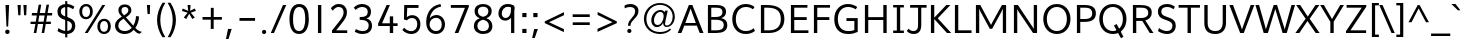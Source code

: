 SplineFontDB: 3.0
FontName: Topmarks-Book
FullName: Topmarks Book
FamilyName: Topmarks
Weight: Medium
Copyright: Copyright (c) 2012-13 by vernon adams. All rights reserved.
Version: 
ItalicAngle: 0
UnderlinePosition: 0
UnderlineWidth: 0
Ascent: 800
Descent: 200
UFOAscent: 957.031
UFODescent: -320.312
LayerCount: 2
Layer: 0 0 "Back"  1
Layer: 1 0 "Fore"  0
OS2Version: 0
OS2_WeightWidthSlopeOnly: 0
OS2_UseTypoMetrics: 0
CreationTime: 1369859810
ModificationTime: 1369860627
PfmFamily: 0
TTFWeight: 400
TTFWidth: 5
LineGap: 0
VLineGap: 0
OS2TypoAscent: 957
OS2TypoAOffset: 0
OS2TypoDescent: -320
OS2TypoDOffset: 0
OS2TypoLinegap: 0
OS2WinAscent: 957
OS2WinAOffset: 0
OS2WinDescent: 320
OS2WinDOffset: 0
HheadAscent: 957
HheadAOffset: 0
HheadDescent: -320
HheadDOffset: 0
OS2Vendor: 'newt'
Lookup: 4 0 0 "fracDiagonalFractionslookup0"  {"fracDiagonalFractionslookup0 subtable"  } ['frac' ('latn' <'dflt' > 'grek' <'dflt' > 'DFLT' <'dflt' > ) ]
Lookup: 258 0 0 "'kern' Horizontal Kerning in Latin lookup 0"  {"'kern' Horizontal Kerning in Latin lookup 0 subtable"  "kernHorizontalKerninginLatinloo kerning class 1"  } ['kern' ('latn' <'dflt' > ) ]
Lookup: 260 0 0 "markMarkPositioninglookup0"  {"markMarkPositioninglookup0 subtable"  } ['mark' ('latn' <'dflt' > 'grek' <'dflt' > 'DFLT' <'dflt' > ) ]
MarkAttachClasses: 1
DEI: 91125
KernClass2: 15 22 "kernHorizontalKerninginLatinloo kerning class 1" 
 89 A Aacute Abreve Acircumflex Adieresis Agrave Amacron Aogonek Aring Atilde uni0200 uni0202
 1 D
 1 F
 14 G Gcommaaccent
 1 K
 1 L
 1 P
 9 T uni021A
 1 V
 1 W
 18 Y Yacute Ydieresis
 24 c cacute ccaron ccedilla
 60 o oacute ocircumflex odieresis ograve otilde uni020D uni020F
 37 r rcaron rcommaaccent uni0211 uni0213
 89 A Aacute Abreve Acircumflex Adieresis Agrave Amacron Aogonek Aring Atilde uni0200 uni0202
 24 C Cacute Ccaron Ccedilla
 14 G Gcommaaccent
 60 O Oacute Ocircumflex Odieresis Ograve Otilde uni020C uni020E
 9 T uni021A
 1 V
 1 W
 18 Y Yacute Ydieresis
 89 a aacute abreve acircumflex adieresis agrave amacron aogonek aring atilde uni0201 uni0203
 5 comma
 69 e eacute ecircumflex edieresis egrave emacron eogonek uni0205 uni0207
 14 g gcommaaccent
 60 o oacute ocircumflex odieresis ograve otilde uni020D uni020F
 6 period
 1 q
 13 quotedblright
 10 quoteright
 28 s sacute scaron scommaaccent
 1 v
 1 w
 1 x
 0 {} 0 {} 0 {} 0 {} 0 {} 0 {} 0 {} 0 {} 0 {} 0 {} 0 {} 0 {} 0 {} 0 {} 0 {} 0 {} 0 {} 0 {} 0 {} 0 {} 0 {} 0 {} 0 {} 0 {} -3 {} -3 {} -3 {} -28 {} -13 {} -6 {} -24 {} 0 {} 0 {} 0 {} 0 {} 0 {} 0 {} 0 {} -73 {} -68 {} 0 {} -3 {} -3 {} 0 {} 0 {} -8 {} 0 {} 0 {} 0 {} 0 {} 0 {} 0 {} -12 {} 0 {} 0 {} 0 {} 0 {} 0 {} 0 {} 0 {} 0 {} 0 {} 0 {} 0 {} 0 {} 0 {} 0 {} -11 {} 0 {} 0 {} 0 {} 0 {} 0 {} 0 {} 0 {} -5 {} 0 {} 0 {} 0 {} 0 {} 0 {} 0 {} 0 {} 0 {} 0 {} 0 {} 0 {} 0 {} 0 {} 0 {} 0 {} 0 {} 0 {} 0 {} 0 {} 0 {} -6 {} 0 {} 0 {} 0 {} 0 {} 0 {} 0 {} 0 {} 0 {} 0 {} 0 {} 0 {} 0 {} 0 {} 0 {} 0 {} -12 {} -13 {} -8 {} 0 {} 0 {} 0 {} 0 {} -2 {} 0 {} -2 {} 0 {} -4 {} 0 {} 0 {} 0 {} 0 {} 0 {} 0 {} 0 {} 0 {} 0 {} 0 {} -11 {} -11 {} -9 {} -40 {} 0 {} 0 {} -23 {} 0 {} 0 {} 0 {} 0 {} 0 {} 0 {} 0 {} 0 {} 0 {} 0 {} 0 {} 0 {} 0 {} 0 {} -18 {} 0 {} 0 {} 0 {} 0 {} 0 {} 0 {} 0 {} 0 {} 0 {} 0 {} 0 {} 0 {} 0 {} 0 {} 0 {} 0 {} 0 {} 0 {} 0 {} 0 {} 0 {} -13 {} 0 {} 0 {} 0 {} 0 {} 0 {} 0 {} 0 {} -22 {} 0 {} -20 {} 0 {} -18 {} 0 {} 0 {} 0 {} 0 {} 0 {} 0 {} 0 {} 0 {} 0 {} -13 {} 0 {} 0 {} 0 {} 0 {} 0 {} 0 {} 0 {} -9 {} 0 {} -4 {} -11 {} -11 {} 0 {} 0 {} 0 {} 0 {} 0 {} 0 {} 0 {} 0 {} 0 {} -11 {} 0 {} 0 {} 0 {} 0 {} 0 {} 0 {} 0 {} -3 {} 0 {} 0 {} 0 {} 0 {} 0 {} 0 {} 0 {} 0 {} 0 {} 0 {} 0 {} 0 {} 0 {} -31 {} 0 {} 0 {} -7 {} 0 {} 0 {} 0 {} 0 {} -27 {} -54 {} -9 {} -7 {} -9 {} -29 {} -11 {} 0 {} 0 {} -16 {} 0 {} 0 {} 0 {} 0 {} 0 {} 0 {} 0 {} 0 {} 0 {} 0 {} 0 {} 0 {} 0 {} 0 {} 0 {} 0 {} -3 {} 0 {} 0 {} 0 {} 0 {} 0 {} 0 {} 0 {} 0 {} 0 {} 0 {} 0 {} 0 {} 0 {} 0 {} 0 {} 0 {} 0 {} 0 {} 0 {} 0 {} 0 {} 0 {} 0 {} 0 {} 0 {} 0 {} 0 {} 0 {} 0 {} -5 {} 0 {} 0 {} 0 {} 0 {} 0 {} 0 {} 0 {} 0 {} 0 {} 0 {} 0 {} 0 {} 0 {} 0 {} -20 {} 0 {} 0 {} 0 {} 0 {} 0 {} 0 {} 0 {}
LangName: 1033 "" "" "" "" "" "Version " "" "Topmarks is a trademark of vernon adams." "vernon adams" "vernon adams" "Copyright (c) 2011 by vernon adams. All rights reserved." "" "" "Copyright (c) 2013, vernon adams (<URL|email>),+AAoA-with Reserved Font Name Topmarks.+AAoACgAA-This Font Software is licensed under the SIL Open Font License, Version 1.1.+AAoA-This license is copied below, and is also available with a FAQ at:+AAoA-http://scripts.sil.org/OFL" "http://scripts.sil.org/OFL" 
Encoding: UnicodeBmp
UnicodeInterp: none
NameList: AGL For New Fonts
DisplaySize: -72
AntiAlias: 1
FitToEm: 1
WinInfo: 42 14 6
BeginPrivate: 7
BlueValues 31 [-12 0 501 514 711 723 728 745]
OtherBlues 11 [-248 -241]
StemSnapH 10 [10 67 72]
StemSnapV 13 [80 84 87 90]
BlueFuzz 1 0
BlueShift 1 3
BlueScale 8 0.039625
EndPrivate
AnchorClass2: "ogonek"  "markMarkPositioninglookup0 subtable" "bottom"  "markMarkPositioninglookup0 subtable" "top"  "markMarkPositioninglookup0 subtable" 
BeginChars: 65544 421

StartChar: A
Encoding: 65 65 0
Width: 682
VWidth: 0
GlyphClass: 2
Flags: W
HStem: 0 21G<20 117.565 561.435 663> 193 66<208 471> 691 20G<289.208 391.848>
AnchorPoint: "top" 343 750 basechar 0
AnchorPoint: "bottom" 359 0 basechar 0
AnchorPoint: "ogonek" 615 0 basechar 0
LayerCount: 2
UndoRedoHistory
Layer: 0
Undoes
EndUndoes
Redoes
EndRedoes
EndUndoRedoHistory
UndoRedoHistory
Layer: 1
Undoes
EndUndoes
Redoes
EndRedoes
EndUndoRedoHistory
Fore
SplineSet
20 0 m 1
 297 711 l 1
 384 711 l 1
 663 0 l 1
 569 0 l 1
 496 193 l 1
 183 193 l 1
 110 0 l 1
 20 0 l 1
208 259 m 1
 471 259 l 1
 388 487 l 1
 341 621 l 1
 291 486 l 1
 208 259 l 1
EndSplineSet
EndChar

StartChar: AE
Encoding: 198 198 1
Width: 967
VWidth: 0
GlyphClass: 2
Flags: W
HStem: 0 72<599 906> 194 73<247 504> 328 72<580 875> 639 72<452 476 553 895>
LayerCount: 2
UndoRedoHistory
Layer: 0
Undoes
EndUndoes
Redoes
EndRedoes
EndUndoRedoHistory
UndoRedoHistory
Layer: 1
Undoes
EndUndoes
Redoes
EndRedoes
EndUndoRedoHistory
Fore
SplineSet
7 0 m 1
 402 711 l 1
 895 711 l 1
 895 639 l 1
 553 639 l 1
 571 400 l 1
 875 400 l 1
 875 328 l 1
 580 328 l 1
 599 72 l 1
 906 72 l 1
 906 0 l 1
 527 0 l 1
 513 194 l 1
 210 194 l 1
 103 0 l 1
 7 0 l 1
247 267 m 1
 504 267 l 1
 476 639 l 1
 452 639 l 1
 247 267 l 1
EndSplineSet
EndChar

StartChar: Aacute
Encoding: 193 193 2
Width: 682
VWidth: 0
GlyphClass: 2
Flags: W
HStem: 0 21<20 117.565 561.435 663> 193 66<208 471> 691 20<289.208 391.848> 793 156
VStem: 310 214
LayerCount: 2
UndoRedoHistory
Layer: 0
Undoes
EndUndoes
Redoes
EndRedoes
EndUndoRedoHistory
UndoRedoHistory
Layer: 1
Undoes
EndUndoes
Redoes
EndRedoes
EndUndoRedoHistory
Fore
Refer: 127 769 N 1 0 0 1 263 238 2
Refer: 0 65 N 1 0 0 1 0 0 2
EndChar

StartChar: Abreve
Encoding: 258 258 3
Width: 682
VWidth: 0
GlyphClass: 2
Flags: W
HStem: 0 21<20 117.565 561.435 663> 193 66<208 471> 691 20<289.208 391.848> 784 52<287.024 392.461> 879 20<223 269.5 412 459>
VStem: 223 43<857.056 899> 417 42<862.748 899>
LayerCount: 2
UndoRedoHistory
Layer: 0
Undoes
EndUndoes
Redoes
EndRedoes
EndUndoRedoHistory
UndoRedoHistory
Layer: 1
Undoes
EndUndoes
Redoes
EndRedoes
EndUndoRedoHistory
Fore
Refer: 148 728 N 1 0 0 1 183 188 2
Refer: 0 65 N 1 0 0 1 0 0 2
EndChar

StartChar: Acircumflex
Encoding: 194 194 4
Width: 682
VWidth: 0
GlyphClass: 2
Flags: W
HStem: 0 21<20 117.565 561.435 663> 193 66<208 471> 691 20<289.208 391.848> 803 158
VStem: 191 300
LayerCount: 2
UndoRedoHistory
Layer: 0
Undoes
EndUndoes
Redoes
EndRedoes
EndUndoRedoHistory
UndoRedoHistory
Layer: 1
Undoes
EndUndoes
Redoes
EndRedoes
EndUndoRedoHistory
Fore
Refer: 162 770 N 1 0 0 1 169 250 2
Refer: 0 65 N 1 0 0 1 0 0 2
EndChar

StartChar: Adieresis
Encoding: 196 196 5
Width: 682
VWidth: 0
GlyphClass: 2
Flags: W
HStem: 0 21<20 117.565 561.435 663> 193 66<208 471> 691 20<289.208 391.848> 819 80<227 307 389 469>
VStem: 227 80<819 899> 389 80<819 899>
LayerCount: 2
UndoRedoHistory
Layer: 0
Undoes
EndUndoes
Redoes
EndRedoes
EndUndoRedoHistory
UndoRedoHistory
Layer: 1
Undoes
EndUndoes
Redoes
EndRedoes
EndUndoRedoHistory
Fore
Refer: 174 168 N 1 0 0 1 163 188 2
Refer: 0 65 N 1 0 0 1 0 0 2
EndChar

StartChar: Agrave
Encoding: 192 192 6
Width: 682
VWidth: 0
GlyphClass: 2
Flags: W
HStem: 0 21<20 117.565 561.435 663> 193 66<208 471> 691 20<289.208 391.848> 804 157
VStem: 149 225
LayerCount: 2
UndoRedoHistory
Layer: 0
Undoes
EndUndoes
Redoes
EndRedoes
EndUndoRedoHistory
UndoRedoHistory
Layer: 1
Undoes
EndUndoes
Redoes
EndRedoes
EndUndoRedoHistory
Fore
Refer: 213 768 N 1 0 0 1 114 238 2
Refer: 0 65 N 1 0 0 1 0 0 2
EndChar

StartChar: Amacron
Encoding: 256 256 7
Width: 682
VWidth: 0
GlyphClass: 2
Flags: W
HStem: 0 21<20 117.565 561.435 663> 193 66<208 471> 691 20<289.208 391.848> 834 65<204 484>
VStem: 204 280<834 899>
LayerCount: 2
UndoRedoHistory
Layer: 0
Undoes
EndUndoes
Redoes
EndRedoes
EndUndoRedoHistory
UndoRedoHistory
Layer: 1
Undoes
EndUndoes
Redoes
EndRedoes
EndUndoRedoHistory
Fore
Refer: 255 175 N 1 0 0 1 161 188 2
Refer: 0 65 N 1 0 0 1 0 0 2
EndChar

StartChar: Aogonek
Encoding: 260 260 8
Width: 682
VWidth: 0
GlyphClass: 2
Flags: W
HStem: -190 53<567.329 684.965> 0 21<20 117.565 561.435 663> 193 66<208 471> 691 20<289.208 391.848>
VStem: 493 69<-129.686 -53.9136>
LayerCount: 2
UndoRedoHistory
Layer: 0
Undoes
EndUndoes
Redoes
EndRedoes
EndUndoRedoHistory
UndoRedoHistory
Layer: 1
Undoes
EndUndoes
Redoes
EndRedoes
EndUndoRedoHistory
Fore
Refer: 274 731 N 1 0 0 1 465 0 2
Refer: 0 65 N 1 0 0 1 0 0 2
EndChar

StartChar: Aring
Encoding: 197 197 9
Width: 682
VWidth: 0
GlyphClass: 2
Flags: W
HStem: 0 21<20 117.565 561.435 663> 193 66<208 471> 691 20<289.208 391.848> 735 36<301.755 374.596> 875 36<301.755 374.596>
VStem: 246 43<780.031 865.969> 388 43<781.338 864.662>
LayerCount: 2
UndoRedoHistory
Layer: 0
Undoes
EndUndoes
Redoes
EndRedoes
EndUndoRedoHistory
UndoRedoHistory
Layer: 1
Undoes
EndUndoes
Redoes
EndRedoes
EndUndoRedoHistory
Fore
Refer: 316 730 N 1 0 0 1 188 188 2
Refer: 0 65 N 1 0 0 1 0 0 2
EndChar

StartChar: Atilde
Encoding: 195 195 10
Width: 682
VWidth: 0
GlyphClass: 2
Flags: W
HStem: 0 21<20 117.565 561.435 663> 193 66<208 471> 691 20<289.208 391.848> 781 61<347.984 441.714> 820 61<247.398 349.827>
VStem: 189 51<775 813.232> 450 53<848.922 889>
LayerCount: 2
UndoRedoHistory
Layer: 0
Undoes
EndUndoes
Redoes
EndRedoes
EndUndoRedoHistory
UndoRedoHistory
Layer: 1
Undoes
EndUndoes
Redoes
EndRedoes
EndUndoRedoHistory
Fore
Refer: 337 732 N 1 0 0 1 177 188 2
Refer: 0 65 N 1 0 0 1 0 0 2
EndChar

StartChar: B
Encoding: 66 66 11
Width: 639
VWidth: 0
GlyphClass: 2
Flags: W
HStem: 0 67<182 427.604> 334 69<182 402.172> 644 67<182 414.617>
VStem: 98 84<67 334 403 644> 462 89<454.205 601.979> 494 89<122.265 275.066>
AnchorPoint: "top" 342 750 basechar 0
AnchorPoint: "bottom" 330 0 basechar 0
LayerCount: 2
UndoRedoHistory
Layer: 0
Undoes
EndUndoes
Redoes
EndRedoes
EndUndoRedoHistory
UndoRedoHistory
Layer: 1
Undoes
EndUndoes
Redoes
EndRedoes
EndUndoRedoHistory
Fore
SplineSet
98 0 m 1xf4
 98 711 l 1
 287 711 l 2
 463 711 551 663 551 540 c 0xf8
 551 449 507 401 430 375 c 1
 526 356 583 305 583 197 c 0
 583 56 473 0 310 0 c 2
 98 0 l 1xf4
182 67 m 1
 307 67 l 2
 432 67 494 104 494 198 c 0xf4
 494 294 430 334 285 334 c 2
 182 334 l 1
 182 67 l 1
182 403 m 1
 271 403 l 2
 403 403 462 439 462 526 c 0xf8
 462 610 424 644 287 644 c 2
 182 644 l 1
 182 403 l 1
EndSplineSet
EndChar

StartChar: C
Encoding: 67 67 12
Width: 668
VWidth: 0
GlyphClass: 2
Flags: W
HStem: -12 74<290.514 511.499> 649 74<296.216 510.34>
VStem: 57 89<224.203 482.821>
AnchorPoint: "top" 386 750 basechar 0
AnchorPoint: "bottom" 403 0 basechar 0
LayerCount: 2
UndoRedoHistory
Layer: 0
Undoes
EndUndoes
Redoes
EndRedoes
EndUndoRedoHistory
UndoRedoHistory
Layer: 1
Undoes
EndUndoes
Redoes
EndRedoes
EndUndoRedoHistory
Fore
SplineSet
393 -12 m 0
 200 -12 57 127 57 353 c 0
 57 567 193 723 392 723 c 0
 487 723 555 695 613 650 c 1
 575 591 l 1
 524 629 463 649 400 649 c 0
 236 649 146 517 146 353 c 0
 146 181 239 62 396 62 c 0
 473 62 538 87 594 132 c 1
 624 63 l 1
 561 14 482 -12 393 -12 c 0
EndSplineSet
EndChar

StartChar: Cacute
Encoding: 262 262 13
Width: 668
VWidth: 0
GlyphClass: 2
Flags: W
HStem: -12 74<290.514 511.499> 649 74<296.216 510.34> 793 156
VStem: 57 89<224.203 482.821> 353 214
LayerCount: 2
UndoRedoHistory
Layer: 0
Undoes
EndUndoes
Redoes
EndRedoes
EndUndoRedoHistory
UndoRedoHistory
Layer: 1
Undoes
EndUndoes
Redoes
EndRedoes
EndUndoRedoHistory
Fore
Refer: 127 769 N 1 0 0 1 306 238 2
Refer: 12 67 N 1 0 0 1 0 0 2
EndChar

StartChar: Ccaron
Encoding: 268 268 14
Width: 668
VWidth: 0
GlyphClass: 2
Flags: W
HStem: -12 74<290.514 511.499> 649 74<296.216 510.34> 803 158
VStem: 57 89<224.203 482.821> 233 309
LayerCount: 2
UndoRedoHistory
Layer: 0
Undoes
EndUndoes
Redoes
EndRedoes
EndUndoRedoHistory
UndoRedoHistory
Layer: 1
Undoes
EndUndoes
Redoes
EndRedoes
EndUndoRedoHistory
Fore
Refer: 154 780 N 1 0 0 1 214 250 2
Refer: 12 67 N 1 0 0 1 0 0 2
EndChar

StartChar: Ccedilla
Encoding: 199 199 15
Width: 668
VWidth: 0
GlyphClass: 2
Flags: W
HStem: -193 40<300.174 426.947> -82 38<398 426.384> -82 90<360 397.672> -12 74<290.514 511.499> 649 74<296.216 510.34>
VStem: 57 89<224.203 482.821> 431 69<-147.933 -86.9541>
LayerCount: 2
UndoRedoHistory
Layer: 0
Undoes
EndUndoes
Redoes
EndRedoes
EndUndoRedoHistory
UndoRedoHistory
Layer: 1
Undoes
EndUndoes
Redoes
EndRedoes
EndUndoRedoHistory
Fore
Refer: 159 184 N 1 0 0 1 267 0 2
Refer: 12 67 N 1 0 0 1 0 0 2
EndChar

StartChar: Ccircumflex
Encoding: 264 264 16
Width: 668
VWidth: 0
GlyphClass: 2
Flags: W
HStem: -12 74<290.514 511.499> 649 74<296.216 510.34> 803 158
VStem: 57 89<224.203 482.821> 234 300
LayerCount: 2
UndoRedoHistory
Layer: 0
Undoes
EndUndoes
Redoes
EndRedoes
EndUndoRedoHistory
UndoRedoHistory
Layer: 1
Undoes
EndUndoes
Redoes
EndRedoes
EndUndoRedoHistory
Fore
Refer: 162 770 N 1 0 0 1 212 250 2
Refer: 12 67 N 1 0 0 1 0 0 2
EndChar

StartChar: Cdotaccent
Encoding: 266 266 17
Width: 668
VWidth: 0
GlyphClass: 2
Flags: W
HStem: -12 74<290.514 511.499> 649 74<296.216 510.34> 855 80<327 405>
VStem: 57 89<224.203 482.821> 327 78<855 935>
LayerCount: 2
UndoRedoHistory
Layer: 0
Undoes
EndUndoes
Redoes
EndRedoes
EndUndoRedoHistory
UndoRedoHistory
Layer: 1
Undoes
EndUndoes
Redoes
EndRedoes
EndUndoRedoHistory
Fore
Refer: 178 775 N 1 0 0 1 232 247 2
Refer: 12 67 N 1 0 0 1 0 0 2
EndChar

StartChar: D
Encoding: 68 68 18
Width: 741
VWidth: 0
GlyphClass: 2
Flags: W
HStem: 0 67<182 432.649> 644 67<182 422.587>
VStem: 98 84<67 644> 596 89<226.264 485.489>
AnchorPoint: "top" 342 750 basechar 0
AnchorPoint: "bottom" 330 0 basechar 0
LayerCount: 2
UndoRedoHistory
Layer: 0
Undoes
EndUndoes
Redoes
EndRedoes
EndUndoRedoHistory
UndoRedoHistory
Layer: 1
Undoes
EndUndoes
Redoes
EndRedoes
EndUndoRedoHistory
Fore
SplineSet
182 67 m 1
 304 67 l 2
 485 67 596 163 596 352 c 0
 596 575 469 644 258 644 c 2
 182 644 l 1
 182 67 l 1
98 0 m 1
 98 711 l 1
 249 711 l 2
 506 711 685 622 685 354 c 0
 685 118 524 0 296 0 c 2
 98 0 l 1
EndSplineSet
EndChar

StartChar: Dcaron
Encoding: 270 270 19
Width: 741
VWidth: 0
GlyphClass: 2
Flags: W
HStem: 0 67<182 432.649> 644 67<182 422.587> 803 158
VStem: 98 84<67 644> 189 309 596 89<226.264 485.489>
LayerCount: 2
UndoRedoHistory
Layer: 0
Undoes
EndUndoes
Redoes
EndRedoes
EndUndoRedoHistory
UndoRedoHistory
Layer: 1
Undoes
EndUndoes
Redoes
EndRedoes
EndUndoRedoHistory
Fore
Refer: 154 780 N 1 0 0 1 170 250 2
Refer: 18 68 N 1 0 0 1 0 0 2
EndChar

StartChar: Delta
Encoding: 916 916 20
Width: 631
VWidth: 0
GlyphClass: 2
Flags: W
HStem: 0 66<120 513> 691 20G<265.589 366.381>
LayerCount: 2
UndoRedoHistory
Layer: 0
Undoes
EndUndoes
Redoes
EndRedoes
EndUndoRedoHistory
UndoRedoHistory
Layer: 1
Undoes
EndUndoes
Redoes
EndRedoes
EndUndoRedoHistory
Fore
SplineSet
24 0 m 1
 24 39 l 1
 273 711 l 1
 359 711 l 1
 607 39 l 1
 607 0 l 1
 24 0 l 1
120 66 m 1
 513 66 l 1
 330 580 l 1
 314 632 l 1
 299 580 l 1
 120 66 l 1
EndSplineSet
EndChar

StartChar: E
Encoding: 69 69 21
Width: 581
VWidth: 0
GlyphClass: 2
Flags: W
HStem: 0 67<182 536> 328 72<182 493> 644 67<182 511>
VStem: 98 84<67 328 400 644>
AnchorPoint: "top" 320 750 basechar 0
AnchorPoint: "bottom" 403 0 basechar 0
AnchorPoint: "ogonek" 415 0 basechar 0
LayerCount: 2
UndoRedoHistory
Layer: 0
Undoes
EndUndoes
Redoes
EndRedoes
EndUndoRedoHistory
UndoRedoHistory
Layer: 1
Undoes
EndUndoes
Redoes
EndRedoes
EndUndoRedoHistory
Fore
SplineSet
98 0 m 1
 98 711 l 1
 511 711 l 1
 511 644 l 1
 182 644 l 1
 182 400 l 1
 493 400 l 1
 493 328 l 1
 182 328 l 1
 182 67 l 1
 536 67 l 1
 536 0 l 1
 98 0 l 1
EndSplineSet
EndChar

StartChar: Eacute
Encoding: 201 201 22
Width: 581
VWidth: 0
GlyphClass: 2
Flags: W
HStem: 0 67<182 536> 328 72<182 493> 644 67<182 511> 793 156
VStem: 98 84<67 328 400 644> 287 214
LayerCount: 2
UndoRedoHistory
Layer: 0
Undoes
EndUndoes
Redoes
EndRedoes
EndUndoRedoHistory
UndoRedoHistory
Layer: 1
Undoes
EndUndoes
Redoes
EndRedoes
EndUndoRedoHistory
Fore
Refer: 127 769 N 1 0 0 1 240 238 2
Refer: 21 69 N 1 0 0 1 0 0 2
EndChar

StartChar: Ebreve
Encoding: 276 276 23
Width: 581
VWidth: 0
GlyphClass: 2
Flags: W
HStem: 0 67<182 536> 328 72<182 493> 644 67<182 511> 784 52<265.024 370.461> 879 20<201 247.5 390 437>
VStem: 98 84<67 328 400 644> 201 43<857.056 899> 395 42<862.748 899>
LayerCount: 2
UndoRedoHistory
Layer: 0
Undoes
EndUndoes
Redoes
EndRedoes
EndUndoRedoHistory
UndoRedoHistory
Layer: 1
Undoes
EndUndoes
Redoes
EndRedoes
EndUndoRedoHistory
Fore
Refer: 148 728 N 1 0 0 1 161 188 2
Refer: 21 69 N 1 0 0 1 0 0 2
EndChar

StartChar: Ecaron
Encoding: 282 282 24
Width: 581
VWidth: 0
GlyphClass: 2
Flags: W
HStem: 0 67<182 536> 328 72<182 493> 644 67<182 511> 803 158
VStem: 98 84<67 328 400 644> 167 309
LayerCount: 2
UndoRedoHistory
Layer: 0
Undoes
EndUndoes
Redoes
EndRedoes
EndUndoRedoHistory
UndoRedoHistory
Layer: 1
Undoes
EndUndoes
Redoes
EndRedoes
EndUndoRedoHistory
Fore
Refer: 154 780 N 1 0 0 1 148 250 2
Refer: 21 69 N 1 0 0 1 0 0 2
EndChar

StartChar: Ecircumflex
Encoding: 202 202 25
Width: 581
VWidth: 0
GlyphClass: 2
Flags: W
HStem: 0 67<182 536> 328 72<182 493> 644 67<182 511> 803 158
VStem: 98 84<67 328 400 644> 169 300
LayerCount: 2
UndoRedoHistory
Layer: 0
Undoes
EndUndoes
Redoes
EndRedoes
EndUndoRedoHistory
UndoRedoHistory
Layer: 1
Undoes
EndUndoes
Redoes
EndRedoes
EndUndoRedoHistory
Fore
Refer: 162 770 N 1 0 0 1 147 250 2
Refer: 21 69 N 1 0 0 1 0 0 2
EndChar

StartChar: Edieresis
Encoding: 203 203 26
Width: 581
VWidth: 0
GlyphClass: 2
Flags: W
HStem: 0 67<182 536> 328 72<182 493> 644 67<182 511> 819 80<205 285 367 447>
VStem: 98 84<67 328 400 644> 205 80<819 899> 367 80<819 899>
LayerCount: 2
UndoRedoHistory
Layer: 0
Undoes
EndUndoes
Redoes
EndRedoes
EndUndoRedoHistory
UndoRedoHistory
Layer: 1
Undoes
EndUndoes
Redoes
EndRedoes
EndUndoRedoHistory
Fore
Refer: 174 168 N 1 0 0 1 141 188 2
Refer: 21 69 N 1 0 0 1 0 0 2
EndChar

StartChar: Edotaccent
Encoding: 278 278 27
Width: 581
VWidth: 0
GlyphClass: 2
Flags: W
HStem: 0 67<182 536> 328 72<182 493> 644 67<182 511> 855 80<262 340>
VStem: 98 84<67 328 400 644> 262 78<855 935>
LayerCount: 2
UndoRedoHistory
Layer: 0
Undoes
EndUndoes
Redoes
EndRedoes
EndUndoRedoHistory
UndoRedoHistory
Layer: 1
Undoes
EndUndoes
Redoes
EndRedoes
EndUndoRedoHistory
Fore
Refer: 178 775 N 1 0 0 1 167 247 2
Refer: 21 69 N 1 0 0 1 0 0 2
EndChar

StartChar: Egrave
Encoding: 200 200 28
Width: 581
VWidth: 0
GlyphClass: 2
Flags: W
HStem: 0 67<182 536> 328 72<182 493> 644 67<182 511> 804 157
VStem: 98 84<67 328 400 644> 126 225
LayerCount: 2
UndoRedoHistory
Layer: 0
Undoes
EndUndoes
Redoes
EndRedoes
EndUndoRedoHistory
UndoRedoHistory
Layer: 1
Undoes
EndUndoes
Redoes
EndRedoes
EndUndoRedoHistory
Fore
Refer: 213 768 N 1 0 0 1 91 238 2
Refer: 21 69 N 1 0 0 1 0 0 2
EndChar

StartChar: Emacron
Encoding: 274 274 29
Width: 581
VWidth: 0
GlyphClass: 2
Flags: W
HStem: 0 67<182 536> 328 72<182 493> 644 67<182 511> 834 65<181 461>
VStem: 98 84<67 328 400 644> 181 280<834 899>
LayerCount: 2
UndoRedoHistory
Layer: 0
Undoes
EndUndoes
Redoes
EndRedoes
EndUndoRedoHistory
UndoRedoHistory
Layer: 1
Undoes
EndUndoes
Redoes
EndRedoes
EndUndoRedoHistory
Fore
Refer: 255 175 N 1 0 0 1 138 188 2
Refer: 21 69 N 1 0 0 1 0 0 2
EndChar

StartChar: Eogonek
Encoding: 280 280 30
Width: 581
VWidth: 0
GlyphClass: 2
Flags: W
HStem: -190 53<367.329 484.965> 0 67<182 536> 328 72<182 493> 644 67<182 511>
VStem: 98 84<67 328 400 644> 293 69<-129.686 -53.9136>
LayerCount: 2
UndoRedoHistory
Layer: 0
Undoes
EndUndoes
Redoes
EndRedoes
EndUndoRedoHistory
UndoRedoHistory
Layer: 1
Undoes
EndUndoes
Redoes
EndRedoes
EndUndoRedoHistory
Fore
Refer: 274 731 N 1 0 0 1 265 0 2
Refer: 21 69 N 1 0 0 1 0 0 2
EndChar

StartChar: Eth
Encoding: 208 208 31
Width: 741
VWidth: 0
GlyphClass: 2
Flags: W
HStem: 0 67<182 432.649> 328 63<21 298> 644 67<182 422.587>
VStem: 98 84<67 644> 596 89<226.264 485.489>
LayerCount: 2
UndoRedoHistory
Layer: 0
Undoes
EndUndoes
Redoes
EndRedoes
EndUndoRedoHistory
UndoRedoHistory
Layer: 1
Undoes
EndUndoes
Redoes
EndRedoes
EndUndoRedoHistory
Fore
SplineSet
21 391 m 1
 298 391 l 1
 298 328 l 1
 21 328 l 1
 21 391 l 1
EndSplineSet
Refer: 18 68 N 1 0 0 1 0 0 2
EndChar

StartChar: Euro
Encoding: 8364 8364 32
Width: 680
VWidth: 0
GlyphClass: 2
Flags: W
HStem: -12 74<302.514 523.499> 252 62<16 108 153 415> 388 62<16 108 153 431> 649 74<308.216 522.34>
VStem: 69 89<224.203 482.821> 108 45<314 388>
LayerCount: 2
UndoRedoHistory
Layer: 0
Undoes
EndUndoes
Redoes
EndRedoes
EndUndoRedoHistory
UndoRedoHistory
Layer: 1
Undoes
EndUndoes
Redoes
EndRedoes
EndUndoRedoHistory
Fore
SplineSet
415 252 m 1xf4
 6 252 l 1
 16 314 l 1
 108 314 l 1
 108 388 l 1
 5 388 l 1
 16 450 l 1
 441 450 l 1
 431 388 l 1
 153 388 l 1
 153 314 l 1
 424 314 l 1
 415 252 l 1xf4
EndSplineSet
Refer: 12 67 N 1 0 0 1 12 0 2
EndChar

StartChar: F
Encoding: 70 70 33
Width: 544
VWidth: 0
GlyphClass: 2
Flags: W
HStem: 0 21G<98 182> 326 72<182 484> 644 67<182 501>
VStem: 98 84<0 326 398 644>
AnchorPoint: "top" 342 750 basechar 0
AnchorPoint: "bottom" 330 0 basechar 0
LayerCount: 2
UndoRedoHistory
Layer: 0
Undoes
EndUndoes
Redoes
EndRedoes
EndUndoRedoHistory
UndoRedoHistory
Layer: 1
Undoes
EndUndoes
Redoes
EndRedoes
EndUndoRedoHistory
Fore
SplineSet
98 0 m 1
 98 711 l 1
 501 711 l 1
 501 644 l 1
 182 644 l 1
 182 398 l 1
 484 398 l 1
 484 326 l 1
 182 326 l 1
 182 0 l 1
 98 0 l 1
EndSplineSet
Kerns2: 164 -73 "'kern' Horizontal Kerning in Latin lookup 0 subtable"  292 -34 "'kern' Horizontal Kerning in Latin lookup 0 subtable"  164 -73 "'kern' Horizontal Kerning in Latin lookup 0 subtable"  292 -34 "'kern' Horizontal Kerning in Latin lookup 0 subtable" 
EndChar

StartChar: G
Encoding: 71 71 34
Width: 725
VWidth: 0
GlyphClass: 2
Flags: W
HStem: -12 74<290.131 554.294> 297 73<362 559> 649 74<300.656 517.57>
VStem: 57 89<215.716 478.986> 559 84<77.4841 297>
AnchorPoint: "top" 386 750 basechar 0
AnchorPoint: "bottom" 403 0 basechar 0
LayerCount: 2
UndoRedoHistory
Layer: 0
Undoes
EndUndoes
Redoes
EndRedoes
EndUndoRedoHistory
UndoRedoHistory
Layer: 1
Undoes
EndUndoes
Redoes
EndRedoes
EndUndoRedoHistory
Fore
SplineSet
57 342 m 0
 57 595 219 723 398 723 c 0
 477 723 558 698 631 650 c 1
 595 590 l 1
 530 630 463 649 402 649 c 0
 258 649 146 542 146 349 c 0
 146 168 236 62 410 62 c 0
 467 62 517 67 559 85 c 1
 559 297 l 1
 362 297 l 1
 362 370 l 1
 643 370 l 1
 643 40 l 1
 572 7 497 -12 404 -12 c 0
 186 -12 57 116 57 342 c 0
EndSplineSet
EndChar

StartChar: Gbreve
Encoding: 286 286 35
Width: 725
VWidth: 0
GlyphClass: 2
Flags: W
HStem: -12 74<290.131 554.294> 297 73<362 559> 649 74<300.656 517.57> 835 52<350.024 455.461> 930 20<286 332.5 475 522>
VStem: 57 89<215.716 478.986> 286 43<908.056 950> 480 42<913.748 950> 559 84<77.4841 297>
LayerCount: 2
UndoRedoHistory
Layer: 0
Undoes
EndUndoes
Redoes
EndRedoes
EndUndoRedoHistory
UndoRedoHistory
Layer: 1
Undoes
EndUndoes
Redoes
EndRedoes
EndUndoRedoHistory
Fore
Refer: 148 728 N 1 0 0 1 246 239 2
Refer: 34 71 N 1 0 0 1 0 0 2
EndChar

StartChar: Gcircumflex
Encoding: 284 284 36
Width: 725
VWidth: 0
GlyphClass: 2
Flags: W
HStem: -12 74<290.131 554.294> 297 73<362 559> 649 74<300.656 517.57> 803 158
VStem: 57 89<215.716 478.986> 254 300 559 84<77.4841 297>
LayerCount: 2
UndoRedoHistory
Layer: 0
Undoes
EndUndoes
Redoes
EndRedoes
EndUndoRedoHistory
UndoRedoHistory
Layer: 1
Undoes
EndUndoes
Redoes
EndRedoes
EndUndoRedoHistory
Fore
Refer: 162 770 N 1 0 0 1 232 250 2
Refer: 34 71 N 1 0 0 1 0 0 2
EndChar

StartChar: Gcommaaccent
Encoding: 290 290 37
Width: 725
VWidth: 0
GlyphClass: 2
Flags: W
HStem: -297 226<384 396> -12 74<290.131 554.294> 297 73<362 559> 649 74<300.656 517.57>
VStem: 57 89<215.716 478.986> 332 143 559 84<77.4841 297>
LayerCount: 2
UndoRedoHistory
Layer: 0
Undoes
EndUndoes
Redoes
EndRedoes
EndUndoRedoHistory
UndoRedoHistory
Layer: 1
Undoes
EndUndoes
Redoes
EndRedoes
EndUndoRedoHistory
Fore
Refer: 381 806 N 1 0 0 1 421 -71 2
Refer: 34 71 N 1 0 0 1 0 0 2
EndChar

StartChar: Gdotaccent
Encoding: 288 288 38
Width: 725
VWidth: 0
GlyphClass: 2
Flags: W
HStem: -12 74<290.131 554.294> 297 73<362 559> 649 74<300.656 517.57> 855 80<346 424>
VStem: 57 89<215.716 478.986> 346 78<855 935> 559 84<77.4841 297>
LayerCount: 2
UndoRedoHistory
Layer: 0
Undoes
EndUndoes
Redoes
EndRedoes
EndUndoRedoHistory
UndoRedoHistory
Layer: 1
Undoes
EndUndoes
Redoes
EndRedoes
EndUndoRedoHistory
Fore
Refer: 178 775 N 1 0 0 1 251 247 2
Refer: 34 71 N 1 0 0 1 0 0 2
EndChar

StartChar: H
Encoding: 72 72 39
Width: 739
VWidth: 0
GlyphClass: 2
Flags: W
HStem: 0 21G<98 182 558 642> 329 72<182 558> 691 20G<98 182 558 642>
VStem: 98 84<0 329 401 711> 558 84<0 329 401 711>
AnchorPoint: "top" 387 750 basechar 0
AnchorPoint: "bottom" 385 0 basechar 0
LayerCount: 2
UndoRedoHistory
Layer: 0
Undoes
EndUndoes
Redoes
EndRedoes
EndUndoRedoHistory
UndoRedoHistory
Layer: 1
Undoes
EndUndoes
Redoes
EndRedoes
EndUndoRedoHistory
Fore
SplineSet
98 0 m 1
 98 711 l 1
 182 711 l 1
 182 401 l 1
 558 401 l 1
 558 711 l 1
 642 711 l 1
 642 0 l 1
 558 0 l 1
 558 329 l 1
 182 329 l 1
 182 0 l 1
 98 0 l 1
EndSplineSet
EndChar

StartChar: Hcircumflex
Encoding: 292 292 40
Width: 739
VWidth: 0
GlyphClass: 2
Flags: W
HStem: 0 21<98 182 558 642> 329 72<182 558> 691 20<98 182 558 642> 803 158
VStem: 98 84<0 329 401 711> 236 300 558 84<0 329 401 711>
LayerCount: 2
UndoRedoHistory
Layer: 0
Undoes
EndUndoes
Redoes
EndRedoes
EndUndoRedoHistory
UndoRedoHistory
Layer: 1
Undoes
EndUndoes
Redoes
EndRedoes
EndUndoRedoHistory
Fore
Refer: 162 770 N 1 0 0 1 214 250 2
Refer: 39 72 N 1 0 0 1 0 0 2
EndChar

StartChar: I
Encoding: 73 73 41
Width: 375
VWidth: 0
GlyphClass: 2
Flags: W
HStem: 0 61<54 146 230 322> 650 61<54 146 230 322>
VStem: 146 84<61 650>
AnchorPoint: "top" 141 750 basechar 0
AnchorPoint: "bottom" 140 0 basechar 0
LayerCount: 2
UndoRedoHistory
Layer: 0
Undoes
EndUndoes
Redoes
EndRedoes
EndUndoRedoHistory
UndoRedoHistory
Layer: 1
Undoes
EndUndoes
Redoes
EndRedoes
EndUndoRedoHistory
Fore
SplineSet
322 0 m 1
 54 0 l 1
 54 61 l 1
 146 61 l 1
 146 650 l 1
 54 650 l 1
 54 711 l 1
 322 711 l 1
 322 650 l 1
 230 650 l 1
 230 61 l 1
 322 61 l 1
 322 0 l 1
EndSplineSet
EndChar

StartChar: IJ
Encoding: 306 306 42
Width: 807
VWidth: 0
GlyphClass: 2
Flags: W
HStem: -12 74<389.463 539.119> 0 61<54 146 230 322> 644 67<384 583 663 796> 650 61<54 146 230 322>
VStem: 146 84<61 650> 583 80<112.875 644>
LayerCount: 2
UndoRedoHistory
Layer: 0
Undoes
EndUndoes
Redoes
EndRedoes
EndUndoRedoHistory
UndoRedoHistory
Layer: 1
Undoes
EndUndoes
Redoes
EndRedoes
EndUndoRedoHistory
Fore
Refer: 52 74 N 1 0 0 1 281 0 2
Refer: 41 73 N 1 0 0 1 0 0 2
EndChar

StartChar: Iacute
Encoding: 205 205 43
Width: 281
VWidth: 0
GlyphClass: 2
Flags: W
HStem: 0 61<54 146 230 322> 650 61<54 146 230 322> 793 156
VStem: 108 214 146 84<61 650>
LayerCount: 2
UndoRedoHistory
Layer: 0
Undoes
EndUndoes
Redoes
EndRedoes
EndUndoRedoHistory
UndoRedoHistory
Layer: 1
Undoes
EndUndoes
Redoes
EndRedoes
EndUndoRedoHistory
Fore
Refer: 127 769 N 1 0 0 1 61 238 2
Refer: 41 73 N 1 0 0 1 0 0 2
EndChar

StartChar: Ibreve
Encoding: 300 300 44
Width: 281
VWidth: 0
GlyphClass: 2
Flags: W
HStem: 0 61<54 146 230 322> 650 61<54 146 230 322> 835 52<85.0236 190.461> 930 20<21 67.5 210 257>
VStem: 21 43<908.056 950> 146 84<61 650> 215 42<913.748 950>
LayerCount: 2
UndoRedoHistory
Layer: 0
Undoes
EndUndoes
Redoes
EndRedoes
EndUndoRedoHistory
UndoRedoHistory
Layer: 1
Undoes
EndUndoes
Redoes
EndRedoes
EndUndoRedoHistory
Fore
Refer: 148 728 N 1 0 0 1 -19 239 2
Refer: 41 73 N 1 0 0 1 0 0 2
EndChar

StartChar: Icircumflex
Encoding: 206 206 45
Width: 281
VWidth: 0
GlyphClass: 2
Flags: W
HStem: 0 61<54 146 230 322> 650 61<54 146 230 322> 803 158
VStem: -10 300 146 84<61 650>
LayerCount: 2
UndoRedoHistory
Layer: 0
Undoes
EndUndoes
Redoes
EndRedoes
EndUndoRedoHistory
UndoRedoHistory
Layer: 1
Undoes
EndUndoes
Redoes
EndRedoes
EndUndoRedoHistory
Fore
Refer: 162 770 N 1 0 0 1 -32 250 2
Refer: 41 73 N 1 0 0 1 0 0 2
EndChar

StartChar: Idieresis
Encoding: 207 207 46
Width: 281
VWidth: 0
GlyphClass: 2
Flags: W
HStem: 0 61<54 146 230 322> 650 61<54 146 230 322> 819 80<25 105 187 267>
VStem: 25 80<819 899> 146 84<61 650> 187 80<819 899>
LayerCount: 2
UndoRedoHistory
Layer: 0
Undoes
EndUndoes
Redoes
EndRedoes
EndUndoRedoHistory
UndoRedoHistory
Layer: 1
Undoes
EndUndoes
Redoes
EndRedoes
EndUndoRedoHistory
Fore
Refer: 174 168 N 1 0 0 1 -39 188 2
Refer: 41 73 N 1 0 0 1 0 0 2
EndChar

StartChar: Idotaccent
Encoding: 304 304 47
Width: 281
VWidth: 0
GlyphClass: 2
Flags: W
HStem: 0 61<54 146 230 322> 650 61<54 146 230 322> 855 80<82 160>
VStem: 82 78<855 935> 146 84<61 650>
LayerCount: 2
UndoRedoHistory
Layer: 0
Undoes
EndUndoes
Redoes
EndRedoes
EndUndoRedoHistory
UndoRedoHistory
Layer: 1
Undoes
EndUndoes
Redoes
EndRedoes
EndUndoRedoHistory
Fore
Refer: 178 775 N 1 0 0 1 -13 247 2
Refer: 41 73 N 1 0 0 1 0 0 2
EndChar

StartChar: Igrave
Encoding: 204 204 48
Width: 281
VWidth: 0
GlyphClass: 2
Flags: W
HStem: 0 61<54 146 230 322> 650 61<54 146 230 322> 804 157
VStem: -53 225 146 84<61 650>
LayerCount: 2
UndoRedoHistory
Layer: 0
Undoes
EndUndoes
Redoes
EndRedoes
EndUndoRedoHistory
UndoRedoHistory
Layer: 1
Undoes
EndUndoes
Redoes
EndRedoes
EndUndoRedoHistory
Fore
Refer: 213 768 N 1 0 0 1 -88 238 2
Refer: 41 73 N 1 0 0 1 0 0 2
EndChar

StartChar: Imacron
Encoding: 298 298 49
Width: 281
VWidth: 0
GlyphClass: 2
Flags: W
HStem: 0 61<54 146 230 322> 650 61<54 146 230 322> 834 65<2 282>
VStem: 2 280<834 899> 146 84<61 650>
LayerCount: 2
UndoRedoHistory
Layer: 0
Undoes
EndUndoes
Redoes
EndRedoes
EndUndoRedoHistory
UndoRedoHistory
Layer: 1
Undoes
EndUndoes
Redoes
EndRedoes
EndUndoRedoHistory
Fore
Refer: 255 175 N 1 0 0 1 -41 188 2
Refer: 41 73 N 1 0 0 1 0 0 2
EndChar

StartChar: Iogonek
Encoding: 302 302 50
Width: 281
VWidth: 0
GlyphClass: 2
Flags: W
HStem: -190 53<78.3288 195.965> 0 61<54 146 230 322> 650 61<54 146 230 322>
VStem: 4 69<-129.686 -53.9136> 146 84<61 650>
LayerCount: 2
UndoRedoHistory
Layer: 0
Undoes
EndUndoes
Redoes
EndRedoes
EndUndoRedoHistory
UndoRedoHistory
Layer: 1
Undoes
EndUndoes
Redoes
EndRedoes
EndUndoRedoHistory
Fore
Refer: 274 731 N 1 0 0 1 -24 0 2
Refer: 41 73 N 1 0 0 1 0 0 2
EndChar

StartChar: Itilde
Encoding: 296 296 51
Width: 281
VWidth: 0
GlyphClass: 2
Flags: W
HStem: 0 61<54 146 230 322> 650 61<54 146 230 322> 781 61<146.984 240.714> 820 61<46.3977 148.827>
VStem: -12 51<775 813.232> 146 84<61 650> 249 53<848.922 889>
LayerCount: 2
UndoRedoHistory
Layer: 0
Undoes
EndUndoes
Redoes
EndRedoes
EndUndoRedoHistory
UndoRedoHistory
Layer: 1
Undoes
EndUndoes
Redoes
EndRedoes
EndUndoRedoHistory
Fore
Refer: 337 732 N 1 0 0 1 -24 188 2
Refer: 41 73 N 1 0 0 1 0 0 2
EndChar

StartChar: J
Encoding: 74 74 52
Width: 515
VWidth: 0
GlyphClass: 2
Flags: W
HStem: -12 74<108.463 258.119> 644 67<103 302 382 515>
VStem: 302 80<112.875 644>
AnchorPoint: "top" 269 750 basechar 0
LayerCount: 2
UndoRedoHistory
Layer: 0
Undoes
EndUndoes
Redoes
EndRedoes
EndUndoRedoHistory
UndoRedoHistory
Layer: 1
Undoes
EndUndoes
Redoes
EndRedoes
EndUndoRedoHistory
Fore
SplineSet
21 63 m 1
 64 121 l 1
 97 81 143 62 185 62 c 0
 264 62 302 102 302 228 c 2
 302 644 l 1
 103 644 l 1
 103 711 l 1
 515 711 l 1
 515 644 l 1
 382 644 l 1
 382 212 l 2
 382 60 312 -12 189 -12 c 0
 129 -12 63 11 21 63 c 1
EndSplineSet
EndChar

StartChar: Jcircumflex
Encoding: 308 308 53
Width: 526
VWidth: 0
GlyphClass: 2
Flags: W
HStem: -12 74<108.463 258.119> 644 67<103 302 382 515> 803 158
VStem: 117 300 302 80<112.875 644>
LayerCount: 2
UndoRedoHistory
Layer: 0
Undoes
EndUndoes
Redoes
EndRedoes
EndUndoRedoHistory
UndoRedoHistory
Layer: 1
Undoes
EndUndoes
Redoes
EndRedoes
EndUndoRedoHistory
Fore
Refer: 162 770 N 1 0 0 1 95 250 2
Refer: 52 74 N 1 0 0 1 0 0 2
EndChar

StartChar: K
Encoding: 75 75 54
Width: 610
VWidth: 0
GlyphClass: 2
Flags: W
HStem: 0 21G<98 182 482.034 606> 691 20G<98 182 464.304 586>
VStem: 98 84<0 354 389 711>
AnchorPoint: "top" 326 750 basechar 0
AnchorPoint: "bottom" 354 0 basechar 0
LayerCount: 2
UndoRedoHistory
Layer: 0
Undoes
EndUndoes
Redoes
EndRedoes
EndUndoRedoHistory
UndoRedoHistory
Layer: 1
Undoes
EndUndoes
Redoes
EndRedoes
EndUndoRedoHistory
Fore
SplineSet
98 0 m 1
 98 711 l 1
 182 711 l 1
 182 389 l 1
 483 711 l 1
 586 711 l 1
 269 373 l 1
 606 0 l 1
 500 0 l 1
 182 354 l 1
 182 0 l 1
 98 0 l 1
EndSplineSet
Kerns2: 80 -14 "'kern' Horizontal Kerning in Latin lookup 0 subtable"  80 -14 "'kern' Horizontal Kerning in Latin lookup 0 subtable" 
EndChar

StartChar: Kcommaaccent
Encoding: 310 310 55
Width: 610
VWidth: 0
GlyphClass: 2
Flags: W
HStem: -286 226<332 344> 0 21<98 182 482.034 606> 691 20<98 182 464.304 586>
VStem: 98 84<0 354 389 711> 280 143
LayerCount: 2
UndoRedoHistory
Layer: 0
Undoes
EndUndoes
Redoes
EndRedoes
EndUndoRedoHistory
UndoRedoHistory
Layer: 1
Undoes
EndUndoes
Redoes
EndRedoes
EndUndoRedoHistory
Fore
Refer: 381 806 N 1 0 0 1 369 -60 2
Refer: 54 75 N 1 0 0 1 0 0 2
EndChar

StartChar: L
Encoding: 76 76 56
Width: 525
VWidth: 0
GlyphClass: 2
Flags: W
HStem: 0 67<182 514> 691 20G<98 182>
VStem: 98 84<67 711>
AnchorPoint: "top" 283 750 basechar 0
AnchorPoint: "bottom" 340 0 basechar 0
LayerCount: 2
UndoRedoHistory
Layer: 0
Undoes
EndUndoes
Redoes
EndRedoes
EndUndoRedoHistory
UndoRedoHistory
Layer: 1
Undoes
EndUndoes
Redoes
EndRedoes
EndUndoRedoHistory
Fore
SplineSet
98 0 m 1
 98 711 l 1
 182 711 l 1
 182 67 l 1
 514 67 l 1
 514 0 l 1
 98 0 l 1
EndSplineSet
Kerns2: 80 -11 "'kern' Horizontal Kerning in Latin lookup 0 subtable"  106 -17 "'kern' Horizontal Kerning in Latin lookup 0 subtable"  107 -11 "'kern' Horizontal Kerning in Latin lookup 0 subtable"  305 -103 "'kern' Horizontal Kerning in Latin lookup 0 subtable"  307 -68 "'kern' Horizontal Kerning in Latin lookup 0 subtable"  403 -6 "'kern' Horizontal Kerning in Latin lookup 0 subtable"  404 -7 "'kern' Horizontal Kerning in Latin lookup 0 subtable"  80 -11 "'kern' Horizontal Kerning in Latin lookup 0 subtable"  106 -17 "'kern' Horizontal Kerning in Latin lookup 0 subtable"  107 -11 "'kern' Horizontal Kerning in Latin lookup 0 subtable"  305 -103 "'kern' Horizontal Kerning in Latin lookup 0 subtable"  307 -68 "'kern' Horizontal Kerning in Latin lookup 0 subtable"  403 -6 "'kern' Horizontal Kerning in Latin lookup 0 subtable"  404 -7 "'kern' Horizontal Kerning in Latin lookup 0 subtable" 
EndChar

StartChar: Lacute
Encoding: 313 313 57
Width: 525
VWidth: 0
GlyphClass: 2
Flags: W
HStem: 0 67<182 514> 691 20<98 182> 793 156
VStem: 98 84<67 711> 250 214
LayerCount: 2
UndoRedoHistory
Layer: 0
Undoes
EndUndoes
Redoes
EndRedoes
EndUndoRedoHistory
UndoRedoHistory
Layer: 1
Undoes
EndUndoes
Redoes
EndRedoes
EndUndoRedoHistory
Fore
Refer: 127 769 N 1 0 0 1 203 238 2
Refer: 56 76 N 1 0 0 1 0 0 2
EndChar

StartChar: Lcaron
Encoding: 317 317 58
Width: 525
VWidth: 0
GlyphClass: 2
Flags: W
HStem: -320 252<310 322> 0 67<182 514> 691 20<98 182>
VStem: 98 84<67 711> 258 143
LayerCount: 2
UndoRedoHistory
Layer: 0
Undoes
EndUndoes
Redoes
EndRedoes
EndUndoRedoHistory
UndoRedoHistory
Layer: 1
Undoes
EndUndoes
Redoes
EndRedoes
EndUndoRedoHistory
Fore
Refer: 164 44 N 1 0 0 1 209 -169 2
Refer: 56 76 N 1 0 0 1 0 0 2
EndChar

StartChar: Lcommaaccent
Encoding: 315 315 59
Width: 525
VWidth: 0
GlyphClass: 2
Flags: W
HStem: -286 226<286 298> 0 67<182 514> 691 20<98 182>
VStem: 98 84<67 711> 234 143
LayerCount: 2
UndoRedoHistory
Layer: 0
Undoes
EndUndoes
Redoes
EndRedoes
EndUndoRedoHistory
UndoRedoHistory
Layer: 1
Undoes
EndUndoes
Redoes
EndRedoes
EndUndoRedoHistory
Fore
Refer: 381 806 N 1 0 0 1 323 -60 2
Refer: 56 76 N 1 0 0 1 0 0 2
EndChar

StartChar: Ldot
Encoding: 319 319 60
Width: 525
VWidth: 0
GlyphClass: 2
Flags: W
HStem: 0 67<182 514> 310 103<253 359> 691 20<98 182>
VStem: 98 84<67 711> 253 106<310 413>
LayerCount: 2
UndoRedoHistory
Layer: 0
Undoes
EndUndoes
Redoes
EndRedoes
EndUndoRedoHistory
UndoRedoHistory
Layer: 1
Undoes
EndUndoes
Redoes
EndRedoes
EndUndoRedoHistory
Fore
Refer: 293 183 N 1 0 0 1 195 -88 2
Refer: 56 76 N 1 0 0 1 0 0 2
EndChar

StartChar: Lslash
Encoding: 321 321 61
Width: 525
VWidth: 0
GlyphClass: 2
Flags: W
HStem: 0 67<182 514> 481 20G<287.513 319> 691 20<98 182>
VStem: 98 84<67 711>
LayerCount: 2
UndoRedoHistory
Layer: 0
Undoes
EndUndoes
Redoes
EndRedoes
EndUndoRedoHistory
UndoRedoHistory
Layer: 1
Undoes
EndUndoes
Redoes
EndRedoes
EndUndoRedoHistory
Fore
SplineSet
319 435 m 1
 12 239 l 1
 12 306 l 1
 319 501 l 1
 319 435 l 1
EndSplineSet
Refer: 56 76 N 1 0 0 1 0 0 2
EndChar

StartChar: M
Encoding: 77 77 62
Width: 950
VWidth: 0
GlyphClass: 2
Flags: W
HStem: 0 21G<98 181 771 853> 691 20G<98 218.607 738.04 853>
VStem: 98 83<0 619> 771 82<0 611>
AnchorPoint: "top" 474 750 basechar 0
AnchorPoint: "bottom" 477 0 basechar 0
LayerCount: 2
UndoRedoHistory
Layer: 0
Undoes
EndUndoes
Redoes
EndRedoes
EndUndoRedoHistory
UndoRedoHistory
Layer: 1
Undoes
EndUndoes
Redoes
EndRedoes
EndUndoRedoHistory
Fore
SplineSet
98 0 m 1
 98 711 l 1
 208 711 l 1
 435 283 l 1
 476 205 l 1
 515 284 l 1
 749 711 l 1
 853 711 l 1
 853 0 l 1
 771 0 l 1
 771 611 l 1
 734 535 l 1
 504 107 l 1
 445 107 l 1
 213 541 l 1
 181 619 l 1
 181 0 l 1
 98 0 l 1
EndSplineSet
EndChar

StartChar: N
Encoding: 78 78 63
Width: 774
VWidth: 0
GlyphClass: 2
Flags: W
HStem: 0 21G<98 182 562.703 677> 691 20G<98 211.199 594 677>
VStem: 98 84<0 604> 594 83<105 711>
AnchorPoint: "top" 395 750 basechar 0
AnchorPoint: "bottom" 393 0 basechar 0
LayerCount: 2
UndoRedoHistory
Layer: 0
Undoes
EndUndoes
Redoes
EndRedoes
EndUndoRedoHistory
UndoRedoHistory
Layer: 1
Undoes
EndUndoes
Redoes
EndRedoes
EndUndoRedoHistory
Fore
SplineSet
98 0 m 1
 98 711 l 1
 198 711 l 1
 557 167 l 1
 594 105 l 1
 594 711 l 1
 677 711 l 1
 677 0 l 1
 576 0 l 1
 215 543 l 1
 182 604 l 1
 182 0 l 1
 98 0 l 1
EndSplineSet
EndChar

StartChar: Nacute
Encoding: 323 323 64
Width: 774
VWidth: 0
GlyphClass: 2
Flags: W
HStem: 0 21<98 182 562.703 677> 691 20<98 211.199 594 677> 793 156
VStem: 98 84<0 604> 362 214 594 83<105 711>
LayerCount: 2
UndoRedoHistory
Layer: 0
Undoes
EndUndoes
Redoes
EndRedoes
EndUndoRedoHistory
UndoRedoHistory
Layer: 1
Undoes
EndUndoes
Redoes
EndRedoes
EndUndoRedoHistory
Fore
Refer: 127 769 N 1 0 0 1 315 238 2
Refer: 63 78 N 1 0 0 1 0 0 2
EndChar

StartChar: Ncaron
Encoding: 327 327 65
Width: 774
VWidth: 0
GlyphClass: 2
Flags: W
HStem: 0 21<98 182 562.703 677> 691 20<98 211.199 594 677> 803 158
VStem: 98 84<0 604> 242 309 594 83<105 711>
LayerCount: 2
UndoRedoHistory
Layer: 0
Undoes
EndUndoes
Redoes
EndRedoes
EndUndoRedoHistory
UndoRedoHistory
Layer: 1
Undoes
EndUndoes
Redoes
EndRedoes
EndUndoRedoHistory
Fore
Refer: 154 780 N 1 0 0 1 223 250 2
Refer: 63 78 N 1 0 0 1 0 0 2
EndChar

StartChar: Ncommaaccent
Encoding: 325 325 66
Width: 774
VWidth: 0
GlyphClass: 2
Flags: W
HStem: -286 226<368 380> 0 21<98 182 562.703 677> 691 20<98 211.199 594 677>
VStem: 98 84<0 604> 316 143 594 83<105 711>
LayerCount: 2
UndoRedoHistory
Layer: 0
Undoes
EndUndoes
Redoes
EndRedoes
EndUndoRedoHistory
UndoRedoHistory
Layer: 1
Undoes
EndUndoes
Redoes
EndRedoes
EndUndoRedoHistory
Fore
Refer: 381 806 N 1 0 0 1 405 -60 2
Refer: 63 78 N 1 0 0 1 0 0 2
EndChar

StartChar: Ntilde
Encoding: 209 209 67
Width: 774
VWidth: 0
GlyphClass: 2
Flags: W
HStem: 0 21<98 182 562.703 677> 691 20<98 211.199 594 677> 781 61<399.984 493.714> 820 61<299.398 401.827>
VStem: 98 84<0 604> 241 51<775 813.232> 502 53<848.922 889> 594 83<105 711>
LayerCount: 2
UndoRedoHistory
Layer: 0
Undoes
EndUndoes
Redoes
EndRedoes
EndUndoRedoHistory
UndoRedoHistory
Layer: 1
Undoes
EndUndoes
Redoes
EndRedoes
EndUndoRedoHistory
Fore
Refer: 337 732 N 1 0 0 1 229 188 2
Refer: 63 78 N 1 0 0 1 0 0 2
EndChar

StartChar: O
Encoding: 79 79 68
Width: 793
VWidth: 0
GlyphClass: 2
Flags: W
HStem: -12 74<299.009 494.904> 649 74<299.009 494.904>
VStem: 57 89<226.522 484.675> 647 90<226.522 484.675>
AnchorPoint: "top" 386 750 basechar 0
AnchorPoint: "bottom" 403 0 basechar 0
LayerCount: 2
UndoRedoHistory
Layer: 0
Undoes
EndUndoes
Redoes
EndRedoes
EndUndoRedoHistory
UndoRedoHistory
Layer: 1
Undoes
EndUndoes
Redoes
EndRedoes
EndUndoRedoHistory
Fore
SplineSet
397 62 m 0
 527 62 647 161 647 356 c 0
 647 551 527 649 397 649 c 0
 267 649 146 551 146 356 c 0
 146 161 267 62 397 62 c 0
397 -12 m 0
 175 -12 57 164 57 355 c 0
 57 547 175 723 397 723 c 0
 619 723 737 547 737 355 c 0
 737 164 619 -12 397 -12 c 0
EndSplineSet
EndChar

StartChar: OE
Encoding: 338 338 69
Width: 975
VWidth: 0
GlyphClass: 2
Flags: W
HStem: -12 74<299.009 490.615> 0 67<576 930> 328 72<576 887> 644 67<576 905> 649 74<299.009 490.615>
VStem: 57 89<226.522 484.675> 492 84<67 328 400 644>
LayerCount: 2
UndoRedoHistory
Layer: 0
Undoes
EndUndoes
Redoes
EndRedoes
EndUndoRedoHistory
UndoRedoHistory
Layer: 1
Undoes
EndUndoes
Redoes
EndRedoes
EndUndoRedoHistory
Fore
SplineSet
492 631 m 1x36
 462 643 430 649 397 649 c 0
 267 649 146 551 146 356 c 0
 146 161 267 62 397 62 c 0xae
 430 62 462 68 492 81 c 1
 492 0 l 1x66
 463 -8 431 -12 397 -12 c 0
 175 -12 57 164 57 355 c 0
 57 547 175 723 397 723 c 0xae
 431 723 463 719 492 711 c 1
 492 631 l 1x36
EndSplineSet
Refer: 21 69 N 1 0 0 1 394 0 2
EndChar

StartChar: Oacute
Encoding: 211 211 70
Width: 793
VWidth: 0
GlyphClass: 2
Flags: W
HStem: -12 74<299.009 494.904> 649 74<299.009 494.904> 793 156
VStem: 57 89<226.522 484.675> 368 214 647 90<226.522 484.675>
LayerCount: 2
UndoRedoHistory
Layer: 0
Undoes
EndUndoes
Redoes
EndRedoes
EndUndoRedoHistory
UndoRedoHistory
Layer: 1
Undoes
EndUndoes
Redoes
EndRedoes
EndUndoRedoHistory
Fore
Refer: 127 769 N 1 0 0 1 321 238 2
Refer: 68 79 N 1 0 0 1 0 0 2
EndChar

StartChar: Obreve
Encoding: 334 334 71
Width: 793
VWidth: 0
GlyphClass: 2
Flags: W
HStem: -12 74<299.009 494.904> 649 74<299.009 494.904> 835 52<346.024 451.461> 930 20<282 328.5 471 518>
VStem: 57 89<226.522 484.675> 282 43<908.056 950> 476 42<913.748 950> 647 90<226.522 484.675>
LayerCount: 2
UndoRedoHistory
Layer: 0
Undoes
EndUndoes
Redoes
EndRedoes
EndUndoRedoHistory
UndoRedoHistory
Layer: 1
Undoes
EndUndoes
Redoes
EndRedoes
EndUndoRedoHistory
Fore
Refer: 148 728 N 1 0 0 1 242 239 2
Refer: 68 79 N 1 0 0 1 0 0 2
EndChar

StartChar: Ocircumflex
Encoding: 212 212 72
Width: 793
VWidth: 0
GlyphClass: 2
Flags: W
HStem: -12 74<299.009 494.904> 649 74<299.009 494.904> 803 158
VStem: 57 89<226.522 484.675> 250 300 647 90<226.522 484.675>
LayerCount: 2
UndoRedoHistory
Layer: 0
Undoes
EndUndoes
Redoes
EndRedoes
EndUndoRedoHistory
UndoRedoHistory
Layer: 1
Undoes
EndUndoes
Redoes
EndRedoes
EndUndoRedoHistory
Fore
Refer: 162 770 N 1 0 0 1 228 250 2
Refer: 68 79 N 1 0 0 1 0 0 2
EndChar

StartChar: Odieresis
Encoding: 214 214 73
Width: 793
VWidth: 0
GlyphClass: 2
Flags: W
HStem: -12 74<299.009 494.904> 649 74<299.009 494.904> 819 80<286 366 448 528>
VStem: 57 89<226.522 484.675> 286 80<819 899> 448 80<819 899> 647 90<226.522 484.675>
LayerCount: 2
UndoRedoHistory
Layer: 0
Undoes
EndUndoes
Redoes
EndRedoes
EndUndoRedoHistory
UndoRedoHistory
Layer: 1
Undoes
EndUndoes
Redoes
EndRedoes
EndUndoRedoHistory
Fore
Refer: 174 168 N 1 0 0 1 222 188 2
Refer: 68 79 N 1 0 0 1 0 0 2
EndChar

StartChar: Ograve
Encoding: 210 210 74
Width: 793
VWidth: 0
GlyphClass: 2
Flags: W
HStem: -12 74<299.009 494.904> 649 74<299.009 494.904> 804 157
VStem: 57 89<226.522 484.675> 207 225 647 90<226.522 484.675>
LayerCount: 2
UndoRedoHistory
Layer: 0
Undoes
EndUndoes
Redoes
EndRedoes
EndUndoRedoHistory
UndoRedoHistory
Layer: 1
Undoes
EndUndoes
Redoes
EndRedoes
EndUndoRedoHistory
Fore
Refer: 213 768 N 1 0 0 1 172 238 2
Refer: 68 79 N 1 0 0 1 0 0 2
EndChar

StartChar: Ohungarumlaut
Encoding: 336 336 75
Width: 793
VWidth: 0
GlyphClass: 2
Flags: W
HStem: -12 74<299.009 494.904> 649 74<299.009 494.904> 746 153
VStem: 57 89<226.522 484.675> 331 320 647 90<226.522 484.675>
LayerCount: 2
UndoRedoHistory
Layer: 0
Undoes
EndUndoes
Redoes
EndRedoes
EndUndoRedoHistory
UndoRedoHistory
Layer: 1
Undoes
EndUndoes
Redoes
EndRedoes
EndUndoRedoHistory
Fore
Refer: 223 733 N 1 0 0 1 247 188 2
Refer: 68 79 N 1 0 0 1 0 0 2
EndChar

StartChar: Omacron
Encoding: 332 332 76
Width: 793
VWidth: 0
GlyphClass: 2
Flags: W
HStem: -12 74<299.009 494.904> 649 74<299.009 494.904> 834 65<262 542>
VStem: 57 89<226.522 484.675> 262 280<834 899> 647 90<226.522 484.675>
LayerCount: 2
UndoRedoHistory
Layer: 0
Undoes
EndUndoes
Redoes
EndRedoes
EndUndoRedoHistory
UndoRedoHistory
Layer: 1
Undoes
EndUndoes
Redoes
EndRedoes
EndUndoRedoHistory
Fore
Refer: 255 175 N 1 0 0 1 219 188 2
Refer: 68 79 N 1 0 0 1 0 0 2
EndChar

StartChar: Oslash
Encoding: 216 216 77
Width: 793
VWidth: 0
GlyphClass: 2
Flags: W
HStem: -12 74<299.009 494.904> 649 74<299.009 494.904>
VStem: 57 89<226.522 484.675> 647 90<226.522 484.675>
LayerCount: 2
UndoRedoHistory
Layer: 0
Undoes
EndUndoes
Redoes
EndRedoes
EndUndoRedoHistory
UndoRedoHistory
Layer: 1
Undoes
EndUndoes
Redoes
EndRedoes
EndUndoRedoHistory
Fore
SplineSet
254 -85 m 1
 204 -69 l 1
 549 783 l 1
 602 767 l 1
 254 -85 l 1
EndSplineSet
Refer: 68 79 N 1 0 0 1 0 0 2
EndChar

StartChar: Otilde
Encoding: 213 213 78
Width: 793
VWidth: 0
GlyphClass: 2
Flags: W
HStem: -12 74<299.009 494.904> 649 74<299.009 494.904> 781 61<406.984 500.714> 820 61<306.398 408.827>
VStem: 57 89<226.522 484.675> 248 51<775 813.232> 509 53<848.922 889> 647 90<226.522 484.675>
LayerCount: 2
UndoRedoHistory
Layer: 0
Undoes
EndUndoes
Redoes
EndRedoes
EndUndoRedoHistory
UndoRedoHistory
Layer: 1
Undoes
EndUndoes
Redoes
EndRedoes
EndUndoRedoHistory
Fore
Refer: 337 732 N 1 0 0 1 236 188 2
Refer: 68 79 N 1 0 0 1 0 0 2
EndChar

StartChar: P
Encoding: 80 80 79
Width: 607
VWidth: 0
GlyphClass: 2
Flags: W
HStem: 0 21G<98 182> 287 72<182 414.641> 644 67<182 413.797>
VStem: 98 84<0 287 359 644> 482 90<420.06 583.376>
AnchorPoint: "top" 342 750 basechar 0
AnchorPoint: "bottom" 330 0 basechar 0
LayerCount: 2
UndoRedoHistory
Layer: 0
Undoes
EndUndoes
Redoes
EndRedoes
EndUndoRedoHistory
UndoRedoHistory
Layer: 1
Undoes
EndUndoes
Redoes
EndRedoes
EndUndoRedoHistory
Fore
SplineSet
98 0 m 1
 98 711 l 1
 283 711 l 2
 486 711 572 643 572 498 c 0
 572 358 476 287 295 287 c 2
 182 287 l 1
 182 0 l 1
 98 0 l 1
182 359 m 1
 304 359 l 2
 422 359 482 406 482 497 c 0
 482 597 430 644 294 644 c 2
 182 644 l 1
 182 359 l 1
EndSplineSet
Kerns2: 164 -78 "'kern' Horizontal Kerning in Latin lookup 0 subtable"  292 -49 "'kern' Horizontal Kerning in Latin lookup 0 subtable"  164 -78 "'kern' Horizontal Kerning in Latin lookup 0 subtable"  292 -49 "'kern' Horizontal Kerning in Latin lookup 0 subtable" 
EndChar

StartChar: Q
Encoding: 81 81 80
Width: 793
VWidth: 0
GlyphClass: 2
Flags: W
HStem: -12 74<299.009 494.904> 649 74<299.009 494.904>
VStem: 57 89<226.522 484.675> 647 90<226.522 484.675>
LayerCount: 2
UndoRedoHistory
Layer: 0
Undoes
EndUndoes
Redoes
EndRedoes
EndUndoRedoHistory
UndoRedoHistory
Layer: 1
Undoes
EndUndoes
Redoes
EndRedoes
EndUndoRedoHistory
Fore
SplineSet
599 -116 m 1
 423 196 l 1
 491 233 l 1
 662 -82 l 1
 599 -116 l 1
EndSplineSet
Refer: 68 79 N 1 0 0 1 0 0 2
EndChar

StartChar: R
Encoding: 82 82 81
Width: 643
VWidth: 0
GlyphClass: 2
Flags: W
HStem: 0 21G<98 182 508.12 612> 318 72<182 348.184> 644 67<182 426.292>
VStem: 98 84<0 318 390 644> 481 89<446.699 591.547>
AnchorPoint: "top" 342 750 basechar 0
AnchorPoint: "bottom" 330 0 basechar 0
LayerCount: 2
UndoRedoHistory
Layer: 0
Undoes
EndUndoes
Redoes
EndRedoes
EndUndoRedoHistory
UndoRedoHistory
Layer: 1
Undoes
EndUndoes
Redoes
EndRedoes
EndUndoRedoHistory
Fore
SplineSet
98 0 m 1
 98 711 l 1
 268 711 l 2
 425 711 570 688 570 524 c 0
 570 423 511 351 379 325 c 1
 386 363 l 1
 612 0 l 1
 520 0 l 1
 302 367 l 1
 349 318 l 1
 182 318 l 1
 182 0 l 1
 98 0 l 1
182 390 m 1
 306 390 l 2
 398 390 481 420 481 517 c 0
 481 620 407 644 312 644 c 2
 182 644 l 1
 182 390 l 1
EndSplineSet
EndChar

StartChar: Racute
Encoding: 340 340 82
Width: 643
VWidth: 0
GlyphClass: 2
Flags: W
HStem: 0 21<98 182 508.12 612> 318 72<182 348.184> 644 67<182 426.292> 793 156
VStem: 98 84<0 318 390 644> 309 214 481 89<446.699 591.547>
LayerCount: 2
UndoRedoHistory
Layer: 0
Undoes
EndUndoes
Redoes
EndRedoes
EndUndoRedoHistory
UndoRedoHistory
Layer: 1
Undoes
EndUndoes
Redoes
EndRedoes
EndUndoRedoHistory
Fore
Refer: 127 769 N 1 0 0 1 262 238 2
Refer: 81 82 N 1 0 0 1 0 0 2
EndChar

StartChar: Rcaron
Encoding: 344 344 83
Width: 643
VWidth: 0
GlyphClass: 2
Flags: W
HStem: 0 21<98 182 508.12 612> 318 72<182 348.184> 644 67<182 426.292> 803 158
VStem: 98 84<0 318 390 644> 189 309 481 89<446.699 591.547>
LayerCount: 2
UndoRedoHistory
Layer: 0
Undoes
EndUndoes
Redoes
EndRedoes
EndUndoRedoHistory
UndoRedoHistory
Layer: 1
Undoes
EndUndoes
Redoes
EndRedoes
EndUndoRedoHistory
Fore
Refer: 154 780 N 1 0 0 1 170 250 2
Refer: 81 82 N 1 0 0 1 0 0 2
EndChar

StartChar: Rcommaaccent
Encoding: 342 342 84
Width: 643
VWidth: 0
GlyphClass: 2
Flags: W
HStem: -286 226<335 347> 0 21<98 182 508.12 612> 318 72<182 348.184> 644 67<182 426.292>
VStem: 98 84<0 318 390 644> 283 143 481 89<446.699 591.547>
LayerCount: 2
UndoRedoHistory
Layer: 0
Undoes
EndUndoes
Redoes
EndRedoes
EndUndoRedoHistory
UndoRedoHistory
Layer: 1
Undoes
EndUndoes
Redoes
EndRedoes
EndUndoRedoHistory
Fore
Refer: 381 806 N 1 0 0 1 372 -60 2
Refer: 81 82 N 1 0 0 1 0 0 2
EndChar

StartChar: S
Encoding: 83 83 85
Width: 579
VWidth: 0
GlyphClass: 2
Flags: W
HStem: -12 74<192.144 382.807> 649 74<207.749 406.177>
VStem: 73 85<472.269 603.78> 436 83<113.245 257.916>
AnchorPoint: "top" 295 750 basechar 0
AnchorPoint: "bottom" 287 -0 basechar 0
LayerCount: 2
UndoRedoHistory
Layer: 0
Undoes
EndUndoes
Redoes
EndRedoes
EndUndoRedoHistory
UndoRedoHistory
Layer: 1
Undoes
EndUndoes
Redoes
EndRedoes
EndUndoRedoHistory
Fore
SplineSet
300 -12 m 0
 207 -12 119 28 75 62 c 1
 100 136 l 1
 145 98 227 62 298 62 c 0
 388 62 436 112 436 192 c 0
 436 251 411 288 265 334 c 0
 127 377 72 432 73 540 c 0
 74 658 171 723 296 723 c 0
 380 723 446 696 498 658 c 1
 466 594 l 1
 426 623 367 649 306 649 c 0
 218 649 159 614 158 544 c 0
 156 473 186 444 313 403 c 1
 477 351 519 290 519 191 c 0
 519 71 437 -12 300 -12 c 0
EndSplineSet
EndChar

StartChar: Sacute
Encoding: 346 346 86
Width: 579
VWidth: 0
GlyphClass: 2
Flags: W
HStem: -12 74<192.144 382.807> 649 74<207.749 406.177> 793 156
VStem: 73 85<472.269 603.78> 262 214 436 83<113.245 257.916>
LayerCount: 2
UndoRedoHistory
Layer: 0
Undoes
EndUndoes
Redoes
EndRedoes
EndUndoRedoHistory
UndoRedoHistory
Layer: 1
Undoes
EndUndoes
Redoes
EndRedoes
EndUndoRedoHistory
Fore
Refer: 127 769 N 1 0 0 1 215 238 2
Refer: 85 83 N 1 0 0 1 0 0 2
EndChar

StartChar: Scaron
Encoding: 352 352 87
Width: 579
VWidth: 0
GlyphClass: 2
Flags: W
HStem: -12 74<192.144 382.807> 649 74<207.749 406.177> 803 158
VStem: 73 85<472.269 603.78> 142 309 436 83<113.245 257.916>
LayerCount: 2
UndoRedoHistory
Layer: 0
Undoes
EndUndoes
Redoes
EndRedoes
EndUndoRedoHistory
UndoRedoHistory
Layer: 1
Undoes
EndUndoes
Redoes
EndRedoes
EndUndoRedoHistory
Fore
Refer: 154 780 N 1 0 0 1 123 250 2
Refer: 85 83 N 1 0 0 1 0 0 2
EndChar

StartChar: Scedilla
Encoding: 350 350 88
Width: 579
VWidth: 0
GlyphClass: 2
Flags: W
HStem: -193 40<183.174 309.947> -82 38<281 309.384> -82 90<243 280.672> -12 74<192.144 382.807> 649 74<207.749 406.177>
VStem: 73 85<472.269 603.78> 314 69<-147.933 -86.9541> 436 83<113.245 257.916>
LayerCount: 2
UndoRedoHistory
Layer: 0
Undoes
EndUndoes
Redoes
EndRedoes
EndUndoRedoHistory
UndoRedoHistory
Layer: 1
Undoes
EndUndoes
Redoes
EndRedoes
EndUndoRedoHistory
Fore
Refer: 159 184 N 1 0 0 1 150 -0 2
Refer: 85 83 N 1 0 0 1 0 0 2
EndChar

StartChar: Scircumflex
Encoding: 348 348 89
Width: 579
VWidth: 0
GlyphClass: 2
Flags: W
HStem: -12 74<192.144 382.807> 649 74<207.749 406.177> 803 158
VStem: 73 85<472.269 603.78> 144 300 436 83<113.245 257.916>
LayerCount: 2
UndoRedoHistory
Layer: 0
Undoes
EndUndoes
Redoes
EndRedoes
EndUndoRedoHistory
UndoRedoHistory
Layer: 1
Undoes
EndUndoes
Redoes
EndRedoes
EndUndoRedoHistory
Fore
Refer: 162 770 N 1 0 0 1 122 250 2
Refer: 85 83 N 1 0 0 1 0 0 2
EndChar

StartChar: Scommaaccent
Encoding: 536 536 90
Width: 579
VWidth: 0
GlyphClass: 2
Flags: W
HStem: -297 226<281 293> -12 74<192.144 382.807> 649 74<207.749 406.177>
VStem: 73 85<472.269 603.78> 229 143 436 83<113.245 257.916>
LayerCount: 2
UndoRedoHistory
Layer: 0
Undoes
EndUndoes
Redoes
EndRedoes
EndUndoRedoHistory
UndoRedoHistory
Layer: 1
Undoes
EndUndoes
Redoes
EndRedoes
EndUndoRedoHistory
Fore
Refer: 381 806 N 1 0 0 1 318 -71 2
Refer: 85 83 N 1 0 0 1 0 0 2
EndChar

StartChar: T
Encoding: 84 84 91
Width: 563
VWidth: 0
GlyphClass: 2
Flags: W
HStem: 0 21G<239 323> 644 67<15 239 323 549>
VStem: 239 84<0 644>
AnchorPoint: "top" 283 750 basechar 0
AnchorPoint: "bottom" 340 0 basechar 0
LayerCount: 2
UndoRedoHistory
Layer: 0
Undoes
EndUndoes
Redoes
EndRedoes
EndUndoRedoHistory
UndoRedoHistory
Layer: 1
Undoes
EndUndoes
Redoes
EndRedoes
EndUndoRedoHistory
Fore
SplineSet
239 0 m 1
 239 644 l 1
 15 644 l 1
 15 711 l 1
 549 711 l 1
 549 644 l 1
 323 644 l 1
 323 0 l 1
 239 0 l 1
EndSplineSet
EndChar

StartChar: Tcaron
Encoding: 356 356 92
Width: 563
VWidth: 0
GlyphClass: 2
Flags: W
HStem: 0 21<239 323> 644 67<15 239 323 549> 803 158
VStem: 130 309 239 84<0 644>
LayerCount: 2
UndoRedoHistory
Layer: 0
Undoes
EndUndoes
Redoes
EndRedoes
EndUndoRedoHistory
UndoRedoHistory
Layer: 1
Undoes
EndUndoes
Redoes
EndRedoes
EndUndoRedoHistory
Fore
Refer: 154 780 N 1 0 0 1 111 250 2
Refer: 91 84 N 1 0 0 1 0 0 2
EndChar

StartChar: Tcommaaccent
Encoding: 354 354 93
Width: 563
VWidth: 0
GlyphClass: 2
Flags: W
HStem: -193 40<236.174 362.947> -82 38<334 362.384> -82 90<296 333.672> 0 21<239 323> 644 67<15 239 323 549>
VStem: 239 84<0 644> 367 69<-147.933 -86.9541>
LayerCount: 2
UndoRedoHistory
Layer: 0
Undoes
EndUndoes
Redoes
EndRedoes
EndUndoRedoHistory
UndoRedoHistory
Layer: 1
Undoes
EndUndoes
Redoes
EndRedoes
EndUndoRedoHistory
Fore
Refer: 159 184 N 1 0 0 1 203 0 2
Refer: 91 84 N 1 0 0 1 0 0 2
EndChar

StartChar: Thorn
Encoding: 222 222 94
Width: 615
VWidth: 0
GlyphClass: 2
Flags: W
HStem: 0 21G<104 188> 216 73<188 435.852> 568 73<188 433.565> 691 20G<104 188>
VStem: 104 84<0 216 289 568 641 711> 490 90<342.415 513.234>
LayerCount: 2
UndoRedoHistory
Layer: 0
Undoes
EndUndoes
Redoes
EndRedoes
EndUndoRedoHistory
UndoRedoHistory
Layer: 1
Undoes
EndUndoes
Redoes
EndRedoes
EndUndoRedoHistory
Fore
SplineSet
104 0 m 1
 104 711 l 1
 188 711 l 1
 188 641 l 1
 293 641 l 2
 460 641 580 601 580 428 c 0
 580 271 475 216 318 216 c 2
 188 216 l 1
 188 0 l 1
 104 0 l 1
188 289 m 1
 336 289 l 2
 439 289 490 329 490 427 c 0
 490 544 425 568 313 568 c 2
 188 568 l 1
 188 289 l 1
EndSplineSet
EndChar

StartChar: U
Encoding: 85 85 95
Width: 709
VWidth: 0
GlyphClass: 2
Flags: W
HStem: -12 74<254.4 454.441> 691 20G<83 167 543 626>
VStem: 83 84<154.855 711> 543 83<157.388 711>
AnchorPoint: "top" 320 750 basechar 0
AnchorPoint: "bottom" 403 0 basechar 0
AnchorPoint: "ogonek" 415 0 basechar 0
LayerCount: 2
UndoRedoHistory
Layer: 0
Undoes
EndUndoes
Redoes
EndRedoes
EndUndoRedoHistory
UndoRedoHistory
Layer: 1
Undoes
EndUndoes
Redoes
EndRedoes
EndUndoRedoHistory
Fore
SplineSet
360 -12 m 0
 180 -12 83 76 83 264 c 2
 83 711 l 1
 167 711 l 1
 167 267 l 2
 167 127 233 62 360 62 c 0
 478 62 543 136 543 263 c 2
 543 711 l 1
 626 711 l 1
 626 269 l 1
 625 93 530 -12 360 -12 c 0
EndSplineSet
EndChar

StartChar: Uacute
Encoding: 218 218 96
Width: 709
VWidth: 0
GlyphClass: 2
Flags: W
HStem: -12 74<254.4 454.441> 691 20<83 167 543 626> 793 156
VStem: 83 84<154.855 711> 336 214 543 83<157.388 711>
LayerCount: 2
UndoRedoHistory
Layer: 0
Undoes
EndUndoes
Redoes
EndRedoes
EndUndoRedoHistory
UndoRedoHistory
Layer: 1
Undoes
EndUndoes
Redoes
EndRedoes
EndUndoRedoHistory
Fore
Refer: 127 769 N 1 0 0 1 289 238 2
Refer: 95 85 N 1 0 0 1 0 0 2
EndChar

StartChar: Ubreve
Encoding: 364 364 97
Width: 709
VWidth: 0
GlyphClass: 2
Flags: W
HStem: -12 74<254.4 454.441> 691 20<83 167 543 626> 835 52<313.024 418.461> 930 20<249 295.5 438 485>
VStem: 83 84<154.855 711> 249 43<908.056 950> 443 42<913.748 950> 543 83<157.388 711>
LayerCount: 2
UndoRedoHistory
Layer: 0
Undoes
EndUndoes
Redoes
EndRedoes
EndUndoRedoHistory
UndoRedoHistory
Layer: 1
Undoes
EndUndoes
Redoes
EndRedoes
EndUndoRedoHistory
Fore
Refer: 148 728 N 1 0 0 1 209 239 2
Refer: 95 85 N 1 0 0 1 0 0 2
EndChar

StartChar: Ucircumflex
Encoding: 219 219 98
Width: 709
VWidth: 0
GlyphClass: 2
Flags: W
HStem: -12 74<254.4 454.441> 691 20<83 167 543 626> 803 158
VStem: 83 84<154.855 711> 218 300 543 83<157.388 711>
LayerCount: 2
UndoRedoHistory
Layer: 0
Undoes
EndUndoes
Redoes
EndRedoes
EndUndoRedoHistory
UndoRedoHistory
Layer: 1
Undoes
EndUndoes
Redoes
EndRedoes
EndUndoRedoHistory
Fore
Refer: 162 770 N 1 0 0 1 196 250 2
Refer: 95 85 N 1 0 0 1 0 0 2
EndChar

StartChar: Udieresis
Encoding: 220 220 99
Width: 709
VWidth: 0
GlyphClass: 2
Flags: W
HStem: -12 74<254.4 454.441> 691 20<83 167 543 626> 819 80<253 333 415 495>
VStem: 83 84<154.855 711> 253 80<819 899> 415 80<819 899> 543 83<157.388 711>
LayerCount: 2
UndoRedoHistory
Layer: 0
Undoes
EndUndoes
Redoes
EndRedoes
EndUndoRedoHistory
UndoRedoHistory
Layer: 1
Undoes
EndUndoes
Redoes
EndRedoes
EndUndoRedoHistory
Fore
Refer: 174 168 N 1 0 0 1 189 188 2
Refer: 95 85 N 1 0 0 1 0 0 2
EndChar

StartChar: Ugrave
Encoding: 217 217 100
Width: 709
VWidth: 0
GlyphClass: 2
Flags: W
HStem: -12 74<254.4 454.441> 691 20<83 167 543 626> 804 157
VStem: 83 84<154.855 711> 175 225 543 83<157.388 711>
LayerCount: 2
UndoRedoHistory
Layer: 0
Undoes
EndUndoes
Redoes
EndRedoes
EndUndoRedoHistory
UndoRedoHistory
Layer: 1
Undoes
EndUndoes
Redoes
EndRedoes
EndUndoRedoHistory
Fore
Refer: 213 768 N 1 0 0 1 140 238 2
Refer: 95 85 N 1 0 0 1 0 0 2
EndChar

StartChar: Uhungarumlaut
Encoding: 368 368 101
Width: 709
VWidth: 0
GlyphClass: 2
Flags: W
HStem: -12 74<254.4 454.441> 691 20<83 167 543 626> 746 153
VStem: 83 84<154.855 711> 299 320 543 83<157.388 711>
LayerCount: 2
UndoRedoHistory
Layer: 0
Undoes
EndUndoes
Redoes
EndRedoes
EndUndoRedoHistory
UndoRedoHistory
Layer: 1
Undoes
EndUndoes
Redoes
EndRedoes
EndUndoRedoHistory
Fore
Refer: 223 733 N 1 0 0 1 215 188 2
Refer: 95 85 N 1 0 0 1 0 0 2
EndChar

StartChar: Umacron
Encoding: 362 362 102
Width: 709
VWidth: 0
GlyphClass: 2
Flags: W
HStem: -12 74<254.4 454.441> 691 20<83 167 543 626> 834 65<230 510>
VStem: 83 84<154.855 711> 230 280<834 899> 543 83<157.388 711>
LayerCount: 2
UndoRedoHistory
Layer: 0
Undoes
EndUndoes
Redoes
EndRedoes
EndUndoRedoHistory
UndoRedoHistory
Layer: 1
Undoes
EndUndoes
Redoes
EndRedoes
EndUndoRedoHistory
Fore
Refer: 255 175 N 1 0 0 1 187 188 2
Refer: 95 85 N 1 0 0 1 0 0 2
EndChar

StartChar: Uogonek
Encoding: 370 370 103
Width: 709
VWidth: 0
GlyphClass: 2
Flags: W
HStem: -190 53<367.329 484.965> -12 74<254.4 454.441> 691 20<83 167 543 626>
VStem: 83 84<154.855 711> 293 69<-129.686 -53.9136> 543 83<157.388 711>
LayerCount: 2
UndoRedoHistory
Layer: 0
Undoes
EndUndoes
Redoes
EndRedoes
EndUndoRedoHistory
UndoRedoHistory
Layer: 1
Undoes
EndUndoes
Redoes
EndRedoes
EndUndoRedoHistory
Fore
Refer: 274 731 N 1 0 0 1 265 0 2
Refer: 95 85 N 1 0 0 1 0 0 2
EndChar

StartChar: Uring
Encoding: 366 366 104
Width: 709
VWidth: 0
GlyphClass: 2
Flags: W
HStem: -12 74<254.4 454.441> 691 20<83 167 543 626> 735 36<328.755 401.596> 875 36<328.755 401.596>
VStem: 83 84<154.855 711> 273 43<780.031 865.969> 415 43<781.338 864.662> 543 83<157.388 711>
LayerCount: 2
UndoRedoHistory
Layer: 0
Undoes
EndUndoes
Redoes
EndRedoes
EndUndoRedoHistory
UndoRedoHistory
Layer: 1
Undoes
EndUndoes
Redoes
EndRedoes
EndUndoRedoHistory
Fore
Refer: 316 730 N 1 0 0 1 215 188 2
Refer: 95 85 N 1 0 0 1 0 0 2
EndChar

StartChar: Utilde
Encoding: 360 360 105
Width: 709
VWidth: 0
GlyphClass: 2
Flags: W
HStem: -12 74<254.4 454.441> 691 20<83 167 543 626> 781 61<374.984 468.714> 820 61<274.398 376.827>
VStem: 83 84<154.855 711> 216 51<775 813.232> 477 53<848.922 889> 543 83<157.388 711>
LayerCount: 2
UndoRedoHistory
Layer: 0
Undoes
EndUndoes
Redoes
EndRedoes
EndUndoRedoHistory
UndoRedoHistory
Layer: 1
Undoes
EndUndoes
Redoes
EndRedoes
EndUndoRedoHistory
Fore
Refer: 337 732 N 1 0 0 1 204 188 2
Refer: 95 85 N 1 0 0 1 0 0 2
EndChar

StartChar: V
Encoding: 86 86 106
Width: 641
VWidth: 0
GlyphClass: 2
Flags: W
HStem: 0 21G<271.405 377.398> 691 20G<9 108.283 535.948 633>
LayerCount: 2
UndoRedoHistory
Layer: 0
Undoes
EndUndoes
Redoes
EndRedoes
EndUndoRedoHistory
UndoRedoHistory
Layer: 1
Undoes
EndUndoes
Redoes
EndRedoes
EndUndoRedoHistory
Fore
SplineSet
279 0 m 1
 9 711 l 1
 101 711 l 1
 302 159 l 1
 324 90 l 1
 348 158 l 1
 543 711 l 1
 633 711 l 1
 370 0 l 1
 279 0 l 1
EndSplineSet
EndChar

StartChar: W
Encoding: 87 87 107
Width: 1012
VWidth: 0
GlyphClass: 2
Flags: W
HStem: 0 21G<212.177 328.076 684.957 799.823> 691 20G<11 107.582 460.678 558.225 907.492 1001>
AnchorPoint: "top" 500 750 basechar 0
AnchorPoint: "bottom" 497 0 basechar 0
LayerCount: 2
UndoRedoHistory
Layer: 0
Undoes
EndUndoes
Redoes
EndRedoes
EndUndoRedoHistory
UndoRedoHistory
Layer: 1
Undoes
EndUndoes
Redoes
EndRedoes
EndUndoRedoHistory
Fore
SplineSet
218 0 m 1
 11 711 l 1
 102 711 l 1
 253 170 l 1
 272 92 l 1
 296 170 l 1
 467 711 l 1
 552 711 l 1
 721 168 l 1
 744 93 l 1
 764 170 l 1
 913 711 l 1
 1001 711 l 1
 794 0 l 1
 691 0 l 1
 507 609 l 1
 322 0 l 1
 218 0 l 1
EndSplineSet
EndChar

StartChar: Wacute
Encoding: 7810 7810 108
Width: 1012
VWidth: 0
GlyphClass: 2
Flags: W
HStem: 0 21<212.177 328.076 684.957 799.823> 691 20<11 107.582 460.678 558.225 907.492 1001> 793 156
VStem: 466 214
LayerCount: 2
UndoRedoHistory
Layer: 0
Undoes
EndUndoes
Redoes
EndRedoes
EndUndoRedoHistory
UndoRedoHistory
Layer: 1
Undoes
EndUndoes
Redoes
EndRedoes
EndUndoRedoHistory
Fore
Refer: 127 769 N 1 0 0 1 419 238 2
Refer: 107 87 N 1 0 0 1 0 0 2
EndChar

StartChar: Wcircumflex
Encoding: 372 372 109
Width: 1012
VWidth: 0
GlyphClass: 2
Flags: W
HStem: 0 21<212.177 328.076 684.957 799.823> 691 20<11 107.582 460.678 558.225 907.492 1001> 803 158
VStem: 348 300
LayerCount: 2
UndoRedoHistory
Layer: 0
Undoes
EndUndoes
Redoes
EndRedoes
EndUndoRedoHistory
UndoRedoHistory
Layer: 1
Undoes
EndUndoes
Redoes
EndRedoes
EndUndoRedoHistory
Fore
Refer: 162 770 N 1 0 0 1 326 250 2
Refer: 107 87 N 1 0 0 1 0 0 2
EndChar

StartChar: Wdieresis
Encoding: 7812 7812 110
Width: 1012
VWidth: 0
GlyphClass: 2
Flags: W
HStem: 0 21<212.177 328.076 684.957 799.823> 691 20<11 107.582 460.678 558.225 907.492 1001> 819 80<384 464 546 626>
VStem: 384 80<819 899> 546 80<819 899>
LayerCount: 2
UndoRedoHistory
Layer: 0
Undoes
EndUndoes
Redoes
EndRedoes
EndUndoRedoHistory
UndoRedoHistory
Layer: 1
Undoes
EndUndoes
Redoes
EndRedoes
EndUndoRedoHistory
Fore
Refer: 174 168 N 1 0 0 1 320 188 2
Refer: 107 87 N 1 0 0 1 0 0 2
EndChar

StartChar: Wgrave
Encoding: 7808 7808 111
Width: 1012
VWidth: 0
GlyphClass: 2
Flags: W
HStem: 0 21<212.177 328.076 684.957 799.823> 691 20<11 107.582 460.678 558.225 907.492 1001> 804 157
VStem: 306 225
LayerCount: 2
UndoRedoHistory
Layer: 0
Undoes
EndUndoes
Redoes
EndRedoes
EndUndoRedoHistory
UndoRedoHistory
Layer: 1
Undoes
EndUndoes
Redoes
EndRedoes
EndUndoRedoHistory
Fore
Refer: 213 768 N 1 0 0 1 271 238 2
Refer: 107 87 N 1 0 0 1 0 0 2
EndChar

StartChar: X
Encoding: 88 88 112
Width: 624
VWidth: 0
GlyphClass: 2
Flags: W
HStem: 0 21G<10 122.355 503.513 615> 691 20G<29 141.925 500.735 610>
LayerCount: 2
UndoRedoHistory
Layer: 0
Undoes
EndUndoes
Redoes
EndRedoes
EndUndoRedoHistory
UndoRedoHistory
Layer: 1
Undoes
EndUndoes
Redoes
EndRedoes
EndUndoRedoHistory
Fore
SplineSet
517 0 m 1
 312 304 l 1
 109 0 l 1
 10 0 l 1
 266 362 l 1
 29 711 l 1
 129 711 l 1
 319 417 l 1
 514 711 l 1
 610 711 l 1
 367 362 l 1
 615 0 l 1
 517 0 l 1
EndSplineSet
EndChar

StartChar: Y
Encoding: 89 89 113
Width: 603
VWidth: 0
GlyphClass: 2
Flags: W
HStem: 0 21G<259 343> 691 20G<4 109.404 494.483 599>
VStem: 259 84<0 284>
AnchorPoint: "top" 303 750 basechar 0
AnchorPoint: "bottom" 305 0 basechar 0
LayerCount: 2
UndoRedoHistory
Layer: 0
Undoes
EndUndoes
Redoes
EndRedoes
EndUndoRedoHistory
UndoRedoHistory
Layer: 1
Undoes
EndUndoes
Redoes
EndRedoes
EndUndoRedoHistory
Fore
SplineSet
259 0 m 1
 259 284 l 1
 4 711 l 1
 98 711 l 1
 301 355 l 1
 506 711 l 1
 599 711 l 1
 343 286 l 1
 343 0 l 1
 259 0 l 1
EndSplineSet
EndChar

StartChar: Yacute
Encoding: 221 221 114
Width: 603
VWidth: 0
GlyphClass: 2
Flags: W
HStem: 0 21<259 343> 691 20<4 109.404 494.483 599> 793 156
VStem: 259 84<0 284> 270 214
LayerCount: 2
UndoRedoHistory
Layer: 0
Undoes
EndUndoes
Redoes
EndRedoes
EndUndoRedoHistory
UndoRedoHistory
Layer: 1
Undoes
EndUndoes
Redoes
EndRedoes
EndUndoRedoHistory
Fore
Refer: 127 769 N 1 0 0 1 223 238 2
Refer: 113 89 N 1 0 0 1 0 0 2
EndChar

StartChar: Ycircumflex
Encoding: 374 374 115
Width: 603
VWidth: 0
GlyphClass: 2
Flags: W
HStem: 0 21<259 343> 691 20<4 109.404 494.483 599> 803 158
VStem: 151 300 259 84<0 284>
LayerCount: 2
UndoRedoHistory
Layer: 0
Undoes
EndUndoes
Redoes
EndRedoes
EndUndoRedoHistory
UndoRedoHistory
Layer: 1
Undoes
EndUndoes
Redoes
EndRedoes
EndUndoRedoHistory
Fore
Refer: 162 770 N 1 0 0 1 129 250 2
Refer: 113 89 N 1 0 0 1 0 0 2
EndChar

StartChar: Ydieresis
Encoding: 376 376 116
Width: 603
VWidth: 0
GlyphClass: 2
Flags: W
HStem: 0 21<259 343> 691 20<4 109.404 494.483 599> 819 80<187 267 349 429>
VStem: 187 80<819 899> 259 84<0 284> 349 80<819 899>
LayerCount: 2
UndoRedoHistory
Layer: 0
Undoes
EndUndoes
Redoes
EndRedoes
EndUndoRedoHistory
UndoRedoHistory
Layer: 1
Undoes
EndUndoes
Redoes
EndRedoes
EndUndoRedoHistory
Fore
Refer: 174 168 N 1 0 0 1 123 188 2
Refer: 113 89 N 1 0 0 1 0 0 2
EndChar

StartChar: Ygrave
Encoding: 7922 7922 117
Width: 603
VWidth: 0
GlyphClass: 2
Flags: W
HStem: 0 21<259 343> 691 20<4 109.404 494.483 599> 804 157
VStem: 109 225 259 84<0 284>
LayerCount: 2
UndoRedoHistory
Layer: 0
Undoes
EndUndoes
Redoes
EndRedoes
EndUndoRedoHistory
UndoRedoHistory
Layer: 1
Undoes
EndUndoes
Redoes
EndRedoes
EndUndoRedoHistory
Fore
Refer: 213 768 N 1 0 0 1 74 238 2
Refer: 113 89 N 1 0 0 1 0 0 2
EndChar

StartChar: Z
Encoding: 90 90 118
Width: 590
VWidth: 0
GlyphClass: 2
Flags: W
HStem: 0 67<161 553> 644 67<65 444>
AnchorPoint: "top" 342 750 basechar 0
AnchorPoint: "bottom" 330 0 basechar 0
LayerCount: 2
UndoRedoHistory
Layer: 0
Undoes
EndUndoes
Redoes
EndRedoes
EndUndoRedoHistory
UndoRedoHistory
Layer: 1
Undoes
EndUndoes
Redoes
EndRedoes
EndUndoRedoHistory
Fore
SplineSet
50 0 m 1
 50 45 l 1
 444 644 l 1
 65 644 l 1
 65 711 l 1
 557 711 l 1
 557 668 l 1
 161 67 l 1
 553 67 l 1
 553 0 l 1
 50 0 l 1
EndSplineSet
EndChar

StartChar: Zacute
Encoding: 377 377 119
Width: 590
VWidth: 0
GlyphClass: 2
Flags: W
HStem: 0 67<161 553> 644 67<65 444> 793 156
VStem: 309 214
LayerCount: 2
UndoRedoHistory
Layer: 0
Undoes
EndUndoes
Redoes
EndRedoes
EndUndoRedoHistory
UndoRedoHistory
Layer: 1
Undoes
EndUndoes
Redoes
EndRedoes
EndUndoRedoHistory
Fore
Refer: 127 769 N 1 0 0 1 262 238 2
Refer: 118 90 N 1 0 0 1 0 0 2
EndChar

StartChar: Zcaron
Encoding: 381 381 120
Width: 590
VWidth: 0
GlyphClass: 2
Flags: W
HStem: 0 67<161 553> 644 67<65 444> 803 158
VStem: 189 309
LayerCount: 2
UndoRedoHistory
Layer: 0
Undoes
EndUndoes
Redoes
EndRedoes
EndUndoRedoHistory
UndoRedoHistory
Layer: 1
Undoes
EndUndoes
Redoes
EndRedoes
EndUndoRedoHistory
Fore
Refer: 154 780 N 1 0 0 1 170 250 2
Refer: 118 90 N 1 0 0 1 0 0 2
EndChar

StartChar: Zdotaccent
Encoding: 379 379 121
Width: 590
VWidth: 0
GlyphClass: 2
Flags: W
HStem: 0 67<161 553> 644 67<65 444> 855 80<283 361>
VStem: 283 78<855 935>
LayerCount: 2
UndoRedoHistory
Layer: 0
Undoes
EndUndoes
Redoes
EndRedoes
EndUndoRedoHistory
UndoRedoHistory
Layer: 1
Undoes
EndUndoes
Redoes
EndRedoes
EndUndoRedoHistory
Fore
Refer: 178 775 N 1 0 0 1 188 247 2
Refer: 118 90 N 1 0 0 1 0 0 2
EndChar

StartChar: a
Encoding: 97 97 122
Width: 584
VWidth: 0
GlyphClass: 2
Flags: W
HStem: -11 67<200.649 341.711 509.407 546> 447 67<247.955 409.021>
VStem: 58 83<121.53 330.564> 410 80<129.146 440.944>
AnchorPoint: "top" 311 562 basechar 0
AnchorPoint: "bottom" 301 0 basechar 0
AnchorPoint: "ogonek" 485 0 basechar 0
LayerCount: 2
UndoRedoHistory
Layer: 0
Undoes
EndUndoes
Redoes
EndRedoes
EndUndoRedoHistory
UndoRedoHistory
Layer: 1
Undoes
EndUndoes
Redoes
EndRedoes
EndUndoRedoHistory
Fore
SplineSet
254 -11 m 0
 139 -11 58 79 58 214 c 0
 58 393 176 514 335 514 c 0
 397 514 452 497 490 477 c 1
 490 136 l 2
 490 86 505 63 561 59 c 1
 546 -7 l 1
 468 -7 432 24 419 79 c 1
 387 24 327 -11 254 -11 c 0
266 56 m 0
 356 56 410 127 410 221 c 2
 410 435 l 1
 390 441 369 447 334 447 c 0
 226 447 141 365 141 219 c 0
 141 121 191 56 266 56 c 0
EndSplineSet
EndChar

StartChar: aacute
Encoding: 225 225 123
Width: 588
VWidth: 0
GlyphClass: 2
Flags: W
HStem: -11 67<200.649 341.711 509.407 546> 447 67<247.955 409.021> 606 156
VStem: 58 83<121.53 330.564> 278 214 410 80<129.146 440.944>
LayerCount: 2
UndoRedoHistory
Layer: 0
Undoes
EndUndoes
Redoes
EndRedoes
EndUndoRedoHistory
UndoRedoHistory
Layer: 1
Undoes
EndUndoes
Redoes
EndRedoes
EndUndoRedoHistory
Fore
Refer: 127 769 N 1 0 0 1 231 51 2
Refer: 122 97 N 1 0 0 1 0 0 2
EndChar

StartChar: abreve
Encoding: 259 259 124
Width: 588
VWidth: 0
GlyphClass: 2
Flags: W
HStem: -11 67<200.649 341.711 509.407 546> 447 67<247.955 409.021> 596 52<255.024 360.461> 691 20<191 237.5 380 427>
VStem: 58 83<121.53 330.564> 191 43<669.056 711> 385 42<674.748 711> 410 80<129.146 440.944>
LayerCount: 2
UndoRedoHistory
Layer: 0
Undoes
EndUndoes
Redoes
EndRedoes
EndUndoRedoHistory
UndoRedoHistory
Layer: 1
Undoes
EndUndoes
Redoes
EndRedoes
EndUndoRedoHistory
Fore
Refer: 148 728 N 1 0 0 1 151 0 2
Refer: 122 97 N 1 0 0 1 0 0 2
EndChar

StartChar: acircumflex
Encoding: 226 226 125
Width: 588
VWidth: 0
GlyphClass: 2
Flags: W
HStem: -11 67<200.649 341.711 509.407 546> 447 67<247.955 409.021> 615 158
VStem: 58 83<121.53 330.564> 160 300 410 80<129.146 440.944>
LayerCount: 2
UndoRedoHistory
Layer: 0
Undoes
EndUndoes
Redoes
EndRedoes
EndUndoRedoHistory
UndoRedoHistory
Layer: 1
Undoes
EndUndoes
Redoes
EndRedoes
EndUndoRedoHistory
Fore
Refer: 162 770 N 1 0 0 1 138 62 2
Refer: 122 97 N 1 0 0 1 0 0 2
EndChar

StartChar: acute
Encoding: 180 180 126
Width: 301
VWidth: 0
GlyphClass: 2
Flags: W
HStem: 555 156
VStem: 47 214
LayerCount: 2
UndoRedoHistory
Layer: 0
Undoes
EndUndoes
Redoes
EndRedoes
EndUndoRedoHistory
UndoRedoHistory
Layer: 1
Undoes
EndUndoes
Redoes
EndRedoes
EndUndoRedoHistory
Fore
SplineSet
47 555 m 1
 157 711 l 1
 261 711 l 1
 110 555 l 1
 47 555 l 1
EndSplineSet
EndChar

StartChar: acutecomb
Encoding: 769 769 127
Width: 301
VWidth: 0
GlyphClass: 4
Flags: W
HStem: 555 156
VStem: 47 214
AnchorPoint: "top" 80 512 mark 0
LayerCount: 2
UndoRedoHistory
Layer: 0
Undoes
EndUndoes
Redoes
EndRedoes
EndUndoRedoHistory
UndoRedoHistory
Layer: 1
Undoes
EndUndoes
Redoes
EndRedoes
EndUndoRedoHistory
Fore
Refer: 126 180 N 1 0 0 1 0 0 2
EndChar

StartChar: adieresis
Encoding: 228 228 128
Width: 588
VWidth: 0
GlyphClass: 2
Flags: W
HStem: -11 67<200.649 341.711 509.407 546> 447 67<247.955 409.021> 631 80<195 275 357 437>
VStem: 58 83<121.53 330.564> 195 80<631 711> 357 80<631 711> 410 80<129.146 440.944>
LayerCount: 2
UndoRedoHistory
Layer: 0
Undoes
EndUndoes
Redoes
EndRedoes
EndUndoRedoHistory
UndoRedoHistory
Layer: 1
Undoes
EndUndoes
Redoes
EndRedoes
EndUndoRedoHistory
Fore
Refer: 174 168 N 1 0 0 1 131 0 2
Refer: 122 97 N 1 0 0 1 0 0 2
EndChar

StartChar: ae
Encoding: 230 230 129
Width: 837
VWidth: 0
GlyphClass: 2
Flags: W
HStem: -11 67<155.655 311.807 530.861 710.154> 217 59<450 624.656> 241 56<181.525 377> 447 67<150.471 329.134 530.945 673.994>
VStem: 44 83<84.118 198.379> 377 72<297 387> 697 80<323.905 423.713>
LayerCount: 2
UndoRedoHistory
Layer: 0
Undoes
EndUndoes
Redoes
EndRedoes
EndUndoRedoHistory
UndoRedoHistory
Layer: 1
Undoes
EndUndoes
Redoes
EndRedoes
EndUndoRedoHistory
Fore
SplineSet
220 -11 m 0xbe
 113 -11 44 47 44 140 c 0
 44 301 217 297 377 297 c 1
 377 309 l 2
 377 406 325 447 259 447 c 0
 206 447 151 439 97 390 c 1
 63 443 l 1
 133 498 192 514 264 514 c 0
 345 514 412 469 433 396 c 1
 448 324 463 187 421 114 c 1
 388 48 327 -11 220 -11 c 0xbe
231 56 m 0
 338 56 378 135 378 241 c 1
 311 239 l 2
 221 237 127 227 127 144 c 0
 127 82 169 56 231 56 c 0
608 -11 m 0
 475 -11 387 82 387 247 c 0
 387 393 454 514 609 514 c 0
 710 514 777 451 777 369 c 0
 777 249 612 217 450 217 c 1xde
 462 113 524 56 614 56 c 0
 688 56 732 87 764 113 c 1
 797 60 l 1
 738 13 684 -11 608 -11 c 0
449 276 m 1
 563 276 697 291 697 370 c 0
 697 416 665 447 609 447 c 0
 528 447 456 387 449 276 c 1
EndSplineSet
EndChar

StartChar: agrave
Encoding: 224 224 130
Width: 588
VWidth: 0
GlyphClass: 2
Flags: W
HStem: -11 67<200.649 341.711 509.407 546> 447 67<247.955 409.021> 617 157
VStem: 58 83<121.53 330.564> 117 225 410 80<129.146 440.944>
LayerCount: 2
UndoRedoHistory
Layer: 0
Undoes
EndUndoes
Redoes
EndRedoes
EndUndoRedoHistory
UndoRedoHistory
Layer: 1
Undoes
EndUndoes
Redoes
EndRedoes
EndUndoRedoHistory
Fore
Refer: 213 768 N 1 0 0 1 82 51 2
Refer: 122 97 N 1 0 0 1 0 0 2
EndChar

StartChar: amacron
Encoding: 257 257 131
Width: 588
VWidth: 0
GlyphClass: 2
Flags: W
HStem: -11 67<200.649 341.711 509.407 546> 447 67<247.955 409.021> 646 65<172 452>
VStem: 58 83<121.53 330.564> 172 280<646 711> 410 80<129.146 440.944>
LayerCount: 2
UndoRedoHistory
Layer: 0
Undoes
EndUndoes
Redoes
EndRedoes
EndUndoRedoHistory
UndoRedoHistory
Layer: 1
Undoes
EndUndoes
Redoes
EndRedoes
EndUndoRedoHistory
Fore
Refer: 255 175 N 1 0 0 1 129 0 2
Refer: 122 97 N 1 0 0 1 0 0 2
EndChar

StartChar: ampersand
Encoding: 38 38 132
Width: 769
VWidth: 0
GlyphClass: 2
Flags: W
HStem: -12 74<222.131 418.965> 659 65<261.08 386.147>
VStem: 76 83<123.724 276.847> 160 77<501.11 634.785> 410 75<521.006 635.165> 601 76<301.476 424>
LayerCount: 2
UndoRedoHistory
Layer: 0
Undoes
EndUndoes
Redoes
EndRedoes
EndUndoRedoHistory
UndoRedoHistory
Layer: 1
Undoes
EndUndoes
Redoes
EndRedoes
EndUndoRedoHistory
Fore
SplineSet
320 -12 m 0
 179 -12 76 68 76 196 c 0
 76 321 178 374 246 419 c 1
 206 463 160 508 160 581 c 0
 160 679 232 724 320 724 c 0
 415 724 485 672 485 581 c 0
 485 495 408 440 348 403 c 1
 533 196 l 1
 563 242 585 304 595 372 c 0
 598 394 601 414 601 435 c 1
 677 424 l 1
 673 307 634 210 584 140 c 1
 618 103 648 74 698 56 c 0
 712 51 730 46 749 42 c 1
 688 -6 l 1
 620 5 583 49 543 91 c 1
 491 34 423 -12 320 -12 c 0
318 62 m 0
 402 62 453 97 495 143 c 1
 291 369 l 1
 228 333 159 287 159 200 c 0
 159 99 235 62 318 62 c 0
302 450 m 1
 351 479 410 520 410 579 c 0
 410 633 372 659 324 659 c 0
 275 659 237 633 237 579 c 0
 237 516 266 486 302 450 c 1
EndSplineSet
EndChar

StartChar: aogonek
Encoding: 261 261 133
Width: 588
VWidth: 0
GlyphClass: 2
Flags: W
HStem: -190 53<437.329 554.965> -11 67<200.649 341.711 509.407 546> 447 67<247.955 409.021>
VStem: 58 83<121.53 330.564> 363 69<-129.686 -53.9136> 410 80<129.146 440.944>
LayerCount: 2
UndoRedoHistory
Layer: 0
Undoes
EndUndoes
Redoes
EndRedoes
EndUndoRedoHistory
UndoRedoHistory
Layer: 1
Undoes
EndUndoes
Redoes
EndRedoes
EndUndoRedoHistory
Fore
Refer: 274 731 N 1 0 0 1 335 0 2
Refer: 122 97 N 1 0 0 1 0 0 2
EndChar

StartChar: approxequal
Encoding: 8776 8776 134
Width: 648
VWidth: 0
GlyphClass: 2
Flags: W
HStem: 128 58<377.353 482.422> 208 59<167.856 282.977> 310 57<374.761 481.447> 390 58<166.302 283.818>
VStem: 80 56<139.5 174.718 321.582 358.269> 515 54<221.439 254.815 403.105 436.655>
LayerCount: 2
UndoRedoHistory
Layer: 0
Undoes
EndUndoes
Redoes
EndRedoes
EndUndoRedoHistory
UndoRedoHistory
Layer: 1
Undoes
EndUndoes
Redoes
EndRedoes
EndUndoRedoHistory
Fore
SplineSet
136 127 m 1
 80 141 l 1
 97 211 143 267 222 267 c 0
 320 267 382 186 434 186 c 0
 481 186 500 226 515 267 c 1
 569 253 l 1
 553 183 513 128 431 128 c 0
 341 128 282 208 221 208 c 0
 171 208 148 170 136 127 c 1
135 310 m 1
 79 323 l 1
 95 395 141 448 221 448 c 0
 310 448 378 367 433 367 c 0
 480 367 500 406 514 448 c 1
 568 435 l 1
 553 364 511 310 430 310 c 0
 340 310 282 390 219 390 c 0
 169 390 147 352 135 310 c 1
EndSplineSet
EndChar

StartChar: aring
Encoding: 229 229 135
Width: 588
VWidth: 0
GlyphClass: 2
Flags: W
HStem: -11 67<200.649 341.711 509.407 546> 447 67<247.955 409.021> 547 36<270.755 343.596> 687 36<270.755 343.596>
VStem: 58 83<121.53 330.564> 215 43<592.031 677.969> 357 43<593.338 676.662> 410 80<129.146 440.944>
LayerCount: 2
UndoRedoHistory
Layer: 0
Undoes
EndUndoes
Redoes
EndRedoes
EndUndoRedoHistory
UndoRedoHistory
Layer: 1
Undoes
EndUndoes
Redoes
EndRedoes
EndUndoRedoHistory
Fore
Refer: 316 730 N 1 0 0 1 157 0 2
Refer: 122 97 N 1 0 0 1 0 0 2
EndChar

StartChar: asciicircum
Encoding: 94 94 136
Width: 636
VWidth: 0
GlyphClass: 2
Flags: W
LayerCount: 2
UndoRedoHistory
Layer: 0
Undoes
EndUndoes
Redoes
EndRedoes
EndUndoRedoHistory
UndoRedoHistory
Layer: 1
Undoes
EndUndoes
Redoes
EndRedoes
EndUndoRedoHistory
Fore
SplineSet
62 269 m 1
 293 699 l 1
 340 699 l 1
 574 269 l 1
 499 269 l 1
 316 615 l 1
 139 269 l 1
 62 269 l 1
EndSplineSet
EndChar

StartChar: asciitilde
Encoding: 126 126 137
Width: 633
VWidth: 0
GlyphClass: 2
Flags: W
HStem: 200 66<361.835 475.062> 279 65<156.214 283.715>
VStem: 64 57<211.684 238.813> 508 61<303.117 336.18>
LayerCount: 2
UndoRedoHistory
Layer: 0
Undoes
EndUndoes
Redoes
EndRedoes
EndUndoRedoHistory
UndoRedoHistory
Layer: 1
Undoes
EndUndoes
Redoes
EndRedoes
EndUndoRedoHistory
Fore
SplineSet
121 188 m 1
 64 215 l 1
 80 290 133 344 208 344 c 0
 237 344 264 333 287 324 c 0
 335 304 392 266 427 266 c 0
 474 266 499 313 508 353 c 1
 569 334 l 1
 551 258 502 200 426 200 c 0
 402 200 378 212 358 221 c 0
 310 243 251 279 209 279 c 0
 157 279 131 232 121 188 c 1
EndSplineSet
EndChar

StartChar: asterisk
Encoding: 42 42 138
Width: 546
VWidth: 0
GlyphClass: 2
Flags: W
HStem: 691 20G<239 314>
LayerCount: 2
UndoRedoHistory
Layer: 0
Undoes
EndUndoes
Redoes
EndRedoes
EndUndoRedoHistory
UndoRedoHistory
Layer: 1
Undoes
EndUndoes
Redoes
EndRedoes
EndUndoRedoHistory
Fore
SplineSet
358 362 m 1
 281 492 l 1
 206 361 l 1
 145 398 l 1
 241 519 l 1
 99 562 l 1
 119 623 l 1
 256 563 l 1
 239 711 l 1
 314 711 l 1
 304 565 l 1
 417 625 l 1
 448 563 l 1
 320 521 l 1
 420 398 l 1
 358 362 l 1
EndSplineSet
EndChar

StartChar: at
Encoding: 64 64 139
Width: 907
VWidth: 0
GlyphClass: 2
Flags: W
HStem: -30 50<343.939 609.197> 147 53<357.138 474.169> 151 37<606.173 700.631> 531 47<419.924 536.502> 698 46<354.775 592.637>
VStem: 73 62<229.04 475.14> 257 68<233.758 419.011> 553 49<191.454 256> 792 54<294.944 516.661>
LayerCount: 2
UndoRedoHistory
Layer: 0
Undoes
EndUndoes
Redoes
EndRedoes
EndUndoRedoHistory
UndoRedoHistory
Layer: 1
Undoes
EndUndoes
Redoes
EndRedoes
EndUndoRedoHistory
Fore
SplineSet
472 -30 m 0xbf80
 248 -30 73 129 73 355 c 0
 73 582 254 744 474 744 c 0
 676 744 846 612 846 410 c 0
 846 257 748 151 640 151 c 0xbf80
 582 151 553 194 553 256 c 1
 526 191 457 147 403 147 c 0xdf80
 296 147 257 241 257 320 c 0
 257 460 367 578 485 578 c 0
 535 578 574 555 592 521 c 1
 601 562 l 1
 669 562 l 1
 627 369 602 264 602 230 c 0
 602 203 612 188 640 188 c 0
 723 188 792 280 792 411 c 0
 792 589 640 698 473 698 c 0
 280 698 135 551 135 354 c 0
 135 151 276 20 474 20 c 0
 601 20 667 60 725 112 c 1
 752 83 l 1
 692 15 595 -30 472 -30 c 0xbf80
416 200 m 0xdf80
 504 200 567 326 567 423 c 0
 567 479 540 531 486 531 c 0
 397 531 325 429 325 310 c 0
 325 238 362 200 416 200 c 0xdf80
EndSplineSet
EndChar

StartChar: atilde
Encoding: 227 227 140
Width: 588
VWidth: 0
GlyphClass: 2
Flags: W
HStem: -11 67<200.649 341.711 509.407 546> 447 67<247.955 409.021> 593 61<316.984 410.714> 632 61<216.398 318.827>
VStem: 58 83<121.53 330.564> 158 51<587 625.232> 410 80<129.146 440.944> 419 53<660.922 701>
LayerCount: 2
UndoRedoHistory
Layer: 0
Undoes
EndUndoes
Redoes
EndRedoes
EndUndoRedoHistory
UndoRedoHistory
Layer: 1
Undoes
EndUndoes
Redoes
EndRedoes
EndUndoRedoHistory
Fore
Refer: 337 732 N 1 0 0 1 146 0 2
Refer: 122 97 N 1 0 0 1 0 0 2
EndChar

StartChar: b
Encoding: 98 98 141
Width: 581
VWidth: 0
GlyphClass: 2
Flags: W
HStem: -11 67<165.774 352.349> 447 67<243.166 384.186> 712 20G<84 165>
VStem: 84 81<66.6787 369.927 424 732> 443 83<160.869 376.928>
AnchorPoint: "top" 386 750 basechar 0
AnchorPoint: "bottom" 403 0 basechar 0
LayerCount: 2
UndoRedoHistory
Layer: 0
Undoes
EndUndoes
Redoes
EndRedoes
EndUndoRedoHistory
UndoRedoHistory
Layer: 1
Undoes
EndUndoes
Redoes
EndRedoes
EndUndoRedoHistory
Fore
SplineSet
278 -11 m 0
 164 -11 84 35 84 35 c 1
 84 732 l 1
 165 732 l 1
 165 424 l 1
 210 489 265 514 331 514 c 0
 440 514 526 422 526 266 c 0
 526 105 426 -11 278 -11 c 0
275 56 m 0
 384 56 443 156 443 269 c 0
 443 388 388 447 319 447 c 0
 244 447 165 386 165 293 c 2
 165 74 l 1
 165 74 203 56 275 56 c 0
EndSplineSet
EndChar

StartChar: backslash
Encoding: 92 92 142
Width: 343
VWidth: 0
GlyphClass: 2
Flags: W
HStem: 0 21G<280.364 369> 691 20G<-18 71.6076>
LayerCount: 2
UndoRedoHistory
Layer: 0
Undoes
EndUndoes
Redoes
EndRedoes
EndUndoRedoHistory
UndoRedoHistory
Layer: 1
Undoes
EndUndoes
Redoes
EndRedoes
EndUndoRedoHistory
Fore
SplineSet
289 0 m 1
 -18 711 l 1
 63 711 l 1
 369 0 l 1
 289 0 l 1
EndSplineSet
EndChar

StartChar: bar
Encoding: 124 124 143
Width: 470
VWidth: 0
GlyphClass: 2
Flags: W
VStem: 195 80<-98 752>
LayerCount: 2
UndoRedoHistory
Layer: 0
Undoes
EndUndoes
Redoes
EndRedoes
EndUndoRedoHistory
UndoRedoHistory
Layer: 1
Undoes
EndUndoes
Redoes
EndRedoes
EndUndoRedoHistory
Fore
SplineSet
195 -98 m 1
 195 752 l 1
 275 752 l 1
 275 -98 l 1
 195 -98 l 1
EndSplineSet
EndChar

StartChar: braceleft
Encoding: 123 123 144
Width: 363
VWidth: 0
GlyphClass: 2
Flags: W
HStem: -110 70<244.442 319> 273 66<39 96.4875> 653 70<249.457 319>
VStem: 132 82<-7.29898 235.875 375.166 621.548>
LayerCount: 2
UndoRedoHistory
Layer: 0
Undoes
EndUndoes
Redoes
EndRedoes
EndUndoRedoHistory
UndoRedoHistory
Layer: 1
Undoes
EndUndoes
Redoes
EndRedoes
EndUndoRedoHistory
Fore
SplineSet
319 -110 m 1
 210 -107 132 -62 132 34 c 2
 132 156 l 2
 132 219 107 267 39 273 c 1
 39 339 l 1
 95 343 132 382 132 445 c 1
 132 564 l 2
 132 659 191 723 319 723 c 1
 319 653 l 1
 264 652 214 626 214 561 c 2
 214 427 l 2
 214 359 177 321 126 305 c 1
 183 284 214 228 214 176 c 2
 214 62 l 2
 214 -21 265 -40 319 -40 c 1
 319 -110 l 1
EndSplineSet
EndChar

StartChar: braceright
Encoding: 125 125 145
Width: 373
VWidth: 0
GlyphClass: 2
Flags: W
HStem: -110 70<64 133.543> 273 66<287.218 345> 653 70<64 134.927>
VStem: 169 82<-5.66988 236.434 376.625 620.299>
LayerCount: 2
UndoRedoHistory
Layer: 0
Undoes
EndUndoes
Redoes
EndRedoes
EndUndoRedoHistory
UndoRedoHistory
Layer: 1
Undoes
EndUndoes
Redoes
EndRedoes
EndUndoRedoHistory
Fore
SplineSet
64 723 m 1
 173 720 251 675 251 579 c 2
 251 457 l 2
 251 394 277 345 345 339 c 1
 345 273 l 1
 289 269 251 230 251 167 c 1
 251 48 l 2
 251 -47 192 -110 64 -110 c 1
 64 -40 l 1
 119 -39 169 -13 169 52 c 2
 169 186 l 2
 169 254 206 292 257 308 c 1
 200 329 169 385 169 437 c 2
 169 550 l 2
 169 633 118 653 64 653 c 1
 64 723 l 1
EndSplineSet
EndChar

StartChar: bracketleft
Encoding: 91 91 146
Width: 311
VWidth: 0
GlyphClass: 2
Flags: W
HStem: -98 60<178 272> 678 59<178 272>
VStem: 98 174<-98 -38 678 737> 98 80<-38 678>
LayerCount: 2
UndoRedoHistory
Layer: 0
Undoes
EndUndoes
Redoes
EndRedoes
EndUndoRedoHistory
UndoRedoHistory
Layer: 1
Undoes
EndUndoes
Redoes
EndRedoes
EndUndoRedoHistory
Fore
SplineSet
98 -98 m 1xe0
 98 737 l 1
 272 737 l 1
 272 678 l 1xe0
 178 678 l 1
 178 -38 l 1xd0
 272 -38 l 1
 272 -98 l 1
 98 -98 l 1xe0
EndSplineSet
EndChar

StartChar: bracketright
Encoding: 93 93 147
Width: 311
VWidth: 0
GlyphClass: 2
Flags: W
HStem: -98 60<59 153> 678 59<58 153>
VStem: 59 173<-98 -38 678 737> 153 79<-38 678>
LayerCount: 2
UndoRedoHistory
Layer: 0
Undoes
EndUndoes
Redoes
EndRedoes
EndUndoRedoHistory
UndoRedoHistory
Layer: 1
Undoes
EndUndoes
Redoes
EndRedoes
EndUndoRedoHistory
Fore
SplineSet
232 737 m 1xe0
 232 -98 l 1
 59 -98 l 1
 59 -38 l 1xe0
 153 -38 l 1
 153 678 l 1xd0
 58 678 l 1
 58 737 l 1
 232 737 l 1xe0
EndSplineSet
EndChar

StartChar: breve
Encoding: 728 728 148
Width: 312
VWidth: 0
GlyphClass: 2
Flags: W
HStem: 596 52<104.024 209.461> 691 20G<40 86.5 229 276>
VStem: 40 43<669.056 711> 234 42<674.748 711>
AnchorPoint: "top" 160 511 mark 0
LayerCount: 2
UndoRedoHistory
Layer: 0
Undoes
EndUndoes
Redoes
EndRedoes
EndUndoRedoHistory
UndoRedoHistory
Layer: 1
Undoes
EndUndoes
Redoes
EndRedoes
EndUndoRedoHistory
Fore
SplineSet
158 596 m 0
 102 596 46 634 40 711 c 1
 83 711 l 1
 90 669 122 648 155 648 c 0
 189 648 224 669 234 711 c 1
 276 711 l 1
 270 634 214 596 158 596 c 0
EndSplineSet
EndChar

StartChar: brokenbar
Encoding: 166 166 149
Width: 249
VWidth: 0
GlyphClass: 2
Flags: W
VStem: 87 77<-240 192 331 754>
LayerCount: 2
UndoRedoHistory
Layer: 0
Undoes
EndUndoes
Redoes
EndRedoes
EndUndoRedoHistory
UndoRedoHistory
Layer: 1
Undoes
EndUndoes
Redoes
EndRedoes
EndUndoRedoHistory
Fore
SplineSet
87 -240 m 1
 87 192 l 1
 164 192 l 1
 164 -240 l 1
 87 -240 l 1
87 331 m 1
 87 754 l 1
 164 754 l 1
 164 331 l 1
 87 331 l 1
EndSplineSet
EndChar

StartChar: bullet
Encoding: 8226 8226 150
Width: 483
VWidth: 0
GlyphClass: 2
Flags: W
HStem: 208 306<164.79 328.751>
VStem: 86 317<282.653 438.459>
LayerCount: 2
UndoRedoHistory
Layer: 0
Undoes
EndUndoes
Redoes
EndRedoes
EndUndoRedoHistory
UndoRedoHistory
Layer: 1
Undoes
EndUndoes
Redoes
EndRedoes
EndUndoRedoHistory
Fore
SplineSet
244 208 m 0
 146 208 86 280 86 359 c 0
 86 459 169 514 246 514 c 0
 345 514 403 440 403 363 c 0
 403 267 337 208 244 208 c 0
EndSplineSet
EndChar

StartChar: c
Encoding: 99 99 151
Width: 500
VWidth: 0
GlyphClass: 2
Flags: W
HStem: -11 67<222.786 392.33> 447 67<227.587 396.236>
VStem: 55 83<145.846 352.182>
AnchorPoint: "top" 292 562 basechar 0
AnchorPoint: "bottom" 292 0 basechar 0
LayerCount: 2
UndoRedoHistory
Layer: 0
Undoes
EndUndoes
Redoes
EndRedoes
EndUndoRedoHistory
UndoRedoHistory
Layer: 1
Undoes
EndUndoes
Redoes
EndRedoes
EndUndoRedoHistory
Fore
SplineSet
469 50 m 1
 419 10 356 -11 295 -11 c 0
 166 -11 55 88 55 250 c 0
 55 419 176 514 304 514 c 0
 357 514 411 497 458 463 c 1
 434 403 l 1
 396 430 353 447 311 447 c 0
 221 447 138 383 138 249 c 0
 138 124 212 56 302 56 c 0
 351 56 403 76 440 110 c 1
 469 50 l 1
EndSplineSet
EndChar

StartChar: cacute
Encoding: 263 263 152
Width: 503
VWidth: 0
GlyphClass: 2
Flags: W
HStem: -11 67<222.786 392.33> 447 67<227.587 396.236> 606 156
VStem: 55 83<145.846 352.182> 258 214
LayerCount: 2
UndoRedoHistory
Layer: 0
Undoes
EndUndoes
Redoes
EndRedoes
EndUndoRedoHistory
UndoRedoHistory
Layer: 1
Undoes
EndUndoes
Redoes
EndRedoes
EndUndoRedoHistory
Fore
Refer: 151 99 N 1 0 0 1 0 0 2
Refer: 127 769 N 1 0 0 1 211 51 2
EndChar

StartChar: caron
Encoding: 711 711 153
Width: 346
VWidth: 0
GlyphClass: 2
Flags: W
HStem: 553 158
VStem: 19 309
LayerCount: 2
UndoRedoHistory
Layer: 0
Undoes
EndUndoes
Redoes
EndRedoes
EndUndoRedoHistory
UndoRedoHistory
Layer: 1
Undoes
EndUndoes
Redoes
EndRedoes
EndUndoRedoHistory
Fore
SplineSet
136 553 m 1
 19 711 l 1
 91 711 l 1
 171 606 l 1
 253 711 l 1
 328 711 l 1
 212 553 l 1
 136 553 l 1
EndSplineSet
EndChar

StartChar: caroncomb
Encoding: 780 780 154
Width: 346
VWidth: 0
GlyphClass: 4
Flags: W
HStem: 553 158
VStem: 19 309
AnchorPoint: "top" 172 500 mark 0
LayerCount: 2
UndoRedoHistory
Layer: 0
Undoes
EndUndoes
Redoes
EndRedoes
EndUndoRedoHistory
UndoRedoHistory
Layer: 1
Undoes
EndUndoes
Redoes
EndRedoes
EndUndoRedoHistory
Fore
Refer: 153 711 N 1 0 0 1 0 0 2
EndChar

StartChar: ccaron
Encoding: 269 269 155
Width: 503
VWidth: 0
GlyphClass: 2
Flags: W
HStem: -11 67<222.786 392.33> 447 67<227.587 396.236> 615 158
VStem: 55 83<145.846 352.182> 139 309
LayerCount: 2
UndoRedoHistory
Layer: 0
Undoes
EndUndoes
Redoes
EndRedoes
EndUndoRedoHistory
UndoRedoHistory
Layer: 1
Undoes
EndUndoes
Redoes
EndRedoes
EndUndoRedoHistory
Fore
Refer: 154 780 N 1 0 0 1 120 62 2
Refer: 151 99 N 1 0 0 1 0 0 2
EndChar

StartChar: ccedilla
Encoding: 231 231 156
Width: 503
VWidth: 0
GlyphClass: 2
Flags: W
HStem: -193 40<189.174 315.947> -82 38<287 315.384> -82 90<249 286.672> -11 67<222.786 392.33> 447 67<227.587 396.236>
VStem: 55 83<145.846 352.182> 320 69<-147.933 -86.9541>
LayerCount: 2
UndoRedoHistory
Layer: 0
Undoes
EndUndoes
Redoes
EndRedoes
EndUndoRedoHistory
UndoRedoHistory
Layer: 1
Undoes
EndUndoes
Redoes
EndRedoes
EndUndoRedoHistory
Fore
Refer: 159 184 N 1 0 0 1 156 0 2
Refer: 151 99 N 1 0 0 1 0 0 2
EndChar

StartChar: ccircumflex
Encoding: 265 265 157
Width: 503
VWidth: 0
GlyphClass: 2
Flags: W
HStem: -11 67<222.786 392.33> 447 67<227.587 396.236> 615 158
VStem: 55 83<145.846 352.182> 140 300
LayerCount: 2
UndoRedoHistory
Layer: 0
Undoes
EndUndoes
Redoes
EndRedoes
EndUndoRedoHistory
UndoRedoHistory
Layer: 1
Undoes
EndUndoes
Redoes
EndRedoes
EndUndoRedoHistory
Fore
Refer: 162 770 N 1 0 0 1 118 62 2
Refer: 151 99 N 1 0 0 1 0 0 2
EndChar

StartChar: cdotaccent
Encoding: 267 267 158
Width: 503
VWidth: 0
GlyphClass: 2
Flags: W
HStem: -11 67<222.786 392.33> 447 67<227.587 396.236> 668 80<233 311>
VStem: 55 83<145.846 352.182> 233 78<668 748>
LayerCount: 2
UndoRedoHistory
Layer: 0
Undoes
EndUndoes
Redoes
EndRedoes
EndUndoRedoHistory
UndoRedoHistory
Layer: 1
Undoes
EndUndoes
Redoes
EndRedoes
EndUndoRedoHistory
Fore
Refer: 178 775 N 1 0 0 1 138 60 2
Refer: 151 99 N 1 0 0 1 0 0 2
EndChar

StartChar: cedilla
Encoding: 184 184 159
Width: 263
VWidth: 0
GlyphClass: 2
Flags: W
HStem: -193 40<33.1737 159.947> -82 90<93 130.672> -82 38<131 159.384>
VStem: 164 69<-147.933 -86.9541>
AnchorPoint: "bottom" 137 0 mark 0
LayerCount: 2
UndoRedoHistory
Layer: 0
Undoes
EndUndoes
Redoes
EndRedoes
EndUndoRedoHistory
UndoRedoHistory
Layer: 1
Undoes
EndUndoes
Redoes
EndRedoes
EndUndoRedoHistory
Fore
SplineSet
116 -193 m 0xb0
 87 -193 56 -188 30 -183 c 1
 34 -141 l 1
 58 -147 82 -153 108 -153 c 0
 140 -153 164 -145 164 -118 c 0
 164 -89 139 -82 110 -82 c 0
 106 -82 97 -83 92 -83 c 2
 77 -84 l 1
 93 8 l 1
 140 8 l 1xd0
 131 -44 l 1
 136 -44 l 1
 187 -46 233 -64 233 -117 c 0
 233 -176 175 -193 116 -193 c 0xb0
EndSplineSet
EndChar

StartChar: cent
Encoding: 162 162 160
Width: 576
VWidth: 0
GlyphClass: 2
Flags: W
HStem: -10 70<237.917 294 347 429.242> 443 69<242.321 294 347 416.371>
VStem: 75 85<145.982 353.376> 294 53<-115 -7.59664 60 441 509.716 625>
LayerCount: 2
UndoRedoHistory
Layer: 0
Undoes
EndUndoes
Redoes
EndRedoes
EndUndoRedoHistory
UndoRedoHistory
Layer: 1
Undoes
EndUndoes
Redoes
EndRedoes
EndUndoRedoHistory
Fore
SplineSet
294 -115 m 1
 294 -10 l 1
 169 3 75 104 75 246 c 0
 75 393 159 500 294 512 c 1
 294 625 l 1
 347 625 l 1
 347 512 l 1
 410 507 460 484 489 445 c 1
 451 391 l 1
 427 421 392 439 347 443 c 1
 347 59 l 1
 387 63 432 78 479 110 c 1
 497 42 l 1
 445 11 393 -5 347 -10 c 1
 347 -115 l 1
 294 -115 l 1
294 60 m 1
 294 441 l 1
 206 426 160 349 160 248 c 0
 160 139 214 73 294 60 c 1
EndSplineSet
EndChar

StartChar: circumflex
Encoding: 710 710 161
Width: 346
VWidth: 0
GlyphClass: 2
Flags: W
HStem: 553 158
VStem: 22 300
LayerCount: 2
UndoRedoHistory
Layer: 0
Undoes
EndUndoes
Redoes
EndRedoes
EndUndoRedoHistory
UndoRedoHistory
Layer: 1
Undoes
EndUndoes
Redoes
EndRedoes
EndUndoRedoHistory
Fore
SplineSet
133 711 m 1
 210 711 l 1
 322 553 l 1
 257 553 l 1
 170 658 l 1
 83 553 l 1
 22 553 l 1
 133 711 l 1
EndSplineSet
EndChar

StartChar: circumflexcomb
Encoding: 770 770 162
Width: 346
VWidth: 0
GlyphClass: 4
Flags: W
HStem: 553 158
VStem: 22 300
AnchorPoint: "top" 173 500 mark 0
LayerCount: 2
UndoRedoHistory
Layer: 0
Undoes
EndUndoes
Redoes
EndRedoes
EndUndoRedoHistory
UndoRedoHistory
Layer: 1
Undoes
EndUndoes
Redoes
EndRedoes
EndUndoRedoHistory
Fore
Refer: 161 710 N 1 0 0 1 0 0 2
EndChar

StartChar: colon
Encoding: 58 58 163
Width: 268
VWidth: 0
GlyphClass: 2
Flags: W
HStem: 0 103<83 188> 398 103<83 188>
VStem: 83 105<0 103 398 501>
LayerCount: 2
UndoRedoHistory
Layer: 0
Undoes
EndUndoes
Redoes
EndRedoes
EndUndoRedoHistory
UndoRedoHistory
Layer: 1
Undoes
EndUndoes
Redoes
EndRedoes
EndUndoRedoHistory
Fore
SplineSet
83 0 m 1
 83 103 l 1
 188 103 l 1
 188 0 l 1
 83 0 l 1
83 398 m 1
 83 501 l 1
 188 501 l 1
 188 398 l 1
 83 398 l 1
EndSplineSet
EndChar

StartChar: comma
Encoding: 44 44 164
Width: 268
VWidth: 0
GlyphClass: 2
Flags: W
HStem: -151 252<101 113>
VStem: 49 143
AnchorPoint: "bottom" 131 169 mark 0
LayerCount: 2
UndoRedoHistory
Layer: 0
Undoes
EndUndoes
Redoes
EndRedoes
EndUndoRedoHistory
UndoRedoHistory
Layer: 1
Undoes
EndUndoes
Redoes
EndRedoes
EndUndoRedoHistory
Fore
SplineSet
49 -151 m 1
 101 101 l 1
 192 101 l 1
 113 -151 l 1
 49 -151 l 1
EndSplineSet
EndChar

StartChar: commaaccent
Encoding: 65536 -1 165
Width: 1000
VWidth: 0
GlyphClass: 4
Flags: W
AnchorPoint: "bottom" 141 0 mark 0
LayerCount: 2
UndoRedoHistory
Layer: 0
Undoes
EndUndoes
Redoes
EndRedoes
EndUndoRedoHistory
UndoRedoHistory
Layer: 1
Undoes
EndUndoes
Redoes
EndRedoes
EndUndoRedoHistory
EndChar

StartChar: copyright
Encoding: 169 169 166
Width: 847
VWidth: 0
GlyphClass: 2
Flags: W
HStem: -12 51<315.792 531.008> 122 64<360.417 537.067> 527 63<355.509 529.254> 669 54<315.792 531.008>
VStem: 57 59<238.64 466.331> 208 75<261.389 451.53> 730 61<238.64 466.331>
LayerCount: 2
UndoRedoHistory
Layer: 0
Undoes
EndUndoes
Redoes
EndRedoes
EndUndoRedoHistory
UndoRedoHistory
Layer: 1
Undoes
EndUndoes
Redoes
EndRedoes
EndUndoRedoHistory
Fore
SplineSet
436 122 m 0
 292 122 208 231 208 356 c 0
 208 509 310 590 441 590 c 0
 495 590 541 574 579 540 c 1
 564 481 l 1
 530 512 488 527 438 527 c 0
 335 527 283 449 283 358 c 0
 283 246 348 186 451 186 c 0
 498 186 534 201 562 225 c 1
 581 166 l 1
 540 137 492 122 436 122 c 0
424 723 m 0
 626 723 791 557 791 355 c 0
 791 153 626 -12 424 -12 c 0
 222 -12 57 153 57 355 c 0
 57 557 222 723 424 723 c 0
423 39 m 0
 594 39 730 183 730 354 c 0
 730 526 594 669 423 669 c 0
 251 669 116 526 116 354 c 0
 116 183 251 39 423 39 c 0
EndSplineSet
EndChar

StartChar: currency
Encoding: 164 164 167
Width: 597
VWidth: 0
GlyphClass: 2
Flags: W
HStem: 134 37<206.233 341.581> 471 41<206.306 345.092>
VStem: 90 43<242.802 399.022> 416 44<240.969 400.728>
LayerCount: 2
UndoRedoHistory
Layer: 0
Undoes
EndUndoes
Redoes
EndRedoes
EndUndoRedoHistory
UndoRedoHistory
Layer: 1
Undoes
EndUndoes
Redoes
EndRedoes
EndUndoRedoHistory
Fore
SplineSet
479 103 m 1
 397 181 l 1
 365 151 322 134 275 134 c 0
 232 134 192 150 160 177 c 1
 82 95 l 1
 64 113 l 1
 142 194 l 1
 111 228 90 273 90 323 c 0
 90 368 108 410 136 443 c 1
 57 520 l 1
 76 539 l 1
 154 462 l 1
 188 493 233 513 280 512 c 0
 323 511 363 494 394 467 c 1
 470 547 l 1
 489 528 l 1
 412 448 l 1
 443 413 461 368 460 318 c 0
 459 272 443 231 415 199 c 1
 497 120 l 1
 479 103 l 1
274 171 m 0
 353 171 414 235 416 318 c 0
 418 401 357 469 278 471 c 0
 199 473 133 404 133 321 c 0
 133 238 195 171 274 171 c 0
EndSplineSet
EndChar

StartChar: d
Encoding: 100 100 168
Width: 604
VWidth: 0
GlyphClass: 2
Flags: W
HStem: -11 67<196.073 341.566 512.336 553> 447 67<236.755 414.453> 712 20G<416 496>
VStem: 55 83<123.918 334.855> 416 80<139.939 436.891 495 732>
AnchorPoint: "top" 386 750 basechar 0
AnchorPoint: "bottom" 403 0 basechar 0
LayerCount: 2
UndoRedoHistory
Layer: 0
Undoes
EndUndoes
Redoes
EndRedoes
EndUndoRedoHistory
UndoRedoHistory
Layer: 1
Undoes
EndUndoes
Redoes
EndRedoes
EndUndoRedoHistory
Fore
SplineSet
138 226 m 0
 138 114 192 56 262 56 c 0
 354 56 416 126 416 243 c 2
 416 430 l 1
 382 442 351 447 323 447 c 0
 205 447 138 351 138 226 c 0
425 79 m 1
 391 22 336 -11 256 -11 c 0
 142 -11 55 73 55 227 c 0
 55 420 183 514 318 514 c 0
 350 514 384 506 416 495 c 1
 416 732 l 1
 496 732 l 1
 496 153 l 2
 496 92 503 59 567 59 c 1
 553 -7 l 1
 480 -7 438 22 425 79 c 1
EndSplineSet
EndChar

StartChar: dagger
Encoding: 8224 8224 169
Width: 500
VWidth: 0
GlyphClass: 2
Flags: W
HStem: 0 21G<215 284> 441 60<57 215 284 450> 691 20G<215 284>
VStem: 215 69<0 441 501 711>
LayerCount: 2
UndoRedoHistory
Layer: 0
Undoes
EndUndoes
Redoes
EndRedoes
EndUndoRedoHistory
UndoRedoHistory
Layer: 1
Undoes
EndUndoes
Redoes
EndRedoes
EndUndoRedoHistory
Fore
SplineSet
215 0 m 1
 215 441 l 1
 57 441 l 1
 57 501 l 1
 215 501 l 1
 215 711 l 1
 284 711 l 1
 284 501 l 1
 450 501 l 1
 450 441 l 1
 284 441 l 1
 284 0 l 1
 215 0 l 1
EndSplineSet
EndChar

StartChar: daggerdbl
Encoding: 8225 8225 170
Width: 499
VWidth: 0
GlyphClass: 2
Flags: W
HStem: 0 21G<217 287> 215 57<53 217 287 445> 482 60<56 217 287 448> 691 20G<217 287>
VStem: 217 70<0 215 272 482 542 711>
LayerCount: 2
UndoRedoHistory
Layer: 0
Undoes
EndUndoes
Redoes
EndRedoes
EndUndoRedoHistory
UndoRedoHistory
Layer: 1
Undoes
EndUndoes
Redoes
EndRedoes
EndUndoRedoHistory
Fore
SplineSet
217 0 m 1
 217 215 l 1
 53 215 l 1
 53 272 l 1
 217 272 l 1
 217 482 l 1
 56 482 l 1
 56 542 l 1
 217 542 l 1
 217 711 l 1
 287 711 l 1
 287 542 l 1
 448 542 l 1
 448 482 l 1
 287 482 l 1
 287 272 l 1
 445 272 l 1
 445 215 l 1
 287 215 l 1
 287 0 l 1
 217 0 l 1
EndSplineSet
EndChar

StartChar: dblgravecmb
Encoding: 783 783 171
Width: 1
VWidth: 0
GlyphClass: 2
Flags: W
HStem: 558 153
VStem: -145 320
AnchorPoint: "top" 91 512 mark 0
LayerCount: 2
UndoRedoHistory
Layer: 0
Undoes
EndUndoes
Redoes
EndRedoes
EndUndoRedoHistory
UndoRedoHistory
Layer: 1
Undoes
EndUndoes
Redoes
EndRedoes
EndUndoRedoHistory
Fore
SplineSet
-11 558 m 1
 -145 711 l 1
 -59 711 l 1
 45 558 l 1
 -11 558 l 1
118 558 m 1
 -14 711 l 1
 69 711 l 1
 175 558 l 1
 118 558 l 1
EndSplineSet
EndChar

StartChar: dcaron
Encoding: 271 271 172
Width: 604
VWidth: 0
GlyphClass: 2
Flags: W
HStem: -320 252<373 385> -11 67<196.073 341.566 512.336 553> 447 67<236.755 414.453> 712 20<416 496>
VStem: 55 83<123.918 334.855> 321 143 416 80<139.939 436.891 495 732>
LayerCount: 2
UndoRedoHistory
Layer: 0
Undoes
EndUndoes
Redoes
EndRedoes
EndUndoRedoHistory
UndoRedoHistory
Layer: 1
Undoes
EndUndoes
Redoes
EndRedoes
EndUndoRedoHistory
Fore
Refer: 168 100 N 1 0 0 1 0 0 2
Refer: 164 44 N 1 0 0 1 272 -169 2
EndChar

StartChar: degree
Encoding: 176 176 173
Width: 416
VWidth: 0
GlyphClass: 2
Flags: W
HStem: 398 59<144.021 270.849> 664 59<144.262 269.685>
VStem: 44 65<492.332 627.765> 308 65<494.899 625.93>
LayerCount: 2
UndoRedoHistory
Layer: 0
Undoes
EndUndoes
Redoes
EndRedoes
EndUndoRedoHistory
UndoRedoHistory
Layer: 1
Undoes
EndUndoes
Redoes
EndRedoes
EndUndoRedoHistory
Fore
SplineSet
208 457 m 0
 274 457 308 509 308 561 c 0
 308 626 261 664 208 664 c 0
 142 664 109 613 109 561 c 0
 109 496 151 457 208 457 c 0
208 398 m 0
 108 398 44 477 44 561 c 0
 44 667 127 723 208 723 c 0
 309 723 373 646 373 561 c 0
 373 455 288 398 208 398 c 0
EndSplineSet
EndChar

StartChar: dieresis
Encoding: 168 168 174
Width: 367
VWidth: 0
GlyphClass: 2
Flags: W
HStem: 631 80<64 144 226 306>
VStem: 64 80<631 711> 226 80<631 711>
AnchorPoint: "top" 180 562 mark 0
LayerCount: 2
UndoRedoHistory
Layer: 0
Undoes
EndUndoes
Redoes
EndRedoes
EndUndoRedoHistory
UndoRedoHistory
Layer: 1
Undoes
EndUndoes
Redoes
EndRedoes
EndUndoRedoHistory
Fore
SplineSet
64 631 m 1
 64 711 l 1
 144 711 l 1
 144 631 l 1
 64 631 l 1
226 631 m 1
 226 711 l 1
 306 711 l 1
 306 631 l 1
 226 631 l 1
EndSplineSet
EndChar

StartChar: divide
Encoding: 247 247 175
Width: 705
VWidth: 0
GlyphClass: 2
Flags: W
HStem: 39 103<304 405> 257 68<102 603> 438 102<304 405>
VStem: 304 101<39 142 438 540>
LayerCount: 2
UndoRedoHistory
Layer: 0
Undoes
EndUndoes
Redoes
EndRedoes
EndUndoRedoHistory
UndoRedoHistory
Layer: 1
Undoes
EndUndoes
Redoes
EndRedoes
EndUndoRedoHistory
Fore
SplineSet
304 438 m 1
 304 540 l 1
 405 540 l 1
 405 438 l 1
 304 438 l 1
102 257 m 1
 102 325 l 1
 603 325 l 1
 603 257 l 1
 102 257 l 1
304 39 m 1
 304 142 l 1
 405 142 l 1
 405 39 l 1
 304 39 l 1
EndSplineSet
EndChar

StartChar: dollar
Encoding: 36 36 176
Width: 607
VWidth: 0
GlyphClass: 2
Flags: W
HStem: -12 74<205.144 395.807> 649 74<220.749 419.177>
VStem: 86 85<472.269 603.78> 280 53<-96 794> 449 83<113.245 257.916>
LayerCount: 2
UndoRedoHistory
Layer: 0
Undoes
EndUndoes
Redoes
EndRedoes
EndUndoRedoHistory
UndoRedoHistory
Layer: 1
Undoes
EndUndoes
Redoes
EndRedoes
EndUndoRedoHistory
Fore
SplineSet
280 -96 m 1
 280 794 l 1
 333 794 l 1
 333 -96 l 1
 280 -96 l 1
EndSplineSet
Refer: 85 83 N 1 0 0 1 13 0 2
EndChar

StartChar: dotaccent
Encoding: 729 729 177
Width: 260
VWidth: 0
GlyphClass: 2
Flags: W
HStem: 631 80<95 173>
VStem: 95 78<631 711>
AnchorPoint: "top" 154 503 mark 0
LayerCount: 2
UndoRedoHistory
Layer: 0
Undoes
EndUndoes
Redoes
EndRedoes
EndUndoRedoHistory
UndoRedoHistory
Layer: 1
Undoes
EndUndoes
Redoes
EndRedoes
EndUndoRedoHistory
Fore
SplineSet
95 631 m 1
 95 711 l 1
 173 711 l 1
 173 631 l 1
 95 631 l 1
EndSplineSet
EndChar

StartChar: dotaccentcmb
Encoding: 775 775 178
Width: 260
VWidth: 0
GlyphClass: 2
Flags: W
HStem: 608 80<95 173>
VStem: 95 78<608 688>
AnchorPoint: "top" 154 503 mark 0
LayerCount: 2
UndoRedoHistory
Layer: 0
Undoes
EndUndoes
Redoes
EndRedoes
EndUndoRedoHistory
UndoRedoHistory
Layer: 1
Undoes
EndUndoes
Redoes
EndRedoes
EndUndoRedoHistory
Fore
SplineSet
95 608 m 1
 95 688 l 1
 173 688 l 1
 173 608 l 1
 95 608 l 1
EndSplineSet
EndChar

StartChar: dotlessi
Encoding: 305 305 179
Width: 309
VWidth: 0
GlyphClass: 2
Flags: W
HStem: 481 20G<94 174>
VStem: 94 80<68.1334 501>
AnchorPoint: "top" 133 500 basechar 0
LayerCount: 2
UndoRedoHistory
Layer: 0
Undoes
EndUndoes
Redoes
EndRedoes
EndUndoRedoHistory
UndoRedoHistory
Layer: 1
Undoes
EndUndoes
Redoes
EndRedoes
EndUndoRedoHistory
Fore
SplineSet
322 13 m 1
 209 -33 94 -9 94 128 c 2
 94 501 l 1
 174 501 l 1
 174 130 l 2
 174 36 245 47 311 71 c 1
 322 13 l 1
EndSplineSet
EndChar

StartChar: dotlessj
Encoding: 567 567 180
Width: 272
VWidth: 0
GlyphClass: 2
Flags: W
HStem: -227 66<-18.4995 87.8279> 481 20G<105 186>
VStem: 105 81<-143.96 501>
AnchorPoint: "top" 126 562 basechar 0
LayerCount: 2
UndoRedoHistory
Layer: 0
Undoes
EndUndoes
Redoes
EndRedoes
EndUndoRedoHistory
UndoRedoHistory
Layer: 1
Undoes
EndUndoes
Redoes
EndRedoes
EndUndoRedoHistory
Fore
SplineSet
49 -227 m 0
 21 -227 -8 -220 -24 -216 c 1
 -17 -152 l 1
 -17 -152 10 -161 38 -161 c 0
 92 -161 105 -131 105 -37 c 2
 105 501 l 1
 186 501 l 1
 186 -41 l 2
 186 -176 147 -227 49 -227 c 0
EndSplineSet
EndChar

StartChar: e
Encoding: 101 101 181
Width: 528
VWidth: 0
GlyphClass: 2
Flags: W
HStem: -11 67<219.044 411.932> 194 59<142 277.282> 447 67<223.985 361.277>
VStem: 55 87<131.535 194 253 356.253> 388 79<321.687 420.714>
AnchorPoint: "top" 297 562 basechar 0
AnchorPoint: "bottom" 320 0 basechar 0
AnchorPoint: "ogonek" 424 27 basechar 0
LayerCount: 2
UndoRedoHistory
Layer: 0
Undoes
EndUndoes
Redoes
EndRedoes
EndUndoRedoHistory
UndoRedoHistory
Layer: 1
Undoes
EndUndoes
Redoes
EndRedoes
EndUndoRedoHistory
Fore
SplineSet
296 -11 m 0
 163 -11 55 82 55 247 c 0
 55 393 144 514 299 514 c 0
 400 514 467 451 467 369 c 0
 467 249 300 194 142 194 c 1
 156 89 242 56 301 56 c 0
 375 56 431 84 462 102 c 1
 490 49 l 1
 432 8 372 -11 296 -11 c 0
139 253 m 1
 240 253 388 291 388 370 c 0
 388 416 351 447 295 447 c 0
 214 447 139 371 139 253 c 1
EndSplineSet
EndChar

StartChar: eacute
Encoding: 233 233 182
Width: 528
VWidth: 0
GlyphClass: 2
Flags: W
HStem: -11 67<219.044 411.932> 194 59<142 277.282> 447 67<223.985 361.277> 606 156
VStem: 55 87<131.535 194 253 356.253> 264 214 388 79<321.687 420.714>
LayerCount: 2
UndoRedoHistory
Layer: 0
Undoes
EndUndoes
Redoes
EndRedoes
EndUndoRedoHistory
UndoRedoHistory
Layer: 1
Undoes
EndUndoes
Redoes
EndRedoes
EndUndoRedoHistory
Fore
Refer: 181 101 N 1 0 0 1 0 0 2
Refer: 127 769 N 1 0 0 1 217 51 2
EndChar

StartChar: ebreve
Encoding: 277 277 183
Width: 528
VWidth: 0
GlyphClass: 2
Flags: W
HStem: -11 67<219.044 411.932> 194 59<142 277.282> 447 67<223.985 361.277> 596 52<241.024 346.461> 691 20<177 223.5 366 413>
VStem: 55 87<131.535 194 253 356.253> 177 43<669.056 711> 371 42<674.748 711> 388 79<321.687 420.714>
LayerCount: 2
UndoRedoHistory
Layer: 0
Undoes
EndUndoes
Redoes
EndRedoes
EndUndoRedoHistory
UndoRedoHistory
Layer: 1
Undoes
EndUndoes
Redoes
EndRedoes
EndUndoRedoHistory
Fore
Refer: 181 101 N 1 0 0 1 0 0 2
Refer: 148 728 N 1 0 0 1 137 0 2
EndChar

StartChar: ecaron
Encoding: 283 283 184
Width: 528
VWidth: 0
GlyphClass: 2
Flags: W
HStem: -11 67<219.044 411.932> 194 59<142 277.282> 447 67<223.985 361.277> 615 158
VStem: 55 87<131.535 194 253 356.253> 144 309 388 79<321.687 420.714>
LayerCount: 2
UndoRedoHistory
Layer: 0
Undoes
EndUndoes
Redoes
EndRedoes
EndUndoRedoHistory
UndoRedoHistory
Layer: 1
Undoes
EndUndoes
Redoes
EndRedoes
EndUndoRedoHistory
Fore
Refer: 181 101 N 1 0 0 1 0 0 2
Refer: 154 780 N 1 0 0 1 125 62 2
EndChar

StartChar: ecircumflex
Encoding: 234 234 185
Width: 528
VWidth: 0
GlyphClass: 2
Flags: W
HStem: -11 67<219.044 411.932> 194 59<142 277.282> 447 67<223.985 361.277> 615 158
VStem: 55 87<131.535 194 253 356.253> 146 300 388 79<321.687 420.714>
LayerCount: 2
UndoRedoHistory
Layer: 0
Undoes
EndUndoes
Redoes
EndRedoes
EndUndoRedoHistory
UndoRedoHistory
Layer: 1
Undoes
EndUndoes
Redoes
EndRedoes
EndUndoRedoHistory
Fore
Refer: 181 101 N 1 0 0 1 0 0 2
Refer: 162 770 N 1 0 0 1 124 62 2
EndChar

StartChar: edieresis
Encoding: 235 235 186
Width: 528
VWidth: 0
GlyphClass: 2
Flags: W
HStem: -11 67<219.044 411.932> 194 59<142 277.282> 447 67<223.985 361.277> 631 80<181 261 343 423>
VStem: 55 87<131.535 194 253 356.253> 181 80<631 711> 343 80<631 711> 388 79<321.687 420.714>
LayerCount: 2
UndoRedoHistory
Layer: 0
Undoes
EndUndoes
Redoes
EndRedoes
EndUndoRedoHistory
UndoRedoHistory
Layer: 1
Undoes
EndUndoes
Redoes
EndRedoes
EndUndoRedoHistory
Fore
Refer: 181 101 N 1 0 0 1 0 0 2
Refer: 174 168 N 1 0 0 1 117 0 2
EndChar

StartChar: edotaccent
Encoding: 279 279 187
Width: 528
VWidth: 0
GlyphClass: 2
Flags: W
HStem: -11 67<219.044 411.932> 194 59<142 277.282> 447 67<223.985 361.277> 668 80<238 316>
VStem: 55 87<131.535 194 253 356.253> 238 78<668 748> 388 79<321.687 420.714>
LayerCount: 2
UndoRedoHistory
Layer: 0
Undoes
EndUndoes
Redoes
EndRedoes
EndUndoRedoHistory
UndoRedoHistory
Layer: 1
Undoes
EndUndoes
Redoes
EndRedoes
EndUndoRedoHistory
Fore
Refer: 181 101 N 1 0 0 1 0 0 2
Refer: 178 775 N 1 0 0 1 143 60 2
EndChar

StartChar: egrave
Encoding: 232 232 188
Width: 528
VWidth: 0
GlyphClass: 2
Flags: W
HStem: -11 67<219.044 411.932> 194 59<142 277.282> 447 67<223.985 361.277> 617 157
VStem: 55 87<131.535 194 253 356.253> 103 225 388 79<321.687 420.714>
LayerCount: 2
UndoRedoHistory
Layer: 0
Undoes
EndUndoes
Redoes
EndRedoes
EndUndoRedoHistory
UndoRedoHistory
Layer: 1
Undoes
EndUndoes
Redoes
EndRedoes
EndUndoRedoHistory
Fore
Refer: 213 768 N 1 0 0 1 68 51 2
Refer: 181 101 N 1 0 0 1 0 0 2
EndChar

StartChar: eight
Encoding: 56 56 189
Width: 607
VWidth: 0
GlyphClass: 2
Flags: W
HStem: -12 71<215.08 389.793> 656 67<219.072 385.916>
VStem: 72 87<112.606 264.629> 89 84<469.895 611.721> 435 83<471.132 611.785> 449 86<115.231 264.888>
LayerCount: 2
UndoRedoHistory
Layer: 0
Undoes
EndUndoes
Redoes
EndRedoes
EndUndoRedoHistory
UndoRedoHistory
Layer: 1
Undoes
EndUndoes
Redoes
EndRedoes
EndUndoRedoHistory
Fore
SplineSet
303 -12 m 0xc4
 168 -12 72 65 72 184 c 0xe4
 72 288 136 349 220 375 c 1
 146 399 89 453 89 547 c 0
 89 674 193 723 303 723 c 0
 429 723 518 656 518 547 c 0xd8
 518 453 457 399 383 375 c 1
 467 349 535 288 535 184 c 0
 535 49 432 -12 303 -12 c 0xc4
303 59 m 0
 392 59 449 107 449 190 c 0
 449 281 377 322 303 338 c 1
 223 321 159 274 159 190 c 0
 159 103 219 59 303 59 c 0
303 410 m 1
 377 424 435 462 435 545 c 0
 435 621 376 656 303 656 c 0
 224 656 173 615 173 545 c 0xd8
 173 462 229 424 303 410 c 1
EndSplineSet
EndChar

StartChar: ellipsis
Encoding: 8230 8230 190
Width: 783
VWidth: 0
GlyphClass: 2
Flags: W
HStem: 0 103<83 188 340 446 597 703>
VStem: 83 105<0 103> 340 106<0 103> 597 106<0 103>
LayerCount: 2
UndoRedoHistory
Layer: 0
Undoes
EndUndoes
Redoes
EndRedoes
EndUndoRedoHistory
UndoRedoHistory
Layer: 1
Undoes
EndUndoes
Redoes
EndRedoes
EndUndoRedoHistory
Fore
SplineSet
83 0 m 1
 83 103 l 1
 188 103 l 1
 188 0 l 1
 83 0 l 1
340 0 m 1
 340 103 l 1
 446 103 l 1
 446 0 l 1
 340 0 l 1
597 0 m 1
 597 103 l 1
 703 103 l 1
 703 0 l 1
 597 0 l 1
EndSplineSet
EndChar

StartChar: emacron
Encoding: 275 275 191
Width: 528
VWidth: 0
GlyphClass: 2
Flags: W
HStem: -11 67<219.044 411.932> 194 59<142 277.282> 447 67<223.985 361.277> 646 65<158 438>
VStem: 55 87<131.535 194 253 356.253> 158 280<646 711> 388 79<321.687 420.714>
LayerCount: 2
UndoRedoHistory
Layer: 0
Undoes
EndUndoes
Redoes
EndRedoes
EndUndoRedoHistory
UndoRedoHistory
Layer: 1
Undoes
EndUndoes
Redoes
EndRedoes
EndUndoRedoHistory
Fore
Refer: 255 175 N 1 0 0 1 115 0 2
Refer: 181 101 N 1 0 0 1 0 0 2
EndChar

StartChar: emdash
Encoding: 8212 8212 192
Width: 1032
VWidth: 0
GlyphClass: 2
Flags: W
HStem: 239 67<3 1027>
LayerCount: 2
UndoRedoHistory
Layer: 0
Undoes
EndUndoes
Redoes
EndRedoes
EndUndoRedoHistory
UndoRedoHistory
Layer: 1
Undoes
EndUndoes
Redoes
EndRedoes
EndUndoRedoHistory
Fore
SplineSet
3 239 m 1
 3 306 l 1
 1027 306 l 1
 1027 239 l 1
 3 239 l 1
EndSplineSet
EndChar

StartChar: endash
Encoding: 8211 8211 193
Width: 522
VWidth: 0
GlyphClass: 2
Flags: W
HStem: 239 67<2 522>
LayerCount: 2
UndoRedoHistory
Layer: 0
Undoes
EndUndoes
Redoes
EndRedoes
EndUndoRedoHistory
UndoRedoHistory
Layer: 1
Undoes
EndUndoes
Redoes
EndRedoes
EndUndoRedoHistory
Fore
SplineSet
2 239 m 1
 2 306 l 1
 522 306 l 1
 522 239 l 1
 2 239 l 1
EndSplineSet
EndChar

StartChar: eogonek
Encoding: 281 281 194
Width: 528
VWidth: 0
GlyphClass: 2
Flags: W
HStem: -163 53<376.329 493.965> -11 67<219.044 411.932> 194 59<142 277.282> 447 67<223.985 361.277>
VStem: 55 87<131.535 194 253 356.253> 302 69<-102.686 -26.9136> 388 79<321.687 420.714>
LayerCount: 2
UndoRedoHistory
Layer: 0
Undoes
EndUndoes
Redoes
EndRedoes
EndUndoRedoHistory
UndoRedoHistory
Layer: 1
Undoes
EndUndoes
Redoes
EndRedoes
EndUndoRedoHistory
Fore
Refer: 274 731 N 1 0 0 1 274 27 2
Refer: 181 101 N 1 0 0 1 0 0 2
EndChar

StartChar: equal
Encoding: 61 61 195
Width: 606
VWidth: 0
GlyphClass: 2
Flags: W
HStem: 197 67<93 519> 395 67<92 519>
LayerCount: 2
UndoRedoHistory
Layer: 0
Undoes
EndUndoes
Redoes
EndRedoes
EndUndoRedoHistory
UndoRedoHistory
Layer: 1
Undoes
EndUndoes
Redoes
EndRedoes
EndUndoRedoHistory
Fore
SplineSet
93 197 m 1
 93 264 l 1
 519 264 l 1
 519 197 l 1
 93 197 l 1
92 395 m 1
 92 462 l 1
 519 462 l 1
 519 395 l 1
 92 395 l 1
EndSplineSet
EndChar

StartChar: eth
Encoding: 240 240 196
Width: 572
VWidth: 0
GlyphClass: 2
Flags: W
HStem: -11 69<203.815 358.927> 378 69<204.413 362.147> 675 53<223.113 238.49> 691 20G<424.98 468.609>
VStem: 48 86<128.386 304.429>
LayerCount: 2
UndoRedoHistory
Layer: 0
Undoes
EndUndoes
Redoes
EndRedoes
EndUndoRedoHistory
UndoRedoHistory
Layer: 1
Undoes
EndUndoes
Redoes
EndRedoes
EndUndoRedoHistory
Fore
SplineSet
288 -11 m 0xe8
 141 -11 48 91 48 218 c 0
 48 361 146 447 271 447 c 0
 355 447 406 409 440 353 c 1
 440 358 l 1
 440 557 260 654 191 675 c 1
 228 728 l 1
 338 692 511 585 526 328 c 0
 537 130 453 -11 288 -11 c 0xe8
284 58 m 0
 389 58 433 152 433 262 c 1
 412 324 364 378 284 378 c 0
 191 378 134 311 134 215 c 0
 134 116 199 58 284 58 c 0
228 564 m 1
 456 711 l 1xd8
 485 665 l 1
 258 518 l 1
 228 564 l 1
EndSplineSet
EndChar

StartChar: exclam
Encoding: 33 33 197
Width: 364
VWidth: 0
GlyphClass: 2
Flags: W
HStem: -3 109<139.378 229.257> 691 20G<137 228>
VStem: 129 111<7.98193 94.669> 137 91<562.88 711> 162 42<182 330.12>
LayerCount: 2
UndoRedoHistory
Layer: 0
Undoes
EndUndoes
Redoes
EndRedoes
EndUndoRedoHistory
UndoRedoHistory
Layer: 1
Undoes
EndUndoes
Redoes
EndRedoes
EndUndoRedoHistory
Fore
SplineSet
185 -3 m 0xe0
 149 -3 129 23 129 52 c 0
 129 86 157 106 185 106 c 0
 221 106 240 80 240 51 c 0
 240 17 213 -3 185 -3 c 0xe0
162 182 m 1xc8
 137 711 l 1
 228 711 l 1xd0
 204 182 l 1
 162 182 l 1xc8
EndSplineSet
EndChar

StartChar: exclamdown
Encoding: 161 161 198
Width: 364
VWidth: 0
GlyphClass: 2
Flags: W
LayerCount: 2
UndoRedoHistory
Layer: 0
Undoes
EndUndoes
Redoes
EndRedoes
EndUndoRedoHistory
UndoRedoHistory
Layer: 1
Undoes
EndUndoes
Redoes
EndRedoes
EndUndoRedoHistory
Fore
Refer: 197 33 N -1 1.11022e-16 -1.11022e-16 -1 369 553 2
EndChar

StartChar: f
Encoding: 102 102 199
Width: 347
VWidth: 0
GlyphClass: 2
Flags: W
HStem: 0 21G<130 208> 449 52<31 130 208 339> 671 61<240.895 363>
VStem: 130 78<0 449 501 636.316>
AnchorPoint: "top" 265 715 basechar 0
AnchorPoint: "bottom" 179 0 basechar 0
LayerCount: 2
UndoRedoHistory
Layer: 0
Undoes
EndUndoes
Redoes
EndRedoes
EndUndoRedoHistory
UndoRedoHistory
Layer: 1
Undoes
EndUndoes
Redoes
EndRedoes
EndUndoRedoHistory
Fore
SplineSet
208 0 m 1
 130 0 l 1
 130 449 l 1
 31 449 l 1
 31 501 l 1
 130 501 l 1
 130 560 l 2
 130 659 177 732 296 732 c 2
 363 732 l 1
 363 671 l 1
 312 671 l 2
 247 671 208 638 208 566 c 2
 208 501 l 1
 339 501 l 1
 339 449 l 1
 208 449 l 1
 208 0 l 1
EndSplineSet
Kerns2: 305 15 "'kern' Horizontal Kerning in Latin lookup 0 subtable"  307 34 "'kern' Horizontal Kerning in Latin lookup 0 subtable"  305 15 "'kern' Horizontal Kerning in Latin lookup 0 subtable"  307 34 "'kern' Horizontal Kerning in Latin lookup 0 subtable" 
EndChar

StartChar: f.alt
Encoding: 65537 -1 200
Width: 347
VWidth: 0
GlyphClass: 2
Flags: W
HStem: -197 66<84 117.276> 449 52<31 130 208 328> 687 58<241.375 352>
VStem: 130 78<-117.166 449 501 656.633>
LayerCount: 2
UndoRedoHistory
Layer: 0
Undoes
EndUndoes
Redoes
EndRedoes
EndUndoRedoHistory
UndoRedoHistory
Layer: 1
Undoes
EndUndoes
Redoes
EndRedoes
EndUndoRedoHistory
Fore
SplineSet
84 -197 m 1
 75 -131 l 1
 117 -124 130 -111 130 -37 c 2
 130 449 l 1
 31 449 l 1
 31 501 l 1
 130 501 l 1
 130 583 l 2
 130 707 198 745 326 745 c 2
 352 745 l 1
 352 687 l 1
 265 687 208 680 208 584 c 2
 208 501 l 1
 328 501 l 1
 328 449 l 1
 208 449 l 1
 208 -41 l 2
 208 -105 196 -192 84 -197 c 1
EndSplineSet
EndChar

StartChar: five
Encoding: 53 53 201
Width: 607
VWidth: 0
GlyphClass: 2
Flags: W
HStem: -12 72<208.949 385.091> 377 71<241.289 402.21> 638 73<206 488>
VStem: 124 72<397 565.7> 131 75<469.3 638> 457 78<133.848 318.07>
LayerCount: 2
UndoRedoHistory
Layer: 0
Undoes
EndUndoes
Redoes
EndRedoes
EndUndoRedoHistory
UndoRedoHistory
Layer: 1
Undoes
EndUndoes
Redoes
EndRedoes
EndUndoRedoHistory
Fore
SplineSet
306 -12 m 0xf4
 227 -12 142 22 84 87 c 1
 128 144 l 1
 181 83 247 60 305 60 c 0
 404 60 457 131 457 229 c 0
 457 310 415 377 329 377 c 0
 268 377 221 350 201 320 c 1
 124 341 l 1xf4
 131 711 l 1
 488 711 l 1
 488 638 l 1
 206 638 l 1xec
 196 397 l 1
 226 429 282 448 328 448 c 0
 450 448 535 361 535 229 c 0
 535 96 456 -12 306 -12 c 0xf4
EndSplineSet
EndChar

StartChar: florin
Encoding: 402 402 202
Width: 531
VWidth: 0
GlyphClass: 2
Flags: W
HStem: -118 67<40.0742 127.992> 442 59<166 234 325 412> 676 69<364.617 479.136>
LayerCount: 2
UndoRedoHistory
Layer: 0
Undoes
EndUndoes
Redoes
EndRedoes
EndUndoRedoHistory
UndoRedoHistory
Layer: 1
Undoes
EndUndoes
Redoes
EndRedoes
EndUndoRedoHistory
Fore
SplineSet
86 -118 m 0
 71 -118 54 -115 35 -110 c 1
 41 -43 l 1
 54 -48 67 -51 79 -51 c 0
 134 -51 154 2 162 47 c 2
 234 442 l 1
 157 442 l 1
 166 501 l 1
 245 501 l 1
 261 586 l 2
 279 680 307 745 413 745 c 0
 437 745 461 741 482 736 c 1
 479 665 l 1
 463 671 445 676 425 676 c 0
 369 676 350 647 342 600 c 2
 325 501 l 1
 421 501 l 1
 412 442 l 1
 315 442 l 1
 255 103 l 2
 235 -8 207 -118 86 -118 c 0
EndSplineSet
EndChar

StartChar: four
Encoding: 52 52 203
Width: 605
VWidth: 0
GlyphClass: 2
Flags: W
HStem: 0 21G<370 454> 181 68<177 370 454 565> 691 20G<281.921 373>
VStem: 370 84<0 181 249 424>
LayerCount: 2
UndoRedoHistory
Layer: 0
Undoes
EndUndoes
Redoes
EndRedoes
EndUndoRedoHistory
UndoRedoHistory
Layer: 1
Undoes
EndUndoes
Redoes
EndRedoes
EndUndoRedoHistory
Fore
SplineSet
454 424 m 1
 454 249 l 1
 565 249 l 1
 565 181 l 1
 454 181 l 1
 454 0 l 1
 370 0 l 1
 370 181 l 1
 79 181 l 1
 79 244 l 1
 291 711 l 1
 373 711 l 1
 177 249 l 1
 370 249 l 1
 370 424 l 1
 454 424 l 1
EndSplineSet
EndChar

StartChar: four.alt
Encoding: 65538 -1 204
Width: 605
VWidth: 0
GlyphClass: 2
Flags: W
HStem: 0 21G<378 462> 188 66<156 378 462 568> 691 20G<328.826 461>
VStem: 378 83<0 188 254 628>
LayerCount: 2
UndoRedoHistory
Layer: 0
Undoes
EndUndoes
Redoes
EndRedoes
EndUndoRedoHistory
UndoRedoHistory
Layer: 1
Undoes
EndUndoes
Redoes
EndRedoes
EndUndoRedoHistory
Fore
SplineSet
378 0 m 1
 378 188 l 1
 61 188 l 1
 61 251 l 1
 341 711 l 1
 461 711 l 1
 461 254 l 1
 568 254 l 1
 568 188 l 1
 462 188 l 1
 462 0 l 1
 378 0 l 1
156 254 m 1
 378 254 l 1
 378 628 l 1
 318 528 l 1
 156 254 l 1
EndSplineSet
EndChar

StartChar: fraction
Encoding: 8260 8260 205
Width: 479
VWidth: 0
GlyphClass: 2
Flags: W
HStem: 0 21G<0 85.3924> 691 20G<395.551 479>
LayerCount: 2
UndoRedoHistory
Layer: 0
Undoes
EndUndoes
Redoes
EndRedoes
EndUndoRedoHistory
UndoRedoHistory
Layer: 1
Undoes
EndUndoes
Redoes
EndRedoes
EndUndoRedoHistory
Fore
SplineSet
0 0 m 1
 407 711 l 1
 479 711 l 1
 74 0 l 1
 0 0 l 1
EndSplineSet
EndChar

StartChar: g
Encoding: 103 103 206
Width: 571
VWidth: 0
GlyphClass: 2
Flags: W
HStem: -241 67<145.059 340.801> -11 67<199.097 346.104> 447 67<238.816 415.719>
VStem: 56 83<123.035 334.981> 417 80<-92.3705 75 132.807 436.247>
AnchorPoint: "top" 318 501 basechar 0
AnchorPoint: "bottom" 287 -250 basechar 0
LayerCount: 2
UndoRedoHistory
Layer: 0
Undoes
EndUndoes
Redoes
EndRedoes
EndUndoRedoHistory
UndoRedoHistory
Layer: 1
Undoes
EndUndoes
Redoes
EndRedoes
EndUndoRedoHistory
Fore
SplineSet
260 -241 m 0
 213 -241 151 -229 102 -211 c 1
 109 -137 l 1
 153 -159 212 -174 254 -174 c 0
 352 -174 417 -111 417 5 c 2
 417 75 l 1
 380 14 321 -11 255 -11 c 0
 138 -11 56 81 56 216 c 0
 56 403 165 514 327 514 c 0
 390 514 458 497 497 472 c 1
 497 16 l 2
 497 -132 400 -241 260 -241 c 0
266 56 m 0
 366 56 417 133 417 232 c 2
 417 430 l 1
 397 436 361 447 325 447 c 0
 212 447 139 361 139 221 c 0
 139 123 190 56 266 56 c 0
EndSplineSet
EndChar

StartChar: gbreve
Encoding: 287 287 207
Width: 571
VWidth: 0
GlyphClass: 2
Flags: W
HStem: -241 67<145.059 340.801> -11 67<199.097 346.104> 447 67<238.816 415.719> 587 52<263.024 368.461> 682 20<199 245.5 388 435>
VStem: 56 83<123.035 334.981> 199 43<660.056 702> 393 42<665.748 702> 417 80<-92.3705 75 132.807 436.247>
LayerCount: 2
UndoRedoHistory
Layer: 0
Undoes
EndUndoes
Redoes
EndRedoes
EndUndoRedoHistory
UndoRedoHistory
Layer: 1
Undoes
EndUndoes
Redoes
EndRedoes
EndUndoRedoHistory
Fore
Refer: 206 103 N 1 0 0 1 0 0 2
Refer: 148 728 N 1 0 0 1 159 -9 2
EndChar

StartChar: gcircumflex
Encoding: 285 285 208
Width: 571
VWidth: 0
GlyphClass: 2
Flags: W
HStem: -241 67<145.059 340.801> -11 67<199.097 346.104> 447 67<238.816 415.719> 554 158
VStem: 56 83<123.035 334.981> 132 300 417 80<-92.3705 75 132.807 436.247>
LayerCount: 2
UndoRedoHistory
Layer: 0
Undoes
EndUndoes
Redoes
EndRedoes
EndUndoRedoHistory
UndoRedoHistory
Layer: 1
Undoes
EndUndoes
Redoes
EndRedoes
EndUndoRedoHistory
Fore
Refer: 206 103 N 1 0 0 1 0 0 2
Refer: 162 770 N 1 0 0 1 110 1 2
EndChar

StartChar: gcommaaccent
Encoding: 291 291 209
Width: 551
VWidth: 0
GlyphClass: 2
Flags: W
HStem: -241 67<141.077 336.801> -11 68<192.754 338.824> 443 69<235.977 411.446>
VStem: 49 83<121.917 329.771> 413 80<-99.8585 65 134.439 434.008>
LayerCount: 2
UndoRedoHistory
Layer: 0
Undoes
EndUndoes
Redoes
EndRedoes
EndUndoRedoHistory
UndoRedoHistory
Layer: 1
Undoes
EndUndoes
Redoes
EndRedoes
EndUndoRedoHistory
Fore
SplineSet
256 -241 m 0
 209 -241 146 -229 97 -211 c 1
 106 -137 l 1
 150 -159 208 -174 250 -174 c 0
 348 -174 413 -113 413 -21 c 2
 413 65 l 1
 378 19 313 -11 247 -11 c 0
 130 -11 49 79 49 214 c 0
 49 393 160 512 322 512 c 0
 385 512 454 495 493 470 c 1
 493 -11 l 2
 493 -149 396 -241 256 -241 c 0
259 57 m 0
 351 57 413 127 413 221 c 2
 413 426 l 1
 393 436 357 443 321 443 c 0
 208 443 132 353 132 219 c 0
 132 122 183 57 259 57 c 0
208 567 m 1
 285 793 l 1
 346 793 l 1
 296 567 l 1
 208 567 l 1
EndSplineSet
EndChar

StartChar: gdotaccent
Encoding: 289 289 210
Width: 571
VWidth: 0
GlyphClass: 2
Flags: W
HStem: -241 67<145.059 340.801> -11 67<199.097 346.104> 447 67<238.816 415.719> 607 80<260 338>
VStem: 56 83<123.035 334.981> 260 78<607 687> 417 80<-92.3705 75 132.807 436.247>
LayerCount: 2
UndoRedoHistory
Layer: 0
Undoes
EndUndoes
Redoes
EndRedoes
EndUndoRedoHistory
UndoRedoHistory
Layer: 1
Undoes
EndUndoes
Redoes
EndRedoes
EndUndoRedoHistory
Fore
Refer: 206 103 N 1 0 0 1 0 0 2
Refer: 178 775 N 1 0 0 1 165 -1 2
EndChar

StartChar: germandbls
Encoding: 223 223 211
Width: 616
VWidth: 0
GlyphClass: 2
Flags: W
HStem: -11 64<317.061 455.88> 0 21G<89.9606 170> 660 63<226.624 365.528>
VStem: 90 80<0 598.953> 400 86<499.643 627.556> 500 77<97.1085 234.542>
LayerCount: 2
UndoRedoHistory
Layer: 0
Undoes
EndUndoes
Redoes
EndRedoes
EndUndoRedoHistory
UndoRedoHistory
Layer: 1
Undoes
EndUndoes
Redoes
EndRedoes
EndUndoRedoHistory
Fore
SplineSet
577 167 m 0x7c
 577 50 483 -11 391 -11 c 0
 321 -11 269 23 234 67 c 1
 266 119 l 1
 296 85 336 53 389 53 c 0xbc
 449 53 500 97 500 158 c 0
 500 283 376 301 286 348 c 0
 251 366 250 409 295 430 c 0
 366 463 400 519 400 568 c 0
 400 618 364 660 298 660 c 0
 205 660 168 585 168 492 c 2
 170 0 l 1
 90 0 l 1
 89 508 l 2
 89 647 170 723 299 723 c 0
 428 723 486 649 486 570 c 0
 486 501 441 428 359 400 c 0
 339 393 334 385 360 378 c 0
 481 343 577 294 577 167 c 0x7c
EndSplineSet
EndChar

StartChar: grave
Encoding: 96 96 212
Width: 294
VWidth: 0
GlyphClass: 2
Flags: W
HStem: 566 157
VStem: 35 225
LayerCount: 2
UndoRedoHistory
Layer: 0
Undoes
EndUndoes
Redoes
EndRedoes
EndUndoRedoHistory
UndoRedoHistory
Layer: 1
Undoes
EndUndoes
Redoes
EndRedoes
EndUndoRedoHistory
Fore
SplineSet
197 566 m 1
 35 723 l 1
 139 723 l 1
 260 566 l 1
 197 566 l 1
EndSplineSet
EndChar

StartChar: gravecomb
Encoding: 768 768 213
Width: 294
VWidth: 0
GlyphClass: 4
Flags: W
HStem: 566 157
VStem: 35 225
AnchorPoint: "top" 229 512 mark 0
LayerCount: 2
UndoRedoHistory
Layer: 0
Undoes
EndUndoes
Redoes
EndRedoes
EndUndoRedoHistory
UndoRedoHistory
Layer: 1
Undoes
EndUndoes
Redoes
EndRedoes
EndUndoRedoHistory
Fore
Refer: 212 96 N 1 0 0 1 0 0 2
EndChar

StartChar: greater
Encoding: 62 62 214
Width: 688
VWidth: 0
GlyphClass: 2
Flags: W
LayerCount: 2
UndoRedoHistory
Layer: 0
Undoes
EndUndoes
Redoes
EndRedoes
EndUndoRedoHistory
UndoRedoHistory
Layer: 1
Undoes
EndUndoes
Redoes
EndRedoes
EndUndoRedoHistory
Fore
SplineSet
113 28 m 1
 113 104 l 1
 488 271 l 1
 116 452 l 1
 116 526 l 1
 596 290 l 1
 596 247 l 1
 113 28 l 1
EndSplineSet
EndChar

StartChar: greaterequal
Encoding: 8805 8805 215
Width: 653
VWidth: 0
GlyphClass: 2
Flags: W
HStem: 0 60<83 566>
LayerCount: 2
UndoRedoHistory
Layer: 0
Undoes
EndUndoes
Redoes
EndRedoes
EndUndoRedoHistory
UndoRedoHistory
Layer: 1
Undoes
EndUndoes
Redoes
EndRedoes
EndUndoRedoHistory
Fore
SplineSet
83 0 m 1
 83 60 l 1
 566 60 l 1
 566 0 l 1
 83 0 l 1
101 611 m 1
 557 380 l 1
 557 341 l 1
 99 122 l 1
 99 190 l 1
 470 360 l 1
 101 543 l 1
 101 611 l 1
EndSplineSet
EndChar

StartChar: guillemotleft
Encoding: 171 171 216
Width: 562
VWidth: 0
GlyphClass: 2
Flags: W
LayerCount: 2
UndoRedoHistory
Layer: 0
Undoes
EndUndoes
Redoes
EndRedoes
EndUndoRedoHistory
UndoRedoHistory
Layer: 1
Undoes
EndUndoes
Redoes
EndRedoes
EndUndoRedoHistory
Fore
SplineSet
241 84 m 1
 110 265 l 1
 244 447 l 1
 319 447 l 1
 193 265 l 1
 315 84 l 1
 241 84 l 1
417 84 m 1
 289 265 l 1
 419 447 l 1
 497 447 l 1
 368 265 l 1
 493 84 l 1
 417 84 l 1
EndSplineSet
EndChar

StartChar: guillemotright
Encoding: 187 187 217
Width: 562
VWidth: 0
GlyphClass: 2
Flags: W
LayerCount: 2
UndoRedoHistory
Layer: 0
Undoes
EndUndoes
Redoes
EndRedoes
EndUndoRedoHistory
UndoRedoHistory
Layer: 1
Undoes
EndUndoes
Redoes
EndRedoes
EndUndoRedoHistory
Fore
SplineSet
354 447 m 1
 486 266 l 1
 352 84 l 1
 278 84 l 1
 402 266 l 1
 282 447 l 1
 354 447 l 1
167 447 m 1
 295 266 l 1
 165 84 l 1
 87 84 l 1
 216 266 l 1
 90 447 l 1
 167 447 l 1
EndSplineSet
EndChar

StartChar: guilsinglleft
Encoding: 8249 8249 218
Width: 318
VWidth: 0
GlyphClass: 2
Flags: W
VStem: 56 212
LayerCount: 2
UndoRedoHistory
Layer: 0
Undoes
EndUndoes
Redoes
EndRedoes
EndUndoRedoHistory
UndoRedoHistory
Layer: 1
Undoes
EndUndoes
Redoes
EndRedoes
EndUndoRedoHistory
Fore
SplineSet
188 83 m 1
 56 264 l 1
 190 446 l 1
 268 446 l 1
 139 264 l 1
 264 83 l 1
 188 83 l 1
EndSplineSet
EndChar

StartChar: guilsinglright
Encoding: 8250 8250 219
Width: 318
VWidth: 0
GlyphClass: 2
Flags: W
VStem: 70 212
LayerCount: 2
UndoRedoHistory
Layer: 0
Undoes
EndUndoes
Redoes
EndRedoes
EndUndoRedoHistory
UndoRedoHistory
Layer: 1
Undoes
EndUndoes
Redoes
EndRedoes
EndUndoRedoHistory
Fore
SplineSet
149 446 m 1
 282 265 l 1
 146 83 l 1
 70 83 l 1
 198 265 l 1
 74 446 l 1
 149 446 l 1
EndSplineSet
EndChar

StartChar: h
Encoding: 104 104 220
Width: 600
VWidth: 0
GlyphClass: 2
Flags: W
HStem: -10 64<518.71 568> 0 21G<78 158> 712 20G<78 158>
VStem: 78 80<0 367.098 423 732> 421 80<71.1909 398.473>
AnchorPoint: "top" 360 615 basechar 0
AnchorPoint: "bottom" 315 0 basechar 0
LayerCount: 2
UndoRedoHistory
Layer: 0
Undoes
EndUndoes
Redoes
EndRedoes
EndUndoRedoHistory
UndoRedoHistory
Layer: 1
Undoes
EndUndoes
Redoes
EndRedoes
EndUndoRedoHistory
Fore
SplineSet
568 -10 m 1xb8
 562 -10 l 2xb8
 460 -10 421 37 421 144 c 2
 421 275 l 2
 421 395 392 441 320 447 c 0
 249 453 158 398 158 276 c 2
 158 0 l 1
 78 0 l 1x78
 78 732 l 1
 158 732 l 1
 158 423 l 1
 191 480 260 516 331 514 c 0
 438 510 501 443 501 278 c 2
 501 156 l 2
 501 84 517 54 567 54 c 2
 579 54 l 1
 568 -10 l 1xb8
EndSplineSet
EndChar

StartChar: hbar
Encoding: 295 295 221
Width: 602
VWidth: 0
GlyphClass: 2
Flags: W
HStem: -10 64<518.71 568> 0 21<78 158> 589 66<27 296> 712 20<78 158>
VStem: 78 80<0 367.098 423 732> 421 80<71.1909 398.473>
LayerCount: 2
UndoRedoHistory
Layer: 0
Undoes
EndUndoes
Redoes
EndRedoes
EndUndoRedoHistory
UndoRedoHistory
Layer: 1
Undoes
EndUndoes
Redoes
EndRedoes
EndUndoRedoHistory
Fore
SplineSet
27 589 m 1x3c
 27 655 l 1
 296 655 l 1
 296 589 l 1
 27 589 l 1x3c
EndSplineSet
Refer: 220 104 N 1 0 0 1 0 0 2
EndChar

StartChar: hcircumflex
Encoding: 293 293 222
Width: 602
VWidth: 0
GlyphClass: 2
Flags: W
HStem: -10 64<518.71 568> 0 21<78 158> 668 158 712 20<78 158>
VStem: 78 80<0 367.098 423 732> 209 300 421 80<71.1909 398.473>
LayerCount: 2
UndoRedoHistory
Layer: 0
Undoes
EndUndoes
Redoes
EndRedoes
EndUndoRedoHistory
UndoRedoHistory
Layer: 1
Undoes
EndUndoes
Redoes
EndRedoes
EndUndoRedoHistory
Fore
Refer: 220 104 N 1 0 0 1 0 0 2
Refer: 162 770 N 1 0 0 1 187 115 2
EndChar

StartChar: hungarumlaut
Encoding: 733 733 223
Width: 474
VWidth: 0
GlyphClass: 2
Flags: W
HStem: 558 153
VStem: 84 320
AnchorPoint: "top" 154 562 mark 0
LayerCount: 2
UndoRedoHistory
Layer: 0
Undoes
EndUndoes
Redoes
EndRedoes
EndUndoRedoHistory
UndoRedoHistory
Layer: 1
Undoes
EndUndoes
Redoes
EndRedoes
EndUndoRedoHistory
Fore
SplineSet
84 558 m 1
 190 711 l 1
 273 711 l 1
 142 558 l 1
 84 558 l 1
214 558 m 1
 318 711 l 1
 404 711 l 1
 270 558 l 1
 214 558 l 1
EndSplineSet
EndChar

StartChar: hyphen
Encoding: 45 45 224
Width: 608
VWidth: 0
GlyphClass: 2
Flags: W
HStem: 311 70<112 502>
LayerCount: 2
UndoRedoHistory
Layer: 0
Undoes
EndUndoes
Redoes
EndRedoes
EndUndoRedoHistory
UndoRedoHistory
Layer: 1
Undoes
EndUndoes
Redoes
EndRedoes
EndUndoRedoHistory
Fore
SplineSet
112 311 m 1
 112 381 l 1
 502 381 l 1
 502 311 l 1
 112 311 l 1
EndSplineSet
EndChar

StartChar: i
Encoding: 105 105 225
Width: 309
VWidth: 0
GlyphClass: 2
Flags: W
HStem: 481 20G<94 174> 604 108<92.0215 186.295>
VStem: 81 116<615.087 700.483> 94 80<68.1334 501>
AnchorPoint: "bottom" 121 0 basechar 0
LayerCount: 2
UndoRedoHistory
Layer: 0
Undoes
EndUndoes
Redoes
EndRedoes
EndUndoRedoHistory
UndoRedoHistory
Layer: 1
Undoes
EndUndoes
Redoes
EndRedoes
EndUndoRedoHistory
Fore
SplineSet
322 13 m 1xd0
 209 -33 94 -9 94 128 c 2
 94 501 l 1
 174 501 l 1
 174 130 l 2
 174 36 245 47 311 71 c 1
 322 13 l 1xd0
139 604 m 0
 110 604 81 622 81 658 c 0
 81 694 111 712 140 712 c 0
 169 712 197 693 197 657 c 0xe0
 197 621 168 604 139 604 c 0
EndSplineSet
EndChar

StartChar: iacute
Encoding: 237 237 226
Width: 309
VWidth: 0
GlyphClass: 2
Flags: W
HStem: 481 20<94 174> 543 156
VStem: 94 80<68.1334 501> 100 214
LayerCount: 2
UndoRedoHistory
Layer: 0
Undoes
EndUndoes
Redoes
EndRedoes
EndUndoRedoHistory
UndoRedoHistory
Layer: 1
Undoes
EndUndoes
Redoes
EndRedoes
EndUndoRedoHistory
Fore
Refer: 179 305 N 1 0 0 1 0 0 2
Refer: 127 769 N 1 0 0 1 53 -12 2
EndChar

StartChar: ibreve
Encoding: 301 301 227
Width: 309
VWidth: 0
GlyphClass: 2
Flags: W
HStem: 481 20<94 174> 585 52<77.0236 182.461> 680 20<13 59.5 202 249>
VStem: 13 43<658.056 700> 94 80<68.1334 501> 207 42<663.748 700>
LayerCount: 2
UndoRedoHistory
Layer: 0
Undoes
EndUndoes
Redoes
EndRedoes
EndUndoRedoHistory
UndoRedoHistory
Layer: 1
Undoes
EndUndoes
Redoes
EndRedoes
EndUndoRedoHistory
Fore
Refer: 179 305 N 1 0 0 1 0 0 2
Refer: 148 728 N 1 0 0 1 -27 -11 2
EndChar

StartChar: icircumflex
Encoding: 238 238 228
Width: 309
VWidth: 0
GlyphClass: 2
Flags: W
HStem: 481 20<94 174> 552 158
VStem: -19 300 94 80<68.1334 501>
LayerCount: 2
UndoRedoHistory
Layer: 0
Undoes
EndUndoes
Redoes
EndRedoes
EndUndoRedoHistory
UndoRedoHistory
Layer: 1
Undoes
EndUndoes
Redoes
EndRedoes
EndUndoRedoHistory
Fore
Refer: 179 305 N 1 0 0 1 0 0 2
Refer: 162 770 N 1 0 0 1 -41 -1 2
EndChar

StartChar: idieresis
Encoding: 239 239 229
Width: 309
VWidth: 0
GlyphClass: 2
Flags: W
HStem: 481 20<94 174> 568 80<17 97 179 259>
VStem: 17 80<568 648> 94 80<68.1334 501> 179 80<568 648>
LayerCount: 2
UndoRedoHistory
Layer: 0
Undoes
EndUndoes
Redoes
EndRedoes
EndUndoRedoHistory
UndoRedoHistory
Layer: 1
Undoes
EndUndoes
Redoes
EndRedoes
EndUndoRedoHistory
Fore
Refer: 179 305 N 1 0 0 1 0 0 2
Refer: 174 168 N 1 0 0 1 -47 -63 2
EndChar

StartChar: igrave
Encoding: 236 236 230
Width: 309
VWidth: 0
GlyphClass: 2
Flags: W
HStem: 481 20<94 174> 554 157
VStem: -61 225 94 80<68.1334 501>
LayerCount: 2
UndoRedoHistory
Layer: 0
Undoes
EndUndoes
Redoes
EndRedoes
EndUndoRedoHistory
UndoRedoHistory
Layer: 1
Undoes
EndUndoes
Redoes
EndRedoes
EndUndoRedoHistory
Fore
Refer: 213 768 N 1 0 0 1 -96 -12 2
Refer: 179 305 N 1 0 0 1 0 0 2
EndChar

StartChar: ij
Encoding: 307 307 231
Width: 581
VWidth: 0
GlyphClass: 2
Flags: W
HStem: -227 66<290.501 396.828> 481 20<94 174 414 495> 604 108<92.0215 186.295 407.021 502.295>
VStem: 81 116<615.087 700.483> 94 80<68.1334 501> 396 117<615.412 700.483> 414 81<-143.96 501>
LayerCount: 2
UndoRedoHistory
Layer: 0
Undoes
EndUndoes
Redoes
EndRedoes
EndUndoRedoHistory
UndoRedoHistory
Layer: 1
Undoes
EndUndoes
Redoes
EndRedoes
EndUndoRedoHistory
Fore
Refer: 237 106 N 1 0 0 1 309 0 2
Refer: 225 105 N 1 0 0 1 0 0 2
EndChar

StartChar: imacron
Encoding: 299 299 232
Width: 309
VWidth: 0
GlyphClass: 2
Flags: W
HStem: 481 20<94 174> 583 65<-6 274>
VStem: -6 280<583 648> 94 80<68.1334 501>
LayerCount: 2
UndoRedoHistory
Layer: 0
Undoes
EndUndoes
Redoes
EndRedoes
EndUndoRedoHistory
UndoRedoHistory
Layer: 1
Undoes
EndUndoes
Redoes
EndRedoes
EndUndoRedoHistory
Fore
Refer: 255 175 N 1 0 0 1 -49 -63 2
Refer: 179 305 N 1 0 0 1 0 0 2
EndChar

StartChar: infinity
Encoding: 8734 8734 233
Width: 821
VWidth: 0
GlyphClass: 2
Flags: W
HStem: 115 58<159.627 298.48 527.242 664.526> 405 56<157.681 293.854 527.529 666.066>
VStem: 52 63<218.052 362.334> 704 68<215.21 367.015>
LayerCount: 2
UndoRedoHistory
Layer: 0
Undoes
EndUndoes
Redoes
EndRedoes
EndUndoRedoHistory
UndoRedoHistory
Layer: 1
Undoes
EndUndoes
Redoes
EndRedoes
EndUndoRedoHistory
Fore
SplineSet
225 115 m 0
 114 115 52 203 52 299 c 0
 52 400 124 461 223 461 c 0
 319 461 367 402 414 338 c 1
 459 399 512 461 601 461 c 0
 709 461 772 388 772 291 c 0
 772 179 687 115 600 115 c 0
 531 115 475 156 413 238 c 1
 368 177 307 115 225 115 c 0
227 173 m 0
 306 173 343 235 380 288 c 1
 342 345 295 405 222 405 c 0
 151 405 115 350 115 289 c 0
 115 217 165 173 227 173 c 0
602 173 m 0
 673 173 704 228 704 302 c 0
 704 369 655 405 599 405 c 0
 521 405 480 343 445 289 c 1
 488 231 520 173 602 173 c 0
EndSplineSet
EndChar

StartChar: integral
Encoding: 8747 8747 234
Width: 387
VWidth: 0
GlyphClass: 2
Flags: W
HStem: -126 65<21.8441 131.263> 679 66<252.216 363.387>
VStem: 152 80<-40.9708 656.17>
LayerCount: 2
UndoRedoHistory
Layer: 0
Undoes
EndUndoes
Redoes
EndRedoes
EndUndoRedoHistory
UndoRedoHistory
Layer: 1
Undoes
EndUndoes
Redoes
EndRedoes
EndUndoRedoHistory
Fore
SplineSet
88 -126 m 0
 59 -126 44 -122 21 -116 c 1
 21 -53 l 1
 34 -58 56 -61 74 -61 c 0
 140 -61 152 -21 152 45 c 2
 152 562 l 2
 152 670 190 745 298 745 c 0
 325 745 343 740 364 735 c 1
 365 672 l 1
 352 677 330 679 312 679 c 0
 246 679 232 639 232 573 c 2
 232 57 l 2
 232 -51 196 -126 88 -126 c 0
EndSplineSet
EndChar

StartChar: iogonek
Encoding: 303 303 235
Width: 309
VWidth: 0
GlyphClass: 2
Flags: W
HStem: -198 53<259.329 376.965> 481 20<94 174> 604 108<92.0215 186.295>
VStem: 81 116<615.087 700.483> 94 80<68.1334 501> 185 69<-137.686 -61.9136>
LayerCount: 2
UndoRedoHistory
Layer: 0
Undoes
EndUndoes
Redoes
EndRedoes
EndUndoRedoHistory
UndoRedoHistory
Layer: 1
Undoes
EndUndoes
Redoes
EndRedoes
EndUndoRedoHistory
Fore
Refer: 274 731 N 1 0 0 1 157 -8 2
Refer: 225 105 N 1 0 0 1 0 0 2
EndChar

StartChar: itilde
Encoding: 297 297 236
Width: 309
VWidth: 0
GlyphClass: 2
Flags: W
HStem: 481 20<94 174> 530 61<137.984 231.714> 569 61<37.3977 139.827>
VStem: -21 51<524 562.232> 94 80<68.1334 501> 240 53<597.922 638>
LayerCount: 2
UndoRedoHistory
Layer: 0
Undoes
EndUndoes
Redoes
EndRedoes
EndUndoRedoHistory
UndoRedoHistory
Layer: 1
Undoes
EndUndoes
Redoes
EndRedoes
EndUndoRedoHistory
Fore
Refer: 337 732 N 1 0 0 1 -33 -63 2
Refer: 179 305 N 1 0 0 1 0 0 2
EndChar

StartChar: j
Encoding: 106 106 237
Width: 272
VWidth: 0
GlyphClass: 2
Flags: W
HStem: -227 66<-18.4995 87.8279> 481 20G<105 186> 604 108<98.0215 193.295>
VStem: 87 117<615.412 700.483> 105 81<-143.96 501>
AnchorPoint: "top" 342 750 basechar 0
AnchorPoint: "bottom" 330 0 basechar 0
LayerCount: 2
UndoRedoHistory
Layer: 0
Undoes
EndUndoes
Redoes
EndRedoes
EndUndoRedoHistory
UndoRedoHistory
Layer: 1
Undoes
EndUndoes
Redoes
EndRedoes
EndUndoRedoHistory
Fore
SplineSet
146 604 m 0xf0
 117 604 87 622 87 658 c 0
 87 694 117 712 146 712 c 0
 175 712 204 693 204 657 c 0
 204 621 175 604 146 604 c 0xf0
49 -227 m 0
 21 -227 -8 -220 -24 -216 c 1
 -17 -152 l 1
 -17 -152 10 -161 38 -161 c 0
 92 -161 105 -131 105 -37 c 2
 105 501 l 1
 186 501 l 1
 186 -41 l 2xe8
 186 -176 147 -227 49 -227 c 0
EndSplineSet
EndChar

StartChar: jcircumflex
Encoding: 309 309 238
Width: 272
VWidth: 0
GlyphClass: 2
Flags: W
HStem: -227 66<-18.4995 87.8279> 481 20<105 186> 615 158
VStem: -25 300 105 81<-143.96 501>
LayerCount: 2
UndoRedoHistory
Layer: 0
Undoes
EndUndoes
Redoes
EndRedoes
EndUndoRedoHistory
UndoRedoHistory
Layer: 1
Undoes
EndUndoes
Redoes
EndRedoes
EndUndoRedoHistory
Fore
Refer: 180 567 N 1 0 0 1 0 0 2
Refer: 162 770 N 1 0 0 1 -47 62 2
EndChar

StartChar: k
Encoding: 107 107 239
Width: 511
VWidth: 0
GlyphClass: 2
Flags: W
HStem: 0 21G<84 164 386.3 514> 481 20G<362.945 483> 712 20G<84 164>
VStem: 84 80<0 732>
AnchorPoint: "top" 375 562 basechar 0
AnchorPoint: "bottom" 301 -0 basechar 0
LayerCount: 2
UndoRedoHistory
Layer: 0
Undoes
EndUndoes
Redoes
EndRedoes
EndUndoRedoHistory
UndoRedoHistory
Layer: 1
Undoes
EndUndoes
Redoes
EndRedoes
EndUndoRedoHistory
Fore
SplineSet
514 0 m 1
 408 0 l 1
 140 247 l 1
 382 501 l 1
 483 501 l 1
 243 250 l 1
 514 0 l 1
164 0 m 1
 84 0 l 1
 84 732 l 1
 164 732 l 1
 164 0 l 1
EndSplineSet
EndChar

StartChar: k.alt
Encoding: 65539 -1 240
Width: 521
VWidth: 0
GlyphClass: 2
Flags: W
HStem: 0 21G<92 165.995 413.834 514> 481 20G<382.236 481> 725 20G<92 171>
VStem: 92 79<150 745>
LayerCount: 2
UndoRedoHistory
Layer: 0
Undoes
EndUndoes
Redoes
EndRedoes
EndUndoRedoHistory
UndoRedoHistory
Layer: 1
Undoes
EndUndoes
Redoes
EndRedoes
EndUndoRedoHistory
Fore
SplineSet
92 0 m 1
 92 745 l 1
 171 745 l 1
 171 150 l 1
 395 501 l 1
 481 501 l 1
 336 283 l 1
 514 0 l 1
 426 0 l 1
 294 217 l 1
 153 0 l 1
 92 0 l 1
EndSplineSet
EndChar

StartChar: k.alt.2
Encoding: 65540 -1 241
Width: 549
VWidth: 0
GlyphClass: 2
Flags: W
HStem: 481 20G<405.778 480> 725 20G<84 164>
VStem: 84 80<141 745>
LayerCount: 2
UndoRedoHistory
Layer: 0
Undoes
EndUndoes
Redoes
EndRedoes
EndUndoRedoHistory
UndoRedoHistory
Layer: 1
Undoes
EndUndoes
Redoes
EndRedoes
EndUndoRedoHistory
Fore
SplineSet
547 64 m 1
 541 -2 l 1
 458 -35 408 23 351 101 c 1
 284 190 l 1
 155 13 l 1
 128 -20 84 -12 84 29 c 2
 84 745 l 1
 164 745 l 1
 164 141 l 1
 420 501 l 1
 492 477 l 1
 328 250 l 1
 406 144 l 2
 446 90 485 29 547 64 c 1
EndSplineSet
EndChar

StartChar: kcommaaccent
Encoding: 311 311 242
Width: 511
VWidth: 0
GlyphClass: 2
Flags: W
HStem: -286 226<279 291> 0 21<84 164 386.3 514> 481 20<362.945 483> 712 20<84 164>
VStem: 84 80<0 732> 227 143
LayerCount: 2
UndoRedoHistory
Layer: 0
Undoes
EndUndoes
Redoes
EndRedoes
EndUndoRedoHistory
UndoRedoHistory
Layer: 1
Undoes
EndUndoes
Redoes
EndRedoes
EndUndoRedoHistory
Fore
Refer: 381 806 N 1 0 0 1 316 -60 2
Refer: 239 107 N 1 0 0 1 0 0 2
EndChar

StartChar: kgreenlandic
Encoding: 312 312 243
Width: 522
VWidth: 0
GlyphClass: 2
Flags: W
HStem: 0 21G<92 172 391.13 519> 481 20G<92 172 371.873 500>
VStem: 92 80<0 230 272 501>
LayerCount: 2
UndoRedoHistory
Layer: 0
Undoes
EndUndoes
Redoes
EndRedoes
EndUndoRedoHistory
UndoRedoHistory
Layer: 1
Undoes
EndUndoes
Redoes
EndRedoes
EndUndoRedoHistory
Fore
SplineSet
92 0 m 1
 92 501 l 1
 172 501 l 1
 172 272 l 1
 391 501 l 1
 500 501 l 1
 248 250 l 1
 337 165 426 85 519 0 c 1
 412 0 l 1
 172 230 l 1
 172 0 l 1
 92 0 l 1
EndSplineSet
EndChar

StartChar: l
Encoding: 108 108 244
Width: 327
VWidth: 0
GlyphClass: 2
Flags: W
HStem: 11 59<178.664 311> 712 20G<88 168>
VStem: 88 80<73.7188 732>
AnchorPoint: "top" 130 720 basechar 0
AnchorPoint: "bottom" 129 0 basechar 0
LayerCount: 2
UndoRedoHistory
Layer: 0
Undoes
EndUndoes
Redoes
EndRedoes
EndUndoRedoHistory
UndoRedoHistory
Layer: 1
Undoes
EndUndoes
Redoes
EndRedoes
EndUndoRedoHistory
Fore
SplineSet
311 70 m 1
 321 11 l 1
 133 -50 88 54 88 137 c 2
 88 732 l 1
 168 732 l 1
 168 134 l 2
 168 85 182 33 311 70 c 1
EndSplineSet
EndChar

StartChar: lacute
Encoding: 314 314 245
Width: 347
VWidth: 0
GlyphClass: 2
Flags: W
HStem: 11 59<178.664 311> 712 20<88 168> 763 156
VStem: 88 80<73.7188 732> 97 214
LayerCount: 2
UndoRedoHistory
Layer: 0
Undoes
EndUndoes
Redoes
EndRedoes
EndUndoRedoHistory
UndoRedoHistory
Layer: 1
Undoes
EndUndoes
Redoes
EndRedoes
EndUndoRedoHistory
Fore
Refer: 244 108 N 1 0 0 1 0 0 2
Refer: 127 769 N 1 0 0 1 50 208 2
EndChar

StartChar: lcaron
Encoding: 318 318 246
Width: 347
VWidth: 0
GlyphClass: 2
Flags: W
HStem: -320 252<99 111> 11 59<178.664 311> 712 20<88 168>
VStem: 47 143 88 80<73.7188 732>
LayerCount: 2
UndoRedoHistory
Layer: 0
Undoes
EndUndoes
Redoes
EndRedoes
EndUndoRedoHistory
UndoRedoHistory
Layer: 1
Undoes
EndUndoes
Redoes
EndRedoes
EndUndoRedoHistory
Fore
Refer: 244 108 N 1 0 0 1 0 0 2
Refer: 164 44 N 1 0 0 1 -2 -169 2
EndChar

StartChar: lcommaaccent
Encoding: 316 316 247
Width: 347
VWidth: 0
GlyphClass: 2
Flags: W
HStem: -294 226<223 235> 11 59<178.664 311> 712 20<88 168>
VStem: 88 80<73.7188 732> 171 143
LayerCount: 2
UndoRedoHistory
Layer: 0
Undoes
EndUndoes
Redoes
EndRedoes
EndUndoRedoHistory
UndoRedoHistory
Layer: 1
Undoes
EndUndoes
Redoes
EndRedoes
EndUndoRedoHistory
Fore
Refer: 381 806 N 1 0 0 1 260 -68 2
Refer: 244 108 N 1 0 0 1 0 0 2
EndChar

StartChar: ldot
Encoding: 320 320 248
Width: 569
VWidth: 0
GlyphClass: 2
Flags: W
HStem: 11 59<178.664 311> 398 103<405 511> 712 20<88 168>
VStem: 88 80<73.7188 732> 405 106<398 501>
LayerCount: 2
UndoRedoHistory
Layer: 0
Undoes
EndUndoes
Redoes
EndRedoes
EndUndoRedoHistory
UndoRedoHistory
Layer: 1
Undoes
EndUndoes
Redoes
EndRedoes
EndUndoRedoHistory
Fore
Refer: 293 183 N 1 0 0 1 347 0 2
Refer: 244 108 N 1 0 0 1 0 0 2
EndChar

StartChar: less
Encoding: 60 60 249
Width: 688
VWidth: 0
GlyphClass: 2
Flags: W
LayerCount: 2
UndoRedoHistory
Layer: 0
Undoes
EndUndoes
Redoes
EndRedoes
EndUndoRedoHistory
UndoRedoHistory
Layer: 1
Undoes
EndUndoes
Redoes
EndRedoes
EndUndoRedoHistory
Fore
SplineSet
573 23 m 1
 94 248 l 1
 94 291 l 1
 575 521 l 1
 575 446 l 1
 201 270 l 1
 573 98 l 1
 573 23 l 1
EndSplineSet
EndChar

StartChar: lessequal
Encoding: 8804 8804 250
Width: 654
VWidth: 0
GlyphClass: 2
Flags: W
HStem: 0 60<83 568>
LayerCount: 2
UndoRedoHistory
Layer: 0
Undoes
EndUndoes
Redoes
EndRedoes
EndUndoRedoHistory
UndoRedoHistory
Layer: 1
Undoes
EndUndoes
Redoes
EndRedoes
EndUndoRedoHistory
Fore
SplineSet
554 121 m 1
 101 340 l 1
 101 380 l 1
 554 610 l 1
 554 542 l 1
 187 362 l 1
 554 189 l 1
 554 121 l 1
83 0 m 1
 83 60 l 1
 568 60 l 1
 568 0 l 1
 83 0 l 1
EndSplineSet
EndChar

StartChar: logicalnot
Encoding: 172 172 251
Width: 703
VWidth: 0
GlyphClass: 2
Flags: W
HStem: 322 68<103 528>
VStem: 528 74<116 322>
LayerCount: 2
UndoRedoHistory
Layer: 0
Undoes
EndUndoes
Redoes
EndRedoes
EndUndoRedoHistory
UndoRedoHistory
Layer: 1
Undoes
EndUndoes
Redoes
EndRedoes
EndUndoRedoHistory
Fore
SplineSet
528 116 m 1
 528 322 l 1
 103 322 l 1
 103 390 l 1
 602 390 l 1
 602 116 l 1
 528 116 l 1
EndSplineSet
EndChar

StartChar: lozenge
Encoding: 9674 9674 252
Width: 584
VWidth: 0
GlyphClass: 2
Flags: W
HStem: 0 21G<252.657 326.686> 691 20G<256.812 330.078>
LayerCount: 2
UndoRedoHistory
Layer: 0
Undoes
EndUndoes
Redoes
EndRedoes
EndUndoRedoHistory
UndoRedoHistory
Layer: 1
Undoes
EndUndoes
Redoes
EndRedoes
EndUndoRedoHistory
Fore
SplineSet
290 70 m 1
 462 350 l 1
 294 640 l 1
 122 351 l 1
 290 70 l 1
265 0 m 1
 49 350 l 1
 269 711 l 1
 318 711 l 1
 536 350 l 1
 314 0 l 1
 265 0 l 1
EndSplineSet
EndChar

StartChar: lslash
Encoding: 322 322 253
Width: 250
VWidth: 0
GlyphClass: 2
Flags: W
HStem: 0 21G<87 167> 481 20G<216.714 251> 709 20G<87 167>
VStem: 87 80<0 336 452 729>
LayerCount: 2
UndoRedoHistory
Layer: 0
Undoes
EndUndoes
Redoes
EndRedoes
EndUndoRedoHistory
UndoRedoHistory
Layer: 1
Undoes
EndUndoes
Redoes
EndRedoes
EndUndoRedoHistory
Fore
SplineSet
87 0 m 1
 87 336 l 1
 5 288 l 1
 5 354 l 1
 87 403 l 1
 87 729 l 1
 167 729 l 1
 167 452 l 1
 251 501 l 1
 251 435 l 1
 167 385 l 1
 167 0 l 1
 87 0 l 1
EndSplineSet
EndChar

StartChar: m
Encoding: 109 109 254
Width: 939
VWidth: 0
GlyphClass: 2
Flags: W
HStem: -7 66<850.639 906> 0 21G<97 177 430 510> 447 67<251.549 388.189 583.83 719.049> 481 20G<71.5 117.5>
VStem: 97 80<0 365.16> 430 80<0 366.45> 757 80<71.4428 403.853>
AnchorPoint: "top" 465 500 basechar 0
AnchorPoint: "bottom" 462 0 basechar 0
LayerCount: 2
UndoRedoHistory
Layer: 0
Undoes
EndUndoes
Redoes
EndRedoes
EndUndoRedoHistory
UndoRedoHistory
Layer: 1
Undoes
EndUndoes
Redoes
EndRedoes
EndUndoRedoHistory
Fore
SplineSet
906 -7 m 1xae
 894 -7 l 2xae
 791 -7 757 47 757 158 c 2
 757 283 l 2
 757 403 728 447 655 447 c 0
 584 447 510 392 510 262 c 2
 510 0 l 1
 430 0 l 1
 430 276 l 2
 430 393 398 447 326 447 c 0x6e
 243 447 177 383 177 258 c 2
 177 0 l 1
 97 0 l 1
 97 332 l 2
 97 397 63 438 37 461 c 1
 106 501 l 1x5e
 129 483 161 442 164 406 c 1
 200 472 256 514 343 514 c 0
 424 514 468 461 487 404 c 1
 525 472 591 514 668 514 c 0
 774 514 837 447 837 282 c 2
 837 172 l 2
 837 88 844 59 904 59 c 2
 919 59 l 1
 906 -7 l 1xae
EndSplineSet
EndChar

StartChar: macron
Encoding: 175 175 255
Width: 360
VWidth: 0
GlyphClass: 2
Flags: W
HStem: 646 65<43 323>
VStem: 43 280<646 711>
AnchorPoint: "top" 182 562 mark 0
LayerCount: 2
UndoRedoHistory
Layer: 0
Undoes
EndUndoes
Redoes
EndRedoes
EndUndoRedoHistory
UndoRedoHistory
Layer: 1
Undoes
EndUndoes
Redoes
EndRedoes
EndUndoRedoHistory
Fore
SplineSet
43 646 m 1
 43 711 l 1
 323 711 l 1
 323 646 l 1
 43 646 l 1
EndSplineSet
EndChar

StartChar: minus
Encoding: 8722 8722 256
Width: 705
VWidth: 0
GlyphClass: 2
Flags: W
HStem: 242 67<102 603>
LayerCount: 2
UndoRedoHistory
Layer: 0
Undoes
EndUndoes
Redoes
EndRedoes
EndUndoRedoHistory
UndoRedoHistory
Layer: 1
Undoes
EndUndoes
Redoes
EndRedoes
EndUndoRedoHistory
Fore
SplineSet
102 242 m 1
 102 309 l 1
 603 309 l 1
 603 242 l 1
 102 242 l 1
EndSplineSet
EndChar

StartChar: multiply
Encoding: 215 215 257
Width: 654
VWidth: 0
GlyphClass: 2
Flags: W
LayerCount: 2
UndoRedoHistory
Layer: 0
Undoes
EndUndoes
Redoes
EndRedoes
EndUndoRedoHistory
UndoRedoHistory
Layer: 1
Undoes
EndUndoes
Redoes
EndRedoes
EndUndoRedoHistory
Fore
SplineSet
185 75 m 1
 135 125 l 1
 278 271 l 1
 135 416 l 1
 185 466 l 1
 327 321 l 1
 469 466 l 1
 520 415 l 1
 375 271 l 1
 520 126 l 1
 469 75 l 1
 327 220 l 1
 185 75 l 1
EndSplineSet
EndChar

StartChar: n
Encoding: 110 110 258
Width: 616
VWidth: 0
GlyphClass: 2
Flags: W
HStem: -7 66<528.147 583> 0 21G<97 177> 447 67<252.411 392.652>
VStem: 97 80<0 363.883> 435 80<72.7172 395.732>
AnchorPoint: "top" 342 750 basechar 0
AnchorPoint: "bottom" 330 0 basechar 0
LayerCount: 2
UndoRedoHistory
Layer: 0
Undoes
EndUndoes
Redoes
EndRedoes
EndUndoRedoHistory
UndoRedoHistory
Layer: 1
Undoes
EndUndoes
Redoes
EndRedoes
EndUndoRedoHistory
Fore
SplineSet
596 59 m 1xb8
 583 -7 l 1
 569 -7 l 2xb8
 461 -7 435 55 435 165 c 2
 435 283 l 2
 435 403 397 447 326 447 c 0
 254 447 177 391 177 255 c 2
 177 0 l 1
 97 0 l 1x78
 97 333 l 2
 97 398 60 439 37 459 c 1
 106 500 l 1
 131 478 154 445 159 407 c 1
 194 469 254 514 342 514 c 0
 438 514 515 448 515 287 c 2
 515 152 l 2
 515 89 526 59 577 59 c 2
 596 59 l 1xb8
EndSplineSet
EndChar

StartChar: nacute
Encoding: 324 324 259
Width: 622
VWidth: 0
GlyphClass: 2
Flags: W
HStem: -7 66<528.147 583> 0 21<97 177> 447 67<252.411 392.652> 606 156
VStem: 97 80<0 363.883> 307 214 435 80<72.7172 395.732>
LayerCount: 2
UndoRedoHistory
Layer: 0
Undoes
EndUndoes
Redoes
EndRedoes
EndUndoRedoHistory
UndoRedoHistory
Layer: 1
Undoes
EndUndoes
Redoes
EndRedoes
EndUndoRedoHistory
Fore
Refer: 258 110 N 1 0 0 1 0 0 2
Refer: 127 769 N 1 0 0 1 260 51 2
EndChar

StartChar: ncaron
Encoding: 328 328 260
Width: 622
VWidth: 0
GlyphClass: 2
Flags: W
HStem: -7 66<528.147 583> 0 21<97 177> 447 67<252.411 392.652> 615 158
VStem: 97 80<0 363.883> 187 309 435 80<72.7172 395.732>
LayerCount: 2
UndoRedoHistory
Layer: 0
Undoes
EndUndoes
Redoes
EndRedoes
EndUndoRedoHistory
UndoRedoHistory
Layer: 1
Undoes
EndUndoes
Redoes
EndRedoes
EndUndoRedoHistory
Fore
Refer: 258 110 N 1 0 0 1 0 0 2
Refer: 154 780 N 1 0 0 1 168 62 2
EndChar

StartChar: ncommaaccent
Encoding: 326 326 261
Width: 622
VWidth: 0
GlyphClass: 2
Flags: W
HStem: -292 226<563 575> -7 66<528.147 583> 0 21<97 177> 447 67<252.411 392.652>
VStem: 97 80<0 363.883> 435 80<72.7172 395.732> 511 143
LayerCount: 2
UndoRedoHistory
Layer: 0
Undoes
EndUndoes
Redoes
EndRedoes
EndUndoRedoHistory
UndoRedoHistory
Layer: 1
Undoes
EndUndoes
Redoes
EndRedoes
EndUndoRedoHistory
Fore
Refer: 381 806 N 1 0 0 1 600 -66 2
Refer: 258 110 N 1 0 0 1 0 0 2
EndChar

StartChar: nine
Encoding: 57 57 262
Width: 607
VWidth: 0
GlyphClass: 2
Flags: W
HStem: 0 21G<402 483> 304 66<207.605 325.831> 653 70<245.05 417.129>
VStem: 86 84<409.181 572.624> 402 81<0 649>
LayerCount: 2
UndoRedoHistory
Layer: 0
Undoes
EndUndoes
Redoes
EndRedoes
EndUndoRedoHistory
UndoRedoHistory
Layer: 1
Undoes
EndUndoes
Redoes
EndRedoes
EndUndoRedoHistory
Fore
SplineSet
483 608 m 1
 472 394 356 304 253 304 c 0
 165 304 86 372 86 480 c 0
 86 596 164 723 316 723 c 0
 391 723 445 703 483 675 c 1
 483 608 l 1
399 638 m 1
 392 642 366 653 325 653 c 0
 220 653 170 565 170 484 c 0
 170 416 209 370 264 370 c 0
 326 370 399 433 399 573 c 2
 399 638 l 1
402 0 m 1
 402 649 l 1
 483 649 l 1
 483 0 l 1
 402 0 l 1
EndSplineSet
EndChar

StartChar: nine.alt
Encoding: 65541 -1 263
Width: 574
VWidth: 0
GlyphClass: 2
Flags: W
HStem: -12 70<163.391 333.359> 274 68<195.338 367.736> 654 69<201.567 361.527>
VStem: 48 86<406.119 583.115> 442 85<220.475 552.154>
LayerCount: 2
UndoRedoHistory
Layer: 0
Undoes
EndUndoes
Redoes
EndRedoes
EndUndoRedoHistory
UndoRedoHistory
Layer: 1
Undoes
EndUndoes
Redoes
EndRedoes
EndUndoRedoHistory
Fore
SplineSet
252 -12 m 0
 181 -12 136 10 94 51 c 1
 121 113 l 1
 156 75 200 58 254 58 c 0
 391 58 442 200 442 347 c 2
 442 359 l 1
 408 303 351 274 267 274 c 0
 129 274 48 368 48 494 c 0
 48 643 152 723 284 723 c 0
 464 723 527 582 527 384 c 0
 527 164 432 -12 252 -12 c 0
279 342 m 0
 375 342 436 403 436 488 c 0
 436 592 371 654 280 654 c 0
 185 654 134 583 134 497 c 0
 134 401 186 342 279 342 c 0
EndSplineSet
EndChar

StartChar: nine.alt.2
Encoding: 65542 -1 264
Width: 607
VWidth: 0
GlyphClass: 2
Flags: W
HStem: 251 71<222.757 381.041> 650 73<226.148 407.378>
VStem: 69 84<393.428 576.244> 474 82<392.341 580.139>
LayerCount: 2
UndoRedoHistory
Layer: 0
Undoes
EndUndoes
Redoes
EndRedoes
EndUndoRedoHistory
UndoRedoHistory
Layer: 1
Undoes
EndUndoes
Redoes
EndRedoes
EndUndoRedoHistory
Fore
SplineSet
266 -37 m 1
 203 0 l 1
 395 281 l 1
 391 278 356 251 304 251 c 0
 158 251 69 354 69 486 c 0
 69 626 174 723 310 723 c 0
 478 723 556 607 556 484 c 0
 556 422 532 356 488 292 c 1
 266 -37 l 1
313 322 m 0
 420 322 474 386 474 484 c 0
 474 587 425 650 315 650 c 0
 215 650 153 588 153 485 c 0
 153 401 194 322 313 322 c 0
EndSplineSet
EndChar

StartChar: notequal
Encoding: 8800 8800 265
Width: 653
VWidth: 0
GlyphClass: 2
Flags: W
HStem: 159 58<83 230 320 567> 355 60<83 327 417 566>
LayerCount: 2
UndoRedoHistory
Layer: 0
Undoes
EndUndoes
Redoes
EndRedoes
EndUndoRedoHistory
UndoRedoHistory
Layer: 1
Undoes
EndUndoes
Redoes
EndRedoes
EndUndoRedoHistory
Fore
SplineSet
227 22 m 1
 168 31 l 1
 230 159 l 1
 83 159 l 1
 83 217 l 1
 258 217 l 1
 327 355 l 1
 83 355 l 1
 83 415 l 1
 354 415 l 1
 418 548 l 1
 478 540 l 1
 417 415 l 1
 566 415 l 1
 567 355 l 1
 390 355 l 1
 320 217 l 1
 567 217 l 1
 567 159 l 1
 292 159 l 1
 227 22 l 1
EndSplineSet
EndChar

StartChar: ntilde
Encoding: 241 241 266
Width: 622
VWidth: 0
GlyphClass: 2
Flags: W
HStem: -7 66<528.147 583> 0 21<97 177> 447 67<252.411 392.652> 593 61<345.984 439.714> 632 61<245.398 347.827>
VStem: 97 80<0 363.883> 187 51<587 625.232> 435 80<72.7172 395.732> 448 53<660.922 701>
LayerCount: 2
UndoRedoHistory
Layer: 0
Undoes
EndUndoes
Redoes
EndRedoes
EndUndoRedoHistory
UndoRedoHistory
Layer: 1
Undoes
EndUndoes
Redoes
EndRedoes
EndUndoRedoHistory
Fore
Refer: 337 732 N 1 0 0 1 175 0 2
Refer: 258 110 N 1 0 0 1 0 0 2
EndChar

StartChar: numbersign
Encoding: 35 35 267
Width: 619
VWidth: 0
GlyphClass: 2
Flags: W
HStem: 0 21G<119 187.436 317 383.436> 227 58<41 160 231 355 428 544> 439 62<75 195 270 391 464 575>
LayerCount: 2
UndoRedoHistory
Layer: 0
Undoes
EndUndoes
Redoes
EndRedoes
EndUndoRedoHistory
UndoRedoHistory
Layer: 1
Undoes
EndUndoes
Redoes
EndRedoes
EndUndoRedoHistory
Fore
SplineSet
119 0 m 1
 160 227 l 1
 37 227 l 1
 41 285 l 1
 170 285 l 1
 195 439 l 1
 69 439 l 1
 75 501 l 1
 205 501 l 1
 242 710 l 1
 306 710 l 1
 270 501 l 1
 402 501 l 1
 438 710 l 1
 502 710 l 1
 464 501 l 1
 582 501 l 1
 575 439 l 1
 454 439 l 1
 428 285 l 1
 550 285 l 1
 544 227 l 1
 419 227 l 1
 380 0 l 1
 317 0 l 1
 355 227 l 1
 223 227 l 1
 184 0 l 1
 119 0 l 1
231 285 m 1
 365 285 l 1
 391 439 l 1
 258 439 l 1
 231 285 l 1
EndSplineSet
EndChar

StartChar: o
Encoding: 111 111 268
Width: 593
VWidth: 0
GlyphClass: 2
Flags: W
HStem: -11 67<221.029 375.508> 447 67<221.029 375.508>
VStem: 55 83<147.441 353.827> 456 83<147.599 357.224>
AnchorPoint: "top" 302 562 basechar 0
AnchorPoint: "bottom" 403 0 basechar 0
AnchorPoint: "ogonek" 354 0 basechar 0
LayerCount: 2
UndoRedoHistory
Layer: 0
Undoes
EndUndoes
Redoes
EndRedoes
EndUndoRedoHistory
UndoRedoHistory
Layer: 1
Undoes
EndUndoes
Redoes
EndRedoes
EndUndoRedoHistory
Fore
SplineSet
299 56 m 0
 394 56 456 135 456 251 c 0
 456 369 394 447 299 447 c 0
 202 447 138 368 138 250 c 0
 138 134 202 56 299 56 c 0
299 -11 m 0
 156 -11 55 94 55 250 c 0
 55 407 156 514 299 514 c 0
 440 514 539 407 539 250 c 0
 539 93 440 -11 299 -11 c 0
EndSplineSet
EndChar

StartChar: oacute
Encoding: 243 243 269
Width: 593
VWidth: 0
GlyphClass: 2
Flags: W
HStem: -11 67<221.029 375.508> 447 67<221.029 375.508> 606 156
VStem: 55 83<147.441 353.827> 269 214 456 83<147.599 357.224>
LayerCount: 2
UndoRedoHistory
Layer: 0
Undoes
EndUndoes
Redoes
EndRedoes
EndUndoRedoHistory
UndoRedoHistory
Layer: 1
Undoes
EndUndoes
Redoes
EndRedoes
EndUndoRedoHistory
Fore
Refer: 268 111 N 1 0 0 1 0 0 2
Refer: 127 769 N 1 0 0 1 222 51 2
EndChar

StartChar: obreve
Encoding: 335 335 270
Width: 593
VWidth: 0
GlyphClass: 2
Flags: W
HStem: -11 67<221.029 375.508> 447 67<221.029 375.508> 648 52<247.024 352.461> 743 20<183 229.5 372 419>
VStem: 55 83<147.441 353.827> 183 43<721.056 763> 377 42<726.748 763> 456 83<147.599 357.224>
LayerCount: 2
UndoRedoHistory
Layer: 0
Undoes
EndUndoes
Redoes
EndRedoes
EndUndoRedoHistory
UndoRedoHistory
Layer: 1
Undoes
EndUndoes
Redoes
EndRedoes
EndUndoRedoHistory
Fore
Refer: 268 111 N 1 0 0 1 0 0 2
Refer: 148 728 N 1 0 0 1 143 52 2
EndChar

StartChar: ocircumflex
Encoding: 244 244 271
Width: 593
VWidth: 0
GlyphClass: 2
Flags: W
HStem: -11 67<221.029 375.508> 447 67<221.029 375.508> 615 158
VStem: 55 83<147.441 353.827> 151 300 456 83<147.599 357.224>
LayerCount: 2
UndoRedoHistory
Layer: 0
Undoes
EndUndoes
Redoes
EndRedoes
EndUndoRedoHistory
UndoRedoHistory
Layer: 1
Undoes
EndUndoes
Redoes
EndRedoes
EndUndoRedoHistory
Fore
Refer: 268 111 N 1 0 0 1 0 0 2
Refer: 162 770 N 1 0 0 1 129 62 2
EndChar

StartChar: odieresis
Encoding: 246 246 272
Width: 593
VWidth: 0
GlyphClass: 2
Flags: W
HStem: -11 67<221.029 375.508> 447 67<221.029 375.508> 631 80<187 267 349 429>
VStem: 55 83<147.441 353.827> 187 80<631 711> 349 80<631 711> 456 83<147.599 357.224>
LayerCount: 2
UndoRedoHistory
Layer: 0
Undoes
EndUndoes
Redoes
EndRedoes
EndUndoRedoHistory
UndoRedoHistory
Layer: 1
Undoes
EndUndoes
Redoes
EndRedoes
EndUndoRedoHistory
Fore
Refer: 268 111 N 1 0 0 1 0 0 2
Refer: 174 168 N 1 0 0 1 123 0 2
EndChar

StartChar: oe
Encoding: 339 339 273
Width: 929
VWidth: 0
GlyphClass: 2
Flags: W
HStem: -11 67<221.029 377.565 620.64 801.404> 217 59<541 715.656> 447 67<221.029 376.272 621.767 765.494>
VStem: 55 83<147.441 353.827> 456 85<146.197 217 276 356.964> 789 79<323.905 423.713>
LayerCount: 2
UndoRedoHistory
Layer: 0
Undoes
EndUndoes
Redoes
EndRedoes
EndUndoRedoHistory
UndoRedoHistory
Layer: 1
Undoes
EndUndoes
Redoes
EndRedoes
EndUndoRedoHistory
Fore
SplineSet
700 -11 m 0
 617 -11 541 30 497 108 c 1
 455 32 384 -11 299 -11 c 0
 156 -11 55 94 55 250 c 0
 55 407 156 514 299 514 c 0
 385 514 457 468 499 391 c 1
 540 466 608 514 700 514 c 0
 801 514 868 451 868 369 c 0
 868 249 703 217 541 217 c 1
 553 113 615 56 705 56 c 0
 779 56 823 87 855 113 c 1
 888 60 l 1
 829 13 776 -11 700 -11 c 0
540 276 m 1
 654 276 789 291 789 370 c 0
 789 416 757 447 701 447 c 0
 620 447 547 387 540 276 c 1
299 56 m 0
 394 56 456 135 456 251 c 0
 456 369 394 447 299 447 c 0
 202 447 138 368 138 250 c 0
 138 134 202 56 299 56 c 0
EndSplineSet
EndChar

StartChar: ogonek
Encoding: 731 731 274
Width: 252
VWidth: 0
GlyphClass: 2
Flags: W
HStem: -190 53<102.329 219.965>
VStem: 28 69<-129.686 -53.9136>
AnchorPoint: "ogonek" 150 0 mark 0
LayerCount: 2
UndoRedoHistory
Layer: 0
Undoes
EndUndoes
Redoes
EndRedoes
EndUndoRedoHistory
UndoRedoHistory
Layer: 1
Undoes
EndUndoes
Redoes
EndRedoes
EndUndoRedoHistory
Fore
SplineSet
135 -190 m 0
 74 -190 28 -164 28 -110 c 0
 28 -48 85 -17 133 6 c 1
 196 0 l 1
 154 -25 97 -57 97 -97 c 0
 97 -122 121 -137 146 -137 c 0
 177 -137 199 -131 221 -122 c 1
 221 -176 l 1
 199 -185 166 -190 135 -190 c 0
EndSplineSet
EndChar

StartChar: ograve
Encoding: 242 242 275
Width: 593
VWidth: 0
GlyphClass: 2
Flags: W
HStem: -11 67<221.029 375.508> 447 67<221.029 375.508> 617 157
VStem: 55 83<147.441 353.827> 108 225 456 83<147.599 357.224>
LayerCount: 2
UndoRedoHistory
Layer: 0
Undoes
EndUndoes
Redoes
EndRedoes
EndUndoRedoHistory
UndoRedoHistory
Layer: 1
Undoes
EndUndoes
Redoes
EndRedoes
EndUndoRedoHistory
Fore
Refer: 268 111 N 1 0 0 1 0 0 2
Refer: 213 768 N 1 0 0 1 73 51 2
EndChar

StartChar: ohungarumlaut
Encoding: 337 337 276
Width: 593
VWidth: 0
GlyphClass: 2
Flags: W
HStem: -11 67<221.029 375.508> 447 67<221.029 375.508> 558 153
VStem: 55 83<147.441 353.827> 232 320 456 83<147.599 357.224>
LayerCount: 2
UndoRedoHistory
Layer: 0
Undoes
EndUndoes
Redoes
EndRedoes
EndUndoRedoHistory
UndoRedoHistory
Layer: 1
Undoes
EndUndoes
Redoes
EndRedoes
EndUndoRedoHistory
Fore
Refer: 268 111 N 1 0 0 1 0 0 2
Refer: 223 733 N 1 0 0 1 148 0 2
EndChar

StartChar: omacron
Encoding: 333 333 277
Width: 593
VWidth: 0
GlyphClass: 2
Flags: W
HStem: -11 67<221.029 375.508> 447 67<221.029 375.508> 646 65<163 443>
VStem: 55 83<147.441 353.827> 163 280<646 711> 456 83<147.599 357.224>
LayerCount: 2
UndoRedoHistory
Layer: 0
Undoes
EndUndoes
Redoes
EndRedoes
EndUndoRedoHistory
UndoRedoHistory
Layer: 1
Undoes
EndUndoes
Redoes
EndRedoes
EndUndoRedoHistory
Fore
Refer: 268 111 N 1 0 0 1 0 0 2
Refer: 255 175 N 1 0 0 1 120 0 2
EndChar

StartChar: one
Encoding: 49 49 278
Width: 399
VWidth: 0
GlyphClass: 2
Flags: W
HStem: 0 21G<174 258> 691 20G<174 258>
VStem: 174 84<0 711>
LayerCount: 2
UndoRedoHistory
Layer: 0
Undoes
EndUndoes
Redoes
EndRedoes
EndUndoRedoHistory
UndoRedoHistory
Layer: 1
Undoes
EndUndoes
Redoes
EndRedoes
EndUndoRedoHistory
Fore
SplineSet
258 0 m 1
 174 0 l 1
 174 711 l 1
 258 711 l 1
 258 0 l 1
EndSplineSet
EndChar

StartChar: one.alt
Encoding: 65543 -1 279
Width: 614
VWidth: 0
GlyphClass: 2
Flags: W
HStem: 0 21G<326 410> 691 20G<313.5 410>
VStem: 326 84<0 629>
LayerCount: 2
UndoRedoHistory
Layer: 0
Undoes
EndUndoes
Redoes
EndRedoes
EndUndoRedoHistory
UndoRedoHistory
Layer: 1
Undoes
EndUndoes
Redoes
EndRedoes
EndUndoRedoHistory
Fore
SplineSet
326 0 m 1
 326 629 l 1
 294 605 252 581 200 560 c 1
 180 624 l 1
 237 650 297 686 330 711 c 1
 410 711 l 1
 410 0 l 1
 326 0 l 1
EndSplineSet
EndChar

StartChar: onehalf
Encoding: 189 189 280
Width: 1066
VWidth: 0
GlyphClass: 2
Flags: W
HStem: 0 58<764 955> 452 62<733.362 868.022> 660 51<139 180>
VStem: 139 110<660 711> 180 69<208 660> 891 73<289.711 429.202>
LayerCount: 2
UndoRedoHistory
Layer: 0
Undoes
EndUndoes
Redoes
EndRedoes
EndUndoRedoHistory
UndoRedoHistory
Layer: 1
Undoes
EndUndoes
Redoes
EndRedoes
EndUndoRedoHistory
Fore
SplineSet
244 0 m 1xe4
 650 711 l 1
 723 711 l 1
 317 0 l 1
 244 0 l 1xe4
180 208 m 1xec
 180 660 l 1xec
 139 660 l 1
 139 711 l 1
 249 711 l 1xf4
 249 208 l 1
 180 208 l 1xec
814 514 m 0
 902 514 962 454 964 365 c 0
 966 292 918 239 857 168 c 2
 764 58 l 1
 955 58 l 1
 955 0 l 1
 682 0 l 1
 682 62 l 1
 817 220 l 2
 869 282 893 318 891 367 c 0
 889 420 863 452 812 452 c 0
 744 452 701 407 701 407 c 2
 672 464 l 1
 672 464 721 514 814 514 c 0
EndSplineSet
Ligature2: "fracDiagonalFractionslookup0 subtable" one fraction two
Ligature2: "fracDiagonalFractionslookup0 subtable" one slash two
EndChar

StartChar: onequarter
Encoding: 188 188 281
Width: 1034
VWidth: 0
GlyphClass: 2
Flags: W
HStem: 0 21G<237 322.421 784 849> 129 48<648 784 849 940> 481 20G<735.268 813> 660 51<139 180>
VStem: 139 110<660 711> 180 69<208 660> 784 65<0 129 177 301>
LayerCount: 2
UndoRedoHistory
Layer: 0
Undoes
EndUndoes
Redoes
EndRedoes
EndUndoRedoHistory
UndoRedoHistory
Layer: 1
Undoes
EndUndoes
Redoes
EndRedoes
EndUndoRedoHistory
Fore
SplineSet
237 0 m 1xf2
 644 711 l 1
 717 711 l 1
 311 0 l 1
 237 0 l 1xf2
180 208 m 1xf6
 180 660 l 1xf6
 139 660 l 1
 139 711 l 1
 249 711 l 1xfa
 249 208 l 1
 180 208 l 1xf6
848 301 m 1
 848 177 l 1
 940 177 l 1
 940 129 l 1
 849 129 l 1
 849 0 l 1
 784 0 l 1
 784 129 l 1
 570 129 l 1
 570 173 l 1
 746 501 l 1
 813 501 l 1
 648 177 l 1
 784 177 l 1
 784 301 l 1
 848 301 l 1
EndSplineSet
Ligature2: "fracDiagonalFractionslookup0 subtable" one fraction four
Ligature2: "fracDiagonalFractionslookup0 subtable" one slash four
EndChar

StartChar: ordfeminine
Encoding: 170 170 282
Width: 436
VWidth: 0
GlyphClass: 2
Flags: W
HStem: 355.296 46.9236<150.525 249.318 366.764 392.392> 676.057 46.9236<183.656 296.459>
VStem: 50.6204 58.1292<448.114 594.511> 297.144 56.0282<453.448 671.816>
LayerCount: 2
UndoRedoHistory
Layer: 0
Undoes
EndUndoes
Redoes
EndRedoes
EndUndoRedoHistory
UndoRedoHistory
Layer: 1
Undoes
EndUndoes
Redoes
EndRedoes
EndUndoRedoHistory
Fore
Refer: 122 97 N 0.700352 0 0 0.700352 10 363 2
EndChar

StartChar: ordmasculine
Encoding: 186 186 283
Width: 402
VWidth: 0
GlyphClass: 2
Flags: W
HStem: 376 53<140.716 269.325> 670 53<139.237 268.141>
VStem: 31 68<472.487 626.294> 311 67<471.046 626.186>
LayerCount: 2
UndoRedoHistory
Layer: 0
Undoes
EndUndoes
Redoes
EndRedoes
EndUndoRedoHistory
UndoRedoHistory
Layer: 1
Undoes
EndUndoes
Redoes
EndRedoes
EndUndoRedoHistory
Fore
SplineSet
206 376 m 0
 99 376 31 442 31 551 c 0
 31 663 104 723 205 723 c 0
 316 723 378 647 378 549 c 0
 378 437 308 376 206 376 c 0
206 429 m 0
 273 429 311 480 311 548 c 0
 311 619 272 670 204 670 c 0
 137 670 99 619 99 550 c 0
 99 479 137 429 206 429 c 0
EndSplineSet
EndChar

StartChar: oslash
Encoding: 248 248 284
Width: 593
VWidth: 0
GlyphClass: 2
Flags: W
HStem: -11 67<221.029 375.508> 447 67<221.029 375.508>
VStem: 55 83<147.441 353.827> 456 83<147.599 357.224>
LayerCount: 2
UndoRedoHistory
Layer: 0
Undoes
EndUndoes
Redoes
EndRedoes
EndUndoRedoHistory
UndoRedoHistory
Layer: 1
Undoes
EndUndoes
Redoes
EndRedoes
EndUndoRedoHistory
Fore
SplineSet
172 -127 m 1
 125 -112 l 1
 424 624 l 1
 473 608 l 1
 172 -127 l 1
EndSplineSet
Refer: 268 111 N 1 0 0 1 0 0 2
EndChar

StartChar: otilde
Encoding: 245 245 285
Width: 593
VWidth: 0
GlyphClass: 2
Flags: W
HStem: -11 67<221.029 375.508> 447 67<221.029 375.508> 593 61<307.984 401.714> 632 61<207.398 309.827>
VStem: 55 83<147.441 353.827> 149 51<587 625.232> 410 53<660.922 701> 456 83<147.599 357.224>
LayerCount: 2
UndoRedoHistory
Layer: 0
Undoes
EndUndoes
Redoes
EndRedoes
EndUndoRedoHistory
UndoRedoHistory
Layer: 1
Undoes
EndUndoes
Redoes
EndRedoes
EndUndoRedoHistory
Fore
Refer: 337 732 N 1 0 0 1 137 0 2
Refer: 268 111 N 1 0 0 1 0 0 2
EndChar

StartChar: p
Encoding: 112 112 286
Width: 592
VWidth: 0
GlyphClass: 2
Flags: W
HStem: -248 21G<95 175> -11 67<182.494 370.819> 447 67<249.398 390.632> 481 20G<69.5 113.5>
VStem: 95 80<-248 12 72.3801 359.538> 455 83<149.544 373.732>
AnchorPoint: "top" 386 750 basechar 0
AnchorPoint: "bottom" 403 0 basechar 0
LayerCount: 2
UndoRedoHistory
Layer: 0
Undoes
EndUndoes
Redoes
EndRedoes
EndUndoRedoHistory
UndoRedoHistory
Layer: 1
Undoes
EndUndoes
Redoes
EndRedoes
EndUndoRedoHistory
Fore
SplineSet
95 -248 m 1xec
 95 315 l 2
 95 396 59 442 35 461 c 1
 104 501 l 1xdc
 123 487 150 451 157 405 c 1
 202 483 273 514 335 514 c 0
 460 514 538 416 538 265 c 0
 538 91 439 -11 297 -11 c 0
 259 -11 218 -3 175 12 c 1
 175 -248 l 1
 95 -248 l 1xec
175 81 m 1
 212 64 250 56 285 56 c 0
 379 56 455 117 455 264 c 0
 455 383 405 447 318 447 c 0xec
 247 447 175 386 175 248 c 2
 175 81 l 1
EndSplineSet
EndChar

StartChar: paragraph
Encoding: 182 182 287
Width: 589
VWidth: 0
GlyphClass: 2
Flags: W
HStem: 0 21G<223 291 389 452> 650 60<296.385 389 452 494>
VStem: 62 229<469.394 632.797> 223 68<0 405> 389 63<0 650>
LayerCount: 2
UndoRedoHistory
Layer: 0
Undoes
EndUndoes
Redoes
EndRedoes
EndUndoRedoHistory
UndoRedoHistory
Layer: 1
Undoes
EndUndoes
Redoes
EndRedoes
EndUndoRedoHistory
Fore
SplineSet
223 0 m 1xd8
 223 405 l 1xd8
 118 405 62 462 62 554 c 0xe8
 62 683 184 710 308 710 c 2
 494 710 l 1
 494 650 l 1
 452 650 l 1
 452 0 l 1
 389 0 l 1
 389 650 l 1
 291 650 l 1
 291 0 l 1
 223 0 l 1xd8
EndSplineSet
EndChar

StartChar: parenleft
Encoding: 40 40 288
Width: 310
VWidth: 0
GlyphClass: 2
Flags: W
LayerCount: 2
UndoRedoHistory
Layer: 0
Undoes
EndUndoes
Redoes
EndRedoes
EndUndoRedoHistory
UndoRedoHistory
Layer: 1
Undoes
EndUndoes
Redoes
EndRedoes
EndUndoRedoHistory
Fore
SplineSet
210 -104 m 1
 34 174 28 466 213 757 c 1
 285 757 l 1
 112 485 119 157 283 -104 c 1
 210 -104 l 1
EndSplineSet
EndChar

StartChar: parenright
Encoding: 41 41 289
Width: 310
VWidth: 0
GlyphClass: 2
Flags: W
LayerCount: 2
UndoRedoHistory
Layer: 0
Undoes
EndUndoes
Redoes
EndRedoes
EndUndoRedoHistory
UndoRedoHistory
Layer: 1
Undoes
EndUndoes
Redoes
EndRedoes
EndUndoRedoHistory
Fore
SplineSet
42 -104 m 1
 206 157 213 485 40 757 c 1
 112 757 l 1
 297 466 291 174 115 -104 c 1
 42 -104 l 1
EndSplineSet
EndChar

StartChar: partialdiff
Encoding: 8706 8706 290
Width: 562
VWidth: 0
GlyphClass: 2
Flags: W
HStem: -11 66<178.846 315.623> 427 65<214.837 365.269> 657 66<187.129 359.021>
VStem: 45 83<111.718 324.804> 435 83<411 567.84>
LayerCount: 2
UndoRedoHistory
Layer: 0
Undoes
EndUndoes
Redoes
EndRedoes
EndUndoRedoHistory
UndoRedoHistory
Layer: 1
Undoes
EndUndoes
Redoes
EndRedoes
EndUndoRedoHistory
Fore
SplineSet
240 -11 m 0
 109 -11 45 87 45 208 c 0
 45 379 158 492 285 492 c 0
 355 492 400 455 434 411 c 1
 434 421 435 437 435 447 c 0
 435 582 381 657 274 657 c 0
 221 657 179 634 146 611 c 1
 141 678 l 1
 176 702 229 723 286 723 c 0
 460 723 518 582 518 418 c 0
 518 182 427 -11 240 -11 c 0
242 55 m 0
 369 55 411 190 426 322 c 1
 405 380 361 427 295 427 c 0
 183 427 128 328 128 206 c 0
 128 117 171 55 242 55 c 0
EndSplineSet
EndChar

StartChar: percent
Encoding: 37 37 291
Width: 854
VWidth: 0
GlyphClass: 2
Flags: W
HStem: -12 55<590.651 709.646> 0 21G<169 256.293> 305 55<594.559 712.979> 351 55<143.255 262.151> 667 56<143.14 263.584> 691 20G<595.651 681>
VStem: 33 71<447.194 622.821> 301 70<447.464 625.352> 483 70<84.5784 260.451> 750 71<86.784 263.981>
LayerCount: 2
UndoRedoHistory
Layer: 0
Undoes
EndUndoes
Redoes
EndRedoes
EndUndoRedoHistory
UndoRedoHistory
Layer: 1
Undoes
EndUndoes
Redoes
EndRedoes
EndUndoRedoHistory
Fore
SplineSet
169 0 m 1x47c0
 608 711 l 1
 681 711 l 1
 244 0 l 1
 169 0 l 1x47c0
651 -12 m 0xa3c0
 540 -12 483 73 483 173 c 0
 483 290 553 360 653 360 c 0
 760 360 821 285 821 175 c 0
 821 59 751 -12 651 -12 c 0xa3c0
203 406 m 0x1bc0
 272 406 301 467 301 538 c 0
 301 610 271 667 203 667 c 0
 134 667 104 607 104 535 c 0
 104 459 136 406 203 406 c 0x1bc0
652 43 m 0xa3c0
 721 43 750 105 750 176 c 0
 750 248 721 305 653 305 c 0
 584 305 553 244 553 172 c 0
 553 96 585 43 652 43 c 0xa3c0
201 351 m 0x1bc0
 90 351 33 435 33 535 c 0
 33 652 104 723 204 723 c 0
 311 723 371 648 371 538 c 0
 371 422 301 351 201 351 c 0x1bc0
EndSplineSet
EndChar

StartChar: period
Encoding: 46 46 292
Width: 268
VWidth: 0
GlyphClass: 2
Flags: W
HStem: -8 103<84.4607 170.539>
VStem: 75 105<1.79424 85.2058>
LayerCount: 2
UndoRedoHistory
Layer: 0
Undoes
EndUndoes
Redoes
EndRedoes
EndUndoRedoHistory
UndoRedoHistory
Layer: 1
Undoes
EndUndoes
Redoes
EndRedoes
EndUndoRedoHistory
Fore
SplineSet
127 -8 m 0
 93 -8 75 16 75 44 c 0
 75 76 102 95 128 95 c 0
 162 95 180 71 180 43 c 0
 180 11 153 -8 127 -8 c 0
EndSplineSet
EndChar

StartChar: periodcentered
Encoding: 183 183 293
Width: 222
VWidth: 0
GlyphClass: 2
Flags: W
HStem: 398 103<58 164>
VStem: 58 106<398 501>
LayerCount: 2
UndoRedoHistory
Layer: 0
Undoes
EndUndoes
Redoes
EndRedoes
EndUndoRedoHistory
UndoRedoHistory
Layer: 1
Undoes
EndUndoes
Redoes
EndRedoes
EndUndoRedoHistory
Fore
SplineSet
58 398 m 1
 58 501 l 1
 164 501 l 1
 164 398 l 1
 58 398 l 1
EndSplineSet
EndChar

StartChar: perthousand
Encoding: 8240 8240 294
Width: 1253
VWidth: 0
GlyphClass: 2
Flags: W
HStem: -12 55<590.651 709.646 992.255 1111.15> 0 21<169 256.293> 305 55<594.559 712.979 992.14 1112.58> 351 55<143.255 262.151> 667 56<143.14 263.584> 691 20<595.651 681>
VStem: 33 71<447.194 622.821> 301 70<447.464 625.352> 483 70<84.5784 260.451> 750 71<86.784 263.981> 882 71<84.5784 260.451> 1150 70<86.784 262.852>
LayerCount: 2
UndoRedoHistory
Layer: 0
Undoes
EndUndoes
Redoes
EndRedoes
EndUndoRedoHistory
UndoRedoHistory
Layer: 1
Undoes
EndUndoes
Redoes
EndRedoes
EndUndoRedoHistory
Fore
SplineSet
1052 43 m 0xa3f0
 1121 43 1150 105 1150 176 c 0
 1150 248 1120 305 1052 305 c 0
 983 305 953 244 953 172 c 0
 953 96 985 43 1052 43 c 0xa3f0
1050 -12 m 0
 939 -12 882 73 882 173 c 0
 882 290 953 360 1053 360 c 0
 1160 360 1220 285 1220 175 c 0
 1220 59 1150 -12 1050 -12 c 0
EndSplineSet
Refer: 291 37 N 1 0 0 1 0 0 2
EndChar

StartChar: pi
Encoding: 960 960 295
Width: 624
VWidth: 0
GlyphClass: 2
Flags: W
HStem: -11 60<497.698 576.625> 0 21G<83 193.5> 436 65<97.2872 183 257 411 489 588>
VStem: 183 74<244.404 436> 411 78<55.9013 436>
LayerCount: 2
UndoRedoHistory
Layer: 0
Undoes
EndUndoes
Redoes
EndRedoes
EndUndoRedoHistory
UndoRedoHistory
Layer: 1
Undoes
EndUndoes
Redoes
EndRedoes
EndUndoRedoHistory
Fore
SplineSet
514 -11 m 0xb8
 430 -11 411 44 411 129 c 2
 411 436 l 1
 257 436 l 1
 257 302 216 79 171 0 c 1
 83 0 l 1x78
 143 105 183 320 183 436 c 1
 137 436 85 417 52 382 c 1
 38 456 l 1
 77 485 136 501 205 501 c 2
 588 501 l 1
 588 436 l 1
 489 436 l 1
 489 118 l 2
 489 78 496 49 537 49 c 0
 549 49 562 52 576 56 c 1
 581 -4 l 1
 559 -8 537 -11 514 -11 c 0xb8
EndSplineSet
EndChar

StartChar: plus
Encoding: 43 43 296
Width: 606
VWidth: 0
GlyphClass: 2
Flags: W
HStem: 330 67<63 269 343 548>
VStem: 269 73<99 330 397 626>
LayerCount: 2
UndoRedoHistory
Layer: 0
Undoes
EndUndoes
Redoes
EndRedoes
EndUndoRedoHistory
UndoRedoHistory
Layer: 1
Undoes
EndUndoes
Redoes
EndRedoes
EndUndoRedoHistory
Fore
SplineSet
269 99 m 1
 269 330 l 1
 63 330 l 1
 63 397 l 1
 271 397 l 1
 271 626 l 1
 343 626 l 1
 343 397 l 1
 548 397 l 1
 548 330 l 1
 342 330 l 1
 342 99 l 1
 269 99 l 1
EndSplineSet
EndChar

StartChar: plusminus
Encoding: 177 177 297
Width: 708
VWidth: 0
GlyphClass: 2
Flags: W
HStem: 0 67<103 606> 332 67<103 316 390 604>
VStem: 316 73<150 332 399 582>
LayerCount: 2
UndoRedoHistory
Layer: 0
Undoes
EndUndoes
Redoes
EndRedoes
EndUndoRedoHistory
UndoRedoHistory
Layer: 1
Undoes
EndUndoes
Redoes
EndRedoes
EndUndoRedoHistory
Fore
SplineSet
317 150 m 1
 317 332 l 1
 103 332 l 1
 103 399 l 1
 316 399 l 1
 316 582 l 1
 389 582 l 1
 389 399 l 1
 604 399 l 1
 604 332 l 1
 390 332 l 1
 390 150 l 1
 317 150 l 1
103 0 m 1
 103 67 l 1
 606 67 l 1
 606 0 l 1
 103 0 l 1
EndSplineSet
EndChar

StartChar: product
Encoding: 8719 8719 298
Width: 756
VWidth: 0
GlyphClass: 2
Flags: W
HStem: 0 21G<147 232 533 620> 640 71<49 147 232 533 620 708>
VStem: 147 85<0 640> 533 87<0 640>
LayerCount: 2
UndoRedoHistory
Layer: 0
Undoes
EndUndoes
Redoes
EndRedoes
EndUndoRedoHistory
UndoRedoHistory
Layer: 1
Undoes
EndUndoes
Redoes
EndRedoes
EndUndoRedoHistory
Fore
SplineSet
147 0 m 1
 147 640 l 1
 49 640 l 1
 49 711 l 1
 708 711 l 1
 708 640 l 1
 620 640 l 1
 620 0 l 1
 533 0 l 1
 533 640 l 1
 232 640 l 1
 232 0 l 1
 147 0 l 1
EndSplineSet
EndChar

StartChar: q
Encoding: 113 113 299
Width: 580
VWidth: 0
GlyphClass: 2
Flags: W
HStem: -11 67<196.414 343.42> 447 67<239.404 414.446>
VStem: 55 83<121.53 333.352> 416 80<-188 75 132.807 436.247>
LayerCount: 2
UndoRedoHistory
Layer: 0
Undoes
EndUndoes
Redoes
EndRedoes
EndUndoRedoHistory
UndoRedoHistory
Layer: 1
Undoes
EndUndoes
Redoes
EndRedoes
EndUndoRedoHistory
Fore
SplineSet
491 -266 m 2
 463 -278 416 -272 416 -215 c 2
 416 75 l 1
 379 14 320 -11 254 -11 c 0
 137 -11 55 79 55 214 c 0
 55 401 163 514 325 514 c 0
 388 514 457 491 496 466 c 1
 496 -188 l 1
 633 -131 l 1
 646 -198 l 1
 491 -266 l 2
264 56 m 0
 364 56 416 133 416 232 c 2
 416 430 l 1
 396 436 360 447 324 447 c 0
 211 447 138 359 138 219 c 0
 138 121 188 56 264 56 c 0
EndSplineSet
EndChar

StartChar: question
Encoding: 63 63 300
Width: 505
VWidth: 0
GlyphClass: 2
Flags: W
HStem: 0 103<165.867 251.928> 649 75<119.563 311.992>
VStem: 157 104<9.69427 93.3057> 175 61<180 259.508> 354 83<460.925 609.812>
LayerCount: 2
UndoRedoHistory
Layer: 0
Undoes
EndUndoes
Redoes
EndRedoes
EndUndoRedoHistory
UndoRedoHistory
Layer: 1
Undoes
EndUndoes
Redoes
EndRedoes
EndUndoRedoHistory
Fore
SplineSet
175 180 m 1xd8
 175 357 354 385 354 549 c 0
 354 620 295 648 230 649 c 0
 181 650 128 637 91 616 c 1
 91 690 l 1
 130 709 176 724 228 724 c 0
 363 724 437 653 437 553 c 0
 437 371 236 331 236 180 c 1
 175 180 l 1xd8
209 0 m 0
 175 0 157 24 157 52 c 0
 157 84 183 103 209 103 c 0
 242 103 261 79 261 51 c 0xe8
 261 19 235 0 209 0 c 0
EndSplineSet
EndChar

StartChar: questiondown
Encoding: 191 191 301
Width: 505
VWidth: 0
GlyphClass: 2
Flags: W
HStem: -159 75<188.008 380.437> 462 103<248.072 334.133>
VStem: 63 83<-44.8125 104.075> 239 104<471.694 555.306> 264 61<305.492 385>
LayerCount: 2
UndoRedoHistory
Layer: 0
Undoes
EndUndoes
Redoes
EndRedoes
EndUndoRedoHistory
UndoRedoHistory
Layer: 1
Undoes
EndUndoes
Redoes
EndRedoes
EndUndoRedoHistory
Fore
Refer: 300 63 N -1 0 0 -1 500 565 2
EndChar

StartChar: quotedbl
Encoding: 34 34 302
Width: 356
VWidth: 0
GlyphClass: 2
Flags: W
HStem: 455 256<82 135 228 281>
VStem: 64 228
LayerCount: 2
UndoRedoHistory
Layer: 0
Undoes
EndUndoes
Redoes
EndRedoes
EndUndoRedoHistory
UndoRedoHistory
Layer: 1
Undoes
EndUndoes
Redoes
EndRedoes
EndUndoRedoHistory
Fore
SplineSet
82 455 m 1
 64 711 l 1
 146 711 l 1
 135 455 l 1
 82 455 l 1
228 455 m 1
 210 711 l 1
 292 711 l 1
 281 455 l 1
 228 455 l 1
EndSplineSet
EndChar

StartChar: quotedblbase
Encoding: 8222 8222 303
Width: 504
VWidth: 0
GlyphClass: 2
Flags: W
HStem: -116 214<143 157 318 332>
VStem: 92 315
LayerCount: 2
UndoRedoHistory
Layer: 0
Undoes
EndUndoes
Redoes
EndRedoes
EndUndoRedoHistory
UndoRedoHistory
Layer: 1
Undoes
EndUndoes
Redoes
EndRedoes
EndUndoRedoHistory
Fore
SplineSet
92 -116 m 1
 143 98 l 1
 232 98 l 1
 157 -116 l 1
 92 -116 l 1
267 -116 m 1
 318 98 l 1
 407 98 l 1
 332 -116 l 1
 267 -116 l 1
EndSplineSet
EndChar

StartChar: quotedblleft
Encoding: 8220 8220 304
Width: 504
VWidth: 0
GlyphClass: 2
Flags: W
HStem: 496 215<167 181 338 352>
VStem: 92 311
LayerCount: 2
UndoRedoHistory
Layer: 0
Undoes
EndUndoes
Redoes
EndRedoes
EndUndoRedoHistory
UndoRedoHistory
Layer: 1
Undoes
EndUndoes
Redoes
EndRedoes
EndUndoRedoHistory
Fore
SplineSet
92 496 m 1
 167 711 l 1
 232 711 l 1
 181 496 l 1
 92 496 l 1
263 496 m 1
 338 711 l 1
 403 711 l 1
 352 496 l 1
 263 496 l 1
EndSplineSet
EndChar

StartChar: quotedblright
Encoding: 8221 8221 305
Width: 504
VWidth: 0
GlyphClass: 2
Flags: W
HStem: 496 215<157 171 317 331>
VStem: 106 300
LayerCount: 2
UndoRedoHistory
Layer: 0
Undoes
EndUndoes
Redoes
EndRedoes
EndUndoRedoHistory
UndoRedoHistory
Layer: 1
Undoes
EndUndoes
Redoes
EndRedoes
EndUndoRedoHistory
Fore
SplineSet
106 496 m 1
 157 711 l 1
 246 711 l 1
 171 496 l 1
 106 496 l 1
266 496 m 1
 317 711 l 1
 406 711 l 1
 331 496 l 1
 266 496 l 1
EndSplineSet
EndChar

StartChar: quoteleft
Encoding: 8216 8216 306
Width: 274
VWidth: 0
GlyphClass: 2
Flags: W
HStem: 496 215<144 157>
VStem: 68 140
LayerCount: 2
UndoRedoHistory
Layer: 0
Undoes
EndUndoes
Redoes
EndRedoes
EndUndoRedoHistory
UndoRedoHistory
Layer: 1
Undoes
EndUndoes
Redoes
EndRedoes
EndUndoRedoHistory
Fore
SplineSet
208 711 m 1
 157 496 l 1
 68 496 l 1
 144 711 l 1
 208 711 l 1
EndSplineSet
EndChar

StartChar: quoteright
Encoding: 8217 8217 307
Width: 274
VWidth: 0
GlyphClass: 2
Flags: W
HStem: 496 215<125 138>
VStem: 73 140
LayerCount: 2
UndoRedoHistory
Layer: 0
Undoes
EndUndoes
Redoes
EndRedoes
EndUndoRedoHistory
UndoRedoHistory
Layer: 1
Undoes
EndUndoes
Redoes
EndRedoes
EndUndoRedoHistory
Fore
SplineSet
73 496 m 1
 125 711 l 1
 213 711 l 1
 138 496 l 1
 73 496 l 1
EndSplineSet
EndChar

StartChar: quotesinglbase
Encoding: 8218 8218 308
Width: 274
VWidth: 0
GlyphClass: 2
Flags: W
HStem: -116 214<118 131>
VStem: 66 140
LayerCount: 2
UndoRedoHistory
Layer: 0
Undoes
EndUndoes
Redoes
EndRedoes
EndUndoRedoHistory
UndoRedoHistory
Layer: 1
Undoes
EndUndoes
Redoes
EndRedoes
EndUndoRedoHistory
Fore
SplineSet
66 -116 m 1
 118 98 l 1
 206 98 l 1
 131 -116 l 1
 66 -116 l 1
EndSplineSet
EndChar

StartChar: quotesingle
Encoding: 39 39 309
Width: 275
VWidth: 0
GlyphClass: 2
Flags: W
HStem: 485 226<115 170>
VStem: 97 81<623.111 711>
LayerCount: 2
UndoRedoHistory
Layer: 0
Undoes
EndUndoes
Redoes
EndRedoes
EndUndoRedoHistory
UndoRedoHistory
Layer: 1
Undoes
EndUndoes
Redoes
EndRedoes
EndUndoRedoHistory
Fore
SplineSet
115 485 m 1
 97 711 l 1
 178 711 l 1
 170 485 l 1
 115 485 l 1
EndSplineSet
EndChar

StartChar: r
Encoding: 114 114 310
Width: 396
VWidth: 0
GlyphClass: 2
Flags: W
HStem: 0 21G<103 183> 443 69<248.608 383.211> 481 20G<61 120>
VStem: 103 80<0 366.21>
AnchorPoint: "top" 238 562 basechar 0
AnchorPoint: "bottom" 165 -1 basechar 0
LayerCount: 2
UndoRedoHistory
Layer: 0
Undoes
EndUndoes
Redoes
EndRedoes
EndUndoRedoHistory
UndoRedoHistory
Layer: 1
Undoes
EndUndoes
Redoes
EndRedoes
EndUndoRedoHistory
Fore
SplineSet
103 0 m 1xd0
 103 338 l 2
 103 395 62 450 38 471 c 1
 107 501 l 1xb0
 133 485 158 449 165 405 c 1
 190 467 252 512 314 512 c 0
 355 512 371 507 389 502 c 1
 382 431 l 1
 374 434 354 443 312 443 c 0
 242 443 183 377 183 262 c 2
 183 0 l 1
 103 0 l 1xd0
EndSplineSet
EndChar

StartChar: racute
Encoding: 341 341 311
Width: 396
VWidth: 0
GlyphClass: 2
Flags: W
HStem: 0 21<103 183> 443 69<248.608 383.211> 481 20<61 120> 606 156
VStem: 103 80<0 366.21> 205 214
LayerCount: 2
UndoRedoHistory
Layer: 0
Undoes
EndUndoes
Redoes
EndRedoes
EndUndoRedoHistory
UndoRedoHistory
Layer: 1
Undoes
EndUndoes
Redoes
EndRedoes
EndUndoRedoHistory
Fore
Refer: 310 114 N 1 0 0 1 0 0 2
Refer: 127 769 N 1 0 0 1 158 51 2
EndChar

StartChar: radical
Encoding: 8730 8730 312
Width: 604
VWidth: 0
GlyphClass: 2
Flags: W
HStem: 0 21G<261.523 338.301> 691 20G<485.736 556>
VStem: 492 64<688.781 711>
LayerCount: 2
UndoRedoHistory
Layer: 0
Undoes
EndUndoes
Redoes
EndRedoes
EndUndoRedoHistory
UndoRedoHistory
Layer: 1
Undoes
EndUndoes
Redoes
EndRedoes
EndUndoRedoHistory
Fore
SplineSet
269 0 m 1
 146 329 l 1
 62 315 l 1
 53 370 l 1
 196 395 l 1
 269 179 l 1
 299 79 l 1
 326 181 l 1
 492 711 l 1
 556 711 l 1
 332 0 l 1
 269 0 l 1
EndSplineSet
EndChar

StartChar: rcaron
Encoding: 345 345 313
Width: 396
VWidth: 0
GlyphClass: 2
Flags: W
HStem: 0 21<103 183> 443 69<248.608 383.211> 481 20<61 120> 615 158
VStem: 85 309 103 80<0 366.21>
LayerCount: 2
UndoRedoHistory
Layer: 0
Undoes
EndUndoes
Redoes
EndRedoes
EndUndoRedoHistory
UndoRedoHistory
Layer: 1
Undoes
EndUndoes
Redoes
EndRedoes
EndUndoRedoHistory
Fore
Refer: 310 114 N 1 0 0 1 0 0 2
Refer: 154 780 N 1 0 0 1 66 62 2
EndChar

StartChar: rcommaaccent
Encoding: 343 343 314
Width: 396
VWidth: 0
GlyphClass: 2
Flags: W
HStem: -286 226<124 136> 0 21<103 183> 443 69<248.608 383.211> 481 20<61 120>
VStem: 72 143 103 80<0 366.21>
LayerCount: 2
UndoRedoHistory
Layer: 0
Undoes
EndUndoes
Redoes
EndRedoes
EndUndoRedoHistory
UndoRedoHistory
Layer: 1
Undoes
EndUndoes
Redoes
EndRedoes
EndUndoRedoHistory
Fore
Refer: 381 806 N 1 0 0 1 161 -60 2
Refer: 310 114 N 1 0 0 1 0 0 2
EndChar

StartChar: registered
Encoding: 174 174 315
Width: 871
VWidth: 0
GlyphClass: 2
Flags: W
HStem: -12 51<315.792 531.008> 334 58<350 413> 523 59<349 501.042> 669 54<315.792 531.008>
VStem: 57 59<238.64 466.331> 281 69<143 334 392 523> 515 72<409.609 508.58> 730 61<238.64 466.331>
LayerCount: 2
UndoRedoHistory
Layer: 0
Undoes
EndUndoes
Redoes
EndRedoes
EndUndoRedoHistory
UndoRedoHistory
Layer: 1
Undoes
EndUndoes
Redoes
EndRedoes
EndUndoRedoHistory
Fore
SplineSet
424 723 m 0
 626 723 791 557 791 355 c 0
 791 153 626 -12 424 -12 c 0
 222 -12 57 153 57 355 c 0
 57 557 222 723 424 723 c 0
423 39 m 0
 594 39 730 183 730 354 c 0
 730 526 594 669 423 669 c 0
 251 669 116 526 116 354 c 0
 116 183 251 39 423 39 c 0
349 392 m 1
 384 392 l 2
 448 392 515 391 515 457 c 0
 515 531 456 523 384 523 c 2
 349 523 l 1
 349 392 l 1
350 143 m 1
 281 143 l 1
 281 582 l 1
 385 582 l 2
 522 582 587 545 587 464 c 0
 587 392 541 357 479 345 c 1
 596 143 l 1
 518 143 l 1
 413 334 l 1
 350 334 l 1
 350 143 l 1
EndSplineSet
EndChar

StartChar: ring
Encoding: 730 730 316
Width: 300
VWidth: 0
GlyphClass: 2
Flags: W
HStem: 547 36<113.755 186.596> 687 36<113.755 186.596>
VStem: 58 43<592.031 677.969> 200 43<593.338 676.662>
AnchorPoint: "top" 154 562 mark 0
LayerCount: 2
UndoRedoHistory
Layer: 0
Undoes
EndUndoes
Redoes
EndRedoes
EndUndoRedoHistory
UndoRedoHistory
Layer: 1
Undoes
EndUndoes
Redoes
EndRedoes
EndUndoRedoHistory
Fore
SplineSet
150 723 m 0
 201 723 243 686 243 635 c 0
 243 584 201 547 150 547 c 0
 99 547 58 584 58 635 c 0
 58 686 99 723 150 723 c 0
150 583 m 0
 178 583 200 607 200 635 c 0
 200 663 178 687 150 687 c 0
 122 687 101 663 101 635 c 0
 101 607 122 583 150 583 c 0
EndSplineSet
EndChar

StartChar: s
Encoding: 115 115 317
Width: 442
VWidth: 0
GlyphClass: 2
Flags: W
HStem: -11 67<131.093 297.503> 447 67<161.066 323.754>
VStem: 61 80<336.161 428.022> 320 79<79.3411 175.61>
AnchorPoint: "top" 244 562 basechar 0
AnchorPoint: "bottom" 245 0 basechar 0
LayerCount: 2
UndoRedoHistory
Layer: 0
Undoes
EndUndoes
Redoes
EndRedoes
EndUndoRedoHistory
UndoRedoHistory
Layer: 1
Undoes
EndUndoes
Redoes
EndRedoes
EndUndoRedoHistory
Fore
SplineSet
232 -11 m 0
 151 -11 88 20 58 38 c 1
 83 102 l 1
 129 76 175 56 227 56 c 0
 275 56 320 76 320 130 c 0
 320 181 264 201 196 231 c 0
 128 261 61 294 61 379 c 0
 61 468 137 514 224 514 c 0
 293 514 347 493 382 473 c 1
 359 409 l 1
 329 426 273 447 229 447 c 0
 174 447 141 422 141 380 c 0
 141 333 190 316 262 284 c 1
 335 254 399 219 399 136 c 0
 399 41 325 -11 232 -11 c 0
EndSplineSet
EndChar

StartChar: sacute
Encoding: 347 347 318
Width: 442
VWidth: 0
GlyphClass: 2
Flags: W
HStem: -11 67<131.093 297.503> 447 67<161.066 323.754> 606 156
VStem: 61 80<336.161 428.022> 211 214 320 79<79.3411 175.61>
LayerCount: 2
UndoRedoHistory
Layer: 0
Undoes
EndUndoes
Redoes
EndRedoes
EndUndoRedoHistory
UndoRedoHistory
Layer: 1
Undoes
EndUndoes
Redoes
EndRedoes
EndUndoRedoHistory
Fore
Refer: 317 115 N 1 0 0 1 0 0 2
Refer: 127 769 N 1 0 0 1 164 51 2
EndChar

StartChar: scaron
Encoding: 353 353 319
Width: 442
VWidth: 0
GlyphClass: 2
Flags: W
HStem: -11 67<131.093 297.503> 447 67<161.066 323.754> 615 158
VStem: 61 80<336.161 428.022> 91 309 320 79<79.3411 175.61>
LayerCount: 2
UndoRedoHistory
Layer: 0
Undoes
EndUndoes
Redoes
EndRedoes
EndUndoRedoHistory
UndoRedoHistory
Layer: 1
Undoes
EndUndoes
Redoes
EndRedoes
EndUndoRedoHistory
Fore
Refer: 317 115 N 1 0 0 1 0 0 2
Refer: 154 780 N 1 0 0 1 72 62 2
EndChar

StartChar: scedilla
Encoding: 351 351 320
Width: 442
VWidth: 0
GlyphClass: 2
Flags: W
HStem: -193 40<141.174 267.947> -82 38<239 267.384> -82 90<201 238.672> -11 67<131.093 297.503> 447 67<161.066 323.754>
VStem: 61 80<336.161 428.022> 272 69<-147.933 -86.9541> 320 79<79.3411 175.61>
LayerCount: 2
UndoRedoHistory
Layer: 0
Undoes
EndUndoes
Redoes
EndRedoes
EndUndoRedoHistory
UndoRedoHistory
Layer: 1
Undoes
EndUndoes
Redoes
EndRedoes
EndUndoRedoHistory
Fore
Refer: 317 115 N 1 0 0 1 0 0 2
Refer: 159 184 N 1 0 0 1 108 0 2
EndChar

StartChar: scircumflex
Encoding: 349 349 321
Width: 442
VWidth: 0
GlyphClass: 2
Flags: W
HStem: -11 67<131.093 297.503> 447 67<161.066 323.754> 615 158
VStem: 61 80<336.161 428.022> 93 300 320 79<79.3411 175.61>
LayerCount: 2
UndoRedoHistory
Layer: 0
Undoes
EndUndoes
Redoes
EndRedoes
EndUndoRedoHistory
UndoRedoHistory
Layer: 1
Undoes
EndUndoes
Redoes
EndRedoes
EndUndoRedoHistory
Fore
Refer: 317 115 N 1 0 0 1 0 0 2
Refer: 162 770 N 1 0 0 1 71 62 2
EndChar

StartChar: scommaaccent
Encoding: 537 537 322
Width: 442
VWidth: 0
GlyphClass: 2
Flags: W
HStem: -296 226<213 225> -11 67<131.093 297.503> 447 67<161.066 323.754>
VStem: 61 80<336.161 428.022> 161 143 320 79<79.3411 175.61>
LayerCount: 2
UndoRedoHistory
Layer: 0
Undoes
EndUndoes
Redoes
EndRedoes
EndUndoRedoHistory
UndoRedoHistory
Layer: 1
Undoes
EndUndoes
Redoes
EndRedoes
EndUndoRedoHistory
Fore
Refer: 381 806 N 1 0 0 1 250 -70 2
Refer: 317 115 N 1 0 0 1 0 0 2
EndChar

StartChar: section
Encoding: 167 167 323
Width: 509
VWidth: 0
GlyphClass: 2
Flags: W
HStem: -12 66<127.815 315.806> 657 66<214.103 398.147>
VStem: 95 86<313.49 417.022> 112 84<543.977 638.238> 347 84<83.2885 174.143> 355 87<306.355 401.916>
LayerCount: 2
UndoRedoHistory
Layer: 0
Undoes
EndUndoes
Redoes
EndRedoes
EndUndoRedoHistory
UndoRedoHistory
Layer: 1
Undoes
EndUndoes
Redoes
EndRedoes
EndUndoRedoHistory
Fore
SplineSet
237 -12 m 0xc8
 189 -12 145 -2 108 13 c 1
 107 84 l 1
 148 66 186 54 235 54 c 0
 297 54 347 84 347 127 c 0
 347 181 299 188 248 210 c 2
 209 228 l 2
 151 253 95 292 95 358 c 0xe8
 95 420 144 455 187 476 c 1
 145 501 112 530 112 591 c 0
 112 686 200 723 294 723 c 0
 337 723 366 714 403 703 c 1
 404 633 l 1
 375 646 336 657 296 657 c 0
 245 657 196 644 196 593 c 0
 196 554 222 537 249 522 c 0
 323 481 442 454 442 362 c 0xd4
 442 300 392 264 351 240 c 1
 393 219 431 191 431 131 c 0
 431 27 341 -12 237 -12 c 0xc8
289 272 m 1
 319 291 355 316 355 355 c 0xe4
 355 414 282 433 244 449 c 1
 216 434 181 407 181 364 c 0
 181 303 237 293 289 272 c 1
EndSplineSet
EndChar

StartChar: semicolon
Encoding: 59 59 324
Width: 268
VWidth: 0
GlyphClass: 2
Flags: W
HStem: 398 103<83 188>
VStem: 83 105<398 501>
LayerCount: 2
UndoRedoHistory
Layer: 0
Undoes
EndUndoes
Redoes
EndRedoes
EndUndoRedoHistory
UndoRedoHistory
Layer: 1
Undoes
EndUndoes
Redoes
EndRedoes
EndUndoRedoHistory
Fore
SplineSet
54 -125 m 1
 105 101 l 1
 197 101 l 1
 118 -125 l 1
 54 -125 l 1
83 398 m 1
 83 501 l 1
 188 501 l 1
 188 398 l 1
 83 398 l 1
EndSplineSet
EndChar

StartChar: seven
Encoding: 55 55 325
Width: 607
VWidth: 0
GlyphClass: 2
Flags: W
HStem: 0 21G<193 291.856> 640 71<96 449>
LayerCount: 2
UndoRedoHistory
Layer: 0
Undoes
EndUndoes
Redoes
EndRedoes
EndUndoRedoHistory
UndoRedoHistory
Layer: 1
Undoes
EndUndoes
Redoes
EndRedoes
EndUndoRedoHistory
Fore
SplineSet
193 0 m 1
 449 640 l 1
 96 640 l 1
 96 711 l 1
 546 711 l 1
 546 667 l 1
 284 0 l 1
 193 0 l 1
EndSplineSet
EndChar

StartChar: six
Encoding: 54 54 326
Width: 607
VWidth: 0
GlyphClass: 2
Flags: W
HStem: -12 74<244.852 405.646> 392 70<243.94 403.516> 664 65<374.969 438.831>
VStem: 469 81<129.484 320.594>
LayerCount: 2
UndoRedoHistory
Layer: 0
Undoes
EndUndoes
Redoes
EndRedoes
EndUndoRedoHistory
UndoRedoHistory
Layer: 1
Undoes
EndUndoes
Redoes
EndRedoes
EndUndoRedoHistory
Fore
SplineSet
330 -12 m 0
 162 -12 91 118 82 245 c 0
 68 435 148 684 437 729 c 1
 454 664 l 1
 289 641 192 523 167 375 c 1
 199 435 283 462 335 462 c 0
 460 462 550 359 550 227 c 0
 550 86 452 -12 330 -12 c 0
329 62 m 0
 415 62 469 124 469 224 c 0
 469 318 425 392 325 392 c 0
 235 392 164 322 164 229 c 0
 164 143 224 62 329 62 c 0
EndSplineSet
EndChar

StartChar: slash
Encoding: 47 47 327
Width: 421
VWidth: 0
GlyphClass: 2
Flags: W
HStem: 0 21G<20 108.636> 691 20G<316.421 407>
LayerCount: 2
UndoRedoHistory
Layer: 0
Undoes
EndUndoes
Redoes
EndRedoes
EndUndoRedoHistory
UndoRedoHistory
Layer: 1
Undoes
EndUndoes
Redoes
EndRedoes
EndUndoRedoHistory
Fore
SplineSet
20 0 m 1
 325 711 l 1
 407 711 l 1
 100 0 l 1
 20 0 l 1
EndSplineSet
EndChar

StartChar: space
Encoding: 32 32 328
Width: 309
VWidth: 0
GlyphClass: 2
Flags: W
LayerCount: 2
UndoRedoHistory
Layer: 0
Undoes
EndUndoes
Redoes
EndRedoes
EndUndoRedoHistory
UndoRedoHistory
Layer: 1
Undoes
EndUndoes
Redoes
EndRedoes
EndUndoRedoHistory
EndChar

StartChar: sterling
Encoding: 163 163 329
Width: 607
VWidth: 0
GlyphClass: 2
Flags: W
HStem: 0 69<199 554> 322 65<92 181 266 420> 650 74<317.149 495.378>
VStem: 182 84<133.183 322 387 596.623>
LayerCount: 2
UndoRedoHistory
Layer: 0
Undoes
EndUndoes
Redoes
EndRedoes
EndUndoRedoHistory
UndoRedoHistory
Layer: 1
Undoes
EndUndoes
Redoes
EndRedoes
EndUndoRedoHistory
Fore
SplineSet
105 0 m 1
 105 67 l 1
 156 97 182 162 182 244 c 2
 182 322 l 1
 92 322 l 1
 92 387 l 1
 181 387 l 1
 181 452 l 2
 181 623 241 724 386 724 c 0
 454 724 506 710 544 680 c 1
 519 616 l 1
 485 637 443 650 391 650 c 0
 293 650 265 581 265 479 c 2
 265 387 l 1
 420 387 l 1
 420 322 l 1
 266 322 l 1
 266 269 l 2
 266 172 245 106 199 69 c 1
 554 69 l 1
 554 0 l 1
 105 0 l 1
EndSplineSet
EndChar

StartChar: summation
Encoding: 8721 8721 330
Width: 573
VWidth: 0
GlyphClass: 2
Flags: W
HStem: 0 72<174 515> 642 69<188 493>
LayerCount: 2
UndoRedoHistory
Layer: 0
Undoes
EndUndoes
Redoes
EndRedoes
EndUndoRedoHistory
UndoRedoHistory
Layer: 1
Undoes
EndUndoes
Redoes
EndRedoes
EndUndoRedoHistory
Fore
SplineSet
76 0 m 1
 76 60 l 1
 275 361 l 1
 87 653 l 1
 87 711 l 1
 493 711 l 1
 493 642 l 1
 188 642 l 1
 371 362 l 1
 174 72 l 1
 515 72 l 1
 515 0 l 1
 76 0 l 1
EndSplineSet
EndChar

StartChar: t
Encoding: 116 116 331
Width: 417
VWidth: 0
GlyphClass: 2
Flags: W
HStem: -4 62<230.069 392.467> 449 52<28 127 206 369>
VStem: 127 79<81.8665 449 501 646>
AnchorPoint: "top" 244 562 basechar 0
AnchorPoint: "bottom" 245 0 basechar 0
LayerCount: 2
UndoRedoHistory
Layer: 0
Undoes
EndUndoes
Redoes
EndRedoes
EndUndoRedoHistory
UndoRedoHistory
Layer: 1
Undoes
EndUndoes
Redoes
EndRedoes
EndUndoRedoHistory
Fore
SplineSet
287 -4 m 0
 177 -4 127 41 127 146 c 2
 127 449 l 1
 28 449 l 1
 28 501 l 1
 130 501 l 1
 130 646 l 1
 206 661 l 1
 206 501 l 1
 369 501 l 1
 369 449 l 1
 206 449 l 1
 208 146 l 2
 208 85 234 58 296 58 c 0
 318 58 367 68 390 77 c 1
 399 17 l 1
 368 6 315 -4 287 -4 c 0
EndSplineSet
EndChar

StartChar: tcaron
Encoding: 357 357 332
Width: 417
VWidth: 0
GlyphClass: 2
Flags: W
HStem: -320 252<215 227> -4 62<230.069 392.467> 449 52<28 127 206 369>
VStem: 127 79<81.8665 449 501 646> 163 143
LayerCount: 2
UndoRedoHistory
Layer: 0
Undoes
EndUndoes
Redoes
EndRedoes
EndUndoRedoHistory
UndoRedoHistory
Layer: 1
Undoes
EndUndoes
Redoes
EndRedoes
EndUndoRedoHistory
Fore
Refer: 331 116 N 1 0 0 1 0 0 2
Refer: 164 44 N 1 0 0 1 114 -169 2
EndChar

StartChar: tcommaaccent
Encoding: 355 355 333
Width: 417
VWidth: 0
GlyphClass: 2
Flags: W
HStem: -193 40<141.174 267.947> -82 38<239 267.384> -82 90<201 238.672> -4 62<230.069 392.467> 449 52<28 127 206 369>
VStem: 127 79<81.8665 449 501 646> 272 69<-147.933 -86.9541>
LayerCount: 2
UndoRedoHistory
Layer: 0
Undoes
EndUndoes
Redoes
EndRedoes
EndUndoRedoHistory
UndoRedoHistory
Layer: 1
Undoes
EndUndoes
Redoes
EndRedoes
EndUndoRedoHistory
Fore
Refer: 331 116 N 1 0 0 1 0 0 2
Refer: 159 184 N 1 0 0 1 108 0 2
EndChar

StartChar: thorn
Encoding: 254 254 334
Width: 597
VWidth: 0
GlyphClass: 2
Flags: W
HStem: -248 21G<82 163> -11 64<234.489 386.841> 447 67<236.895 391.475> 691 20G<82 164>
VStem: 82 81<-248 66 131.857 361.221 431 711> 462 86<139.605 368.389>
LayerCount: 2
UndoRedoHistory
Layer: 0
Undoes
EndUndoes
Redoes
EndRedoes
EndUndoRedoHistory
UndoRedoHistory
Layer: 1
Undoes
EndUndoes
Redoes
EndRedoes
EndUndoRedoHistory
Fore
SplineSet
82 -248 m 1
 82 711 l 1
 164 711 l 1
 164 431 l 1
 199 480 248 514 324 514 c 0
 477 514 548 394 548 257 c 0
 548 96 465 -11 324 -11 c 0
 257 -11 204 15 163 66 c 1
 163 -248 l 1
 82 -248 l 1
313 53 m 0
 419 53 462 144 462 254 c 0
 462 363 421 447 316 447 c 0
 204 447 163 357 163 241 c 0
 163 128 216 53 313 53 c 0
EndSplineSet
EndChar

StartChar: three
Encoding: 51 51 335
Width: 607
VWidth: 0
GlyphClass: 2
Flags: W
HStem: -12 73<182.012 381.281> 340 72<218 366.584> 649 74<186.134 366.97>
VStem: 419 81<460.53 599.343> 443 83<118.119 275.635>
LayerCount: 2
UndoRedoHistory
Layer: 0
Undoes
EndUndoes
Redoes
EndRedoes
EndUndoRedoHistory
UndoRedoHistory
Layer: 1
Undoes
EndUndoes
Redoes
EndRedoes
EndUndoRedoHistory
Fore
SplineSet
292 -12 m 0xe8
 222 -12 150 8 94 42 c 1
 120 110 l 1
 181 78 242 61 295 61 c 0
 381 61 443 105 443 198 c 0xe8
 443 293 373 340 256 340 c 2
 218 340 l 1
 218 412 l 1
 249 412 l 2
 359 412 419 443 419 535 c 2
 419 542 l 1
 417 611 356 649 283 649 c 0
 228 649 165 628 117 579 c 1
 70 632 l 1
 120 692 202 723 281 723 c 0
 391 723 497 664 500 542 c 1
 500 534 l 2xf0
 500 454 464 398 385 375 c 1
 478 356 526 289 526 197 c 0
 526 48 414 -12 292 -12 c 0xe8
EndSplineSet
EndChar

StartChar: threequarters
Encoding: 190 190 336
Width: 1132
VWidth: 0
GlyphClass: 2
Flags: W
HStem: 0 21G<340 425.392 882 947> 129 48<747 882 947 1039> 201 57<166.266 306.224> 446 56<203 300.81> 666 58<167.285 303.281> 691 20G<735.551 819>
VStem: 328 63<528.741 640.964> 338 64<292.4 417.879> 882 65<0 129 177 301>
LayerCount: 2
UndoRedoHistory
Layer: 0
Undoes
EndUndoes
Redoes
EndRedoes
EndUndoRedoHistory
UndoRedoHistory
Layer: 1
Undoes
EndUndoes
Redoes
EndRedoes
EndUndoRedoHistory
Fore
SplineSet
340 0 m 1xf480
 747 711 l 1
 819 711 l 1
 414 0 l 1
 340 0 l 1xf480
946 301 m 1
 946 177 l 1
 1039 177 l 1
 1039 129 l 1
 947 129 l 1
 947 0 l 1
 882 0 l 1
 882 129 l 1
 668 129 l 1
 668 173 l 1
 844 501 l 1
 911 501 l 1
 747 177 l 1
 882 177 l 1
 882 301 l 1
 946 301 l 1
244 201 m 0
 179 201 132 234 128 236 c 1
 147 291 l 1
 160 283 196 258 241 258 c 0
 295 258 338 293 338 351 c 0xf980
 338 419 300 446 230 446 c 1
 203 446 l 1
 203 502 l 1
 227 502 l 2
 295 502 331 535 328 593 c 1
 326 637 288 666 245 666 c 0
 197 666 161 645 141 624 c 1
 115 669 l 1
 143 703 193 724 251 724 c 0
 317 724 388 683 391 598 c 0xfa80
 393 538 365 491 315 475 c 1
 370 462 402 414 402 349 c 0xf980
 403 253 324 201 244 201 c 0
EndSplineSet
Ligature2: "fracDiagonalFractionslookup0 subtable" three fraction four
Ligature2: "fracDiagonalFractionslookup0 subtable" three slash four
EndChar

StartChar: tilde
Encoding: 732 732 337
Width: 328
VWidth: 0
GlyphClass: 2
Flags: W
HStem: 593 61<170.984 264.714> 632 61<70.3977 172.827>
VStem: 12 51<587 625.232> 273 53<660.922 701>
AnchorPoint: "top" 166 562 mark 0
LayerCount: 2
UndoRedoHistory
Layer: 0
Undoes
EndUndoes
Redoes
EndRedoes
EndUndoRedoHistory
UndoRedoHistory
Layer: 1
Undoes
EndUndoes
Redoes
EndRedoes
EndUndoRedoHistory
Fore
SplineSet
12 587 m 1x70
 17 644 48 693 109 693 c 0x70
 159 693 195 654 231 654 c 0
 257 654 270 676 273 701 c 1
 326 701 l 1
 320 646 292 593 231 593 c 0xb0
 184 593 153 632 107 632 c 0
 81 632 66 615 63 587 c 1
 12 587 l 1x70
EndSplineSet
EndChar

StartChar: trademark
Encoding: 8482 8482 338
Width: 897
VWidth: 0
GlyphClass: 2
Flags: W
HStem: 661 49<39 163 223 345>
VStem: 163 60<337 661> 397 57<337 622> 747 57<337 622>
LayerCount: 2
UndoRedoHistory
Layer: 0
Undoes
EndUndoes
Redoes
EndRedoes
EndUndoRedoHistory
UndoRedoHistory
Layer: 1
Undoes
EndUndoes
Redoes
EndRedoes
EndUndoRedoHistory
Fore
SplineSet
397 337 m 1
 397 710 l 1
 469 710 l 1
 600 413 l 1
 736 710 l 1
 804 710 l 1
 804 337 l 1
 747 337 l 1
 747 622 l 1
 625 351 l 1
 575 351 l 1
 454 622 l 1
 454 337 l 1
 397 337 l 1
163 337 m 1
 163 661 l 1
 39 661 l 1
 39 710 l 1
 345 710 l 1
 345 661 l 1
 223 661 l 1
 223 337 l 1
 163 337 l 1
EndSplineSet
EndChar

StartChar: two
Encoding: 50 50 339
Width: 607
VWidth: 0
GlyphClass: 2
Flags: W
HStem: 0 67<230 506> 649 74<217.211 366.872>
VStem: 415 84<423.726 598.295>
LayerCount: 2
UndoRedoHistory
Layer: 0
Undoes
EndUndoes
Redoes
EndRedoes
EndUndoRedoHistory
UndoRedoHistory
Layer: 1
Undoes
EndUndoes
Redoes
EndRedoes
EndUndoRedoHistory
Fore
SplineSet
290 723 m 0
 418 723 496 645 499 519 c 0
 502 415 447 339 364 236 c 1
 230 67 l 1
 506 67 l 1
 506 0 l 1
 125 0 l 1
 125 62 l 1
 311 295 l 1
 383 384 419 454 415 523 c 1
 412 598 371 649 292 649 c 0
 196 649 145 554 145 554 c 2
 97 617 l 1
 97 617 164 723 290 723 c 0
EndSplineSet
EndChar

StartChar: u
Encoding: 117 117 340
Width: 595
VWidth: 0
GlyphClass: 2
Flags: W
HStem: -11 67<195.019 338.337 507.781 548> 481 20G<77 158.37 412 492>
VStem: 78 81<94.4303 501> 412 80<138.16 501>
AnchorPoint: "top" 293 562 basechar 0
AnchorPoint: "bottom" 287 0 basechar 0
AnchorPoint: "ogonek" 462 0 basechar 0
LayerCount: 2
UndoRedoHistory
Layer: 0
Undoes
EndUndoes
Redoes
EndRedoes
EndUndoRedoHistory
UndoRedoHistory
Layer: 1
Undoes
EndUndoes
Redoes
EndRedoes
EndUndoRedoHistory
Fore
SplineSet
255 -11 m 0
 164 -11 74 39 78 178 c 2
 81 284 l 2
 84 389 77 501 77 501 c 1
 158 501 l 1
 158 501 166 429 162 285 c 2
 159 178 l 2
 157 81 208 56 265 56 c 0
 346 56 412 126 412 235 c 2
 412 501 l 1
 492 501 l 1
 492 160 l 2
 492 89 500 59 562 59 c 1
 548 -7 l 1
 481 -7 436 16 421 79 c 1
 384 18 329 -11 255 -11 c 0
EndSplineSet
EndChar

StartChar: uacute
Encoding: 250 250 341
Width: 604
VWidth: 0
GlyphClass: 2
Flags: W
HStem: -11 67<195.019 338.337 507.781 548> 481 20<77 158.37 412 492> 606 156
VStem: 78 81<94.4303 501> 260 214 412 80<138.16 501>
LayerCount: 2
UndoRedoHistory
Layer: 0
Undoes
EndUndoes
Redoes
EndRedoes
EndUndoRedoHistory
UndoRedoHistory
Layer: 1
Undoes
EndUndoes
Redoes
EndRedoes
EndUndoRedoHistory
Fore
Refer: 340 117 N 1 0 0 1 0 0 2
Refer: 127 769 N 1 0 0 1 213 51 2
EndChar

StartChar: ubreve
Encoding: 365 365 342
Width: 604
VWidth: 0
GlyphClass: 2
Flags: W
HStem: -11 67<195.019 338.337 507.781 548> 481 20<77 158.37 412 492> 648 52<237.024 342.461> 743 20<173 219.5 362 409>
VStem: 78 81<94.4303 501> 173 43<721.056 763> 367 42<726.748 763> 412 80<138.16 501>
LayerCount: 2
UndoRedoHistory
Layer: 0
Undoes
EndUndoes
Redoes
EndRedoes
EndUndoRedoHistory
UndoRedoHistory
Layer: 1
Undoes
EndUndoes
Redoes
EndRedoes
EndUndoRedoHistory
Fore
Refer: 340 117 N 1 0 0 1 0 0 2
Refer: 148 728 N 1 0 0 1 133 52 2
EndChar

StartChar: ucircumflex
Encoding: 251 251 343
Width: 604
VWidth: 0
GlyphClass: 2
Flags: W
HStem: -11 67<195.019 338.337 507.781 548> 481 20<77 158.37 412 492> 615 158
VStem: 78 81<94.4303 501> 142 300 412 80<138.16 501>
LayerCount: 2
UndoRedoHistory
Layer: 0
Undoes
EndUndoes
Redoes
EndRedoes
EndUndoRedoHistory
UndoRedoHistory
Layer: 1
Undoes
EndUndoes
Redoes
EndRedoes
EndUndoRedoHistory
Fore
Refer: 340 117 N 1 0 0 1 0 0 2
Refer: 162 770 N 1 0 0 1 120 62 2
EndChar

StartChar: udieresis
Encoding: 252 252 344
Width: 604
VWidth: 0
GlyphClass: 2
Flags: W
HStem: -11 67<195.019 338.337 507.781 548> 481 20<77 158.37 412 492> 631 80<177 257 339 419>
VStem: 78 81<94.4303 501> 177 80<631 711> 339 80<631 711> 412 80<138.16 501>
LayerCount: 2
UndoRedoHistory
Layer: 0
Undoes
EndUndoes
Redoes
EndRedoes
EndUndoRedoHistory
UndoRedoHistory
Layer: 1
Undoes
EndUndoes
Redoes
EndRedoes
EndUndoRedoHistory
Fore
Refer: 340 117 N 1 0 0 1 0 0 2
Refer: 174 168 N 1 0 0 1 113 0 2
EndChar

StartChar: ugrave
Encoding: 249 249 345
Width: 604
VWidth: 0
GlyphClass: 2
Flags: W
HStem: -11 67<195.019 338.337 507.781 548> 481 20<77 158.37 412 492> 617 157
VStem: 78 81<94.4303 501> 99 225 412 80<138.16 501>
LayerCount: 2
UndoRedoHistory
Layer: 0
Undoes
EndUndoes
Redoes
EndRedoes
EndUndoRedoHistory
UndoRedoHistory
Layer: 1
Undoes
EndUndoes
Redoes
EndRedoes
EndUndoRedoHistory
Fore
Refer: 340 117 N 1 0 0 1 0 0 2
Refer: 213 768 N 1 0 0 1 64 51 2
EndChar

StartChar: uhungarumlaut
Encoding: 369 369 346
Width: 604
VWidth: 0
GlyphClass: 2
Flags: W
HStem: -11 67<195.019 338.337 507.781 548> 481 20<77 158.37 412 492> 558 153
VStem: 78 81<94.4303 501> 223 320 412 80<138.16 501>
LayerCount: 2
UndoRedoHistory
Layer: 0
Undoes
EndUndoes
Redoes
EndRedoes
EndUndoRedoHistory
UndoRedoHistory
Layer: 1
Undoes
EndUndoes
Redoes
EndRedoes
EndUndoRedoHistory
Fore
Refer: 340 117 N 1 0 0 1 0 0 2
Refer: 223 733 N 1 0 0 1 139 0 2
EndChar

StartChar: umacron
Encoding: 363 363 347
Width: 604
VWidth: 0
GlyphClass: 2
Flags: W
HStem: -11 67<195.019 338.337 507.781 548> 481 20<77 158.37 412 492> 646 65<154 434>
VStem: 78 81<94.4303 501> 154 280<646 711> 412 80<138.16 501>
LayerCount: 2
UndoRedoHistory
Layer: 0
Undoes
EndUndoes
Redoes
EndRedoes
EndUndoRedoHistory
UndoRedoHistory
Layer: 1
Undoes
EndUndoes
Redoes
EndRedoes
EndUndoRedoHistory
Fore
Refer: 340 117 N 1 0 0 1 0 0 2
Refer: 255 175 N 1 0 0 1 111 0 2
EndChar

StartChar: underscore
Encoding: 95 95 348
Width: 481
VWidth: 0
GlyphClass: 2
Flags: W
HStem: -74 62<2 482>
LayerCount: 2
UndoRedoHistory
Layer: 0
Undoes
EndUndoes
Redoes
EndRedoes
EndUndoRedoHistory
UndoRedoHistory
Layer: 1
Undoes
EndUndoes
Redoes
EndRedoes
EndUndoRedoHistory
Fore
SplineSet
2 -74 m 1
 2 -12 l 1
 482 -12 l 1
 482 -74 l 1
 2 -74 l 1
EndSplineSet
EndChar

StartChar: uni000D
Encoding: 13 13 349
Width: 4
VWidth: 0
GlyphClass: 2
Flags: W
LayerCount: 2
UndoRedoHistory
Layer: 0
Undoes
EndUndoes
Redoes
EndRedoes
EndUndoRedoHistory
UndoRedoHistory
Layer: 1
Undoes
EndUndoes
Redoes
EndRedoes
EndUndoRedoHistory
EndChar

StartChar: uni00A0
Encoding: 160 160 350
Width: 278
VWidth: 0
GlyphClass: 2
Flags: W
LayerCount: 2
UndoRedoHistory
Layer: 0
Undoes
EndUndoes
Redoes
EndRedoes
EndUndoRedoHistory
UndoRedoHistory
Layer: 1
Undoes
EndUndoes
Redoes
EndRedoes
EndUndoRedoHistory
EndChar

StartChar: uni00B2
Encoding: 178 178 351
Width: 585
VWidth: 0
GlyphClass: 2
Flags: W
HStem: 295 58<232 410> 646 57<219.861 335.675>
VStem: 347 63<536.021 634.034>
LayerCount: 2
UndoRedoHistory
Layer: 0
Undoes
EndUndoes
Redoes
EndRedoes
EndUndoRedoHistory
UndoRedoHistory
Layer: 1
Undoes
EndUndoes
Redoes
EndRedoes
EndUndoRedoHistory
Fore
SplineSet
143 295 m 1
 143 349 l 1
 195 396 247 443 290 491 c 0
 308 511 322 529 332 546 c 0
 342 563 347 577 347 591 c 0
 347 628 318 646 279 646 c 0
 233 646 204 616 188 582 c 1
 147 620 l 1
 168 669 215 703 282 703 c 0
 340 703 381 678 400 638 c 0
 406 624 410 609 410 592 c 0
 410 541 384 505 358 473 c 0
 322 430 277 392 232 353 c 1
 410 353 l 1
 410 295 l 1
 143 295 l 1
EndSplineSet
EndChar

StartChar: uni00B3
Encoding: 179 179 352
Width: 585
VWidth: 0
GlyphClass: 2
Flags: W
HStem: 286 56<169.387 302.793> 474 58<190 295.893> 646 58<171.783 300.918>
VStem: 311 64<548.302 634.869> 323 63<362.453 455.557>
LayerCount: 2
UndoRedoHistory
Layer: 0
Undoes
EndUndoes
Redoes
EndRedoes
EndUndoRedoHistory
UndoRedoHistory
Layer: 1
Undoes
EndUndoes
Redoes
EndRedoes
EndUndoRedoHistory
Fore
SplineSet
240 286 m 0xe8
 188 286 148 305 120 333 c 1
 149 380 l 1
 176 355 205 342 237 342 c 0
 283 342 323 364 323 409 c 0xe8
 323 463 273 474 218 474 c 0
 215 474 207 474 203 474 c 2
 190 474 l 1
 190 532 l 1
 214 532 l 2
 263 532 311 542 311 591 c 0
 311 631 282 646 242 646 c 0
 202 646 172 627 148 607 c 1
 120 654 l 1
 147 680 192 704 243 704 c 0
 301 704 343 678 364 640 c 0
 371 626 375 610 375 592 c 0xf0
 375 549 353 520 323 504 c 1
 359 488 386 457 386 407 c 0
 386 345 344 309 296 294 c 0
 278 289 260 286 240 286 c 0xe8
EndSplineSet
EndChar

StartChar: uni00B9
Encoding: 185 185 353
Width: 585
VWidth: 0
GlyphClass: 2
Flags: W
HStem: 295 57<137 196 255 315>
VStem: 196 59<353 621>
LayerCount: 2
UndoRedoHistory
Layer: 0
Undoes
EndUndoes
Redoes
EndRedoes
EndUndoRedoHistory
UndoRedoHistory
Layer: 1
Undoes
EndUndoes
Redoes
EndRedoes
EndUndoRedoHistory
Fore
SplineSet
137 295 m 1
 137 353 l 1
 196 353 l 1
 196 492 l 2
 196 521 196 545 196 570 c 2
 196 621 l 1
 175 610 146 596 122 587 c 1
 122 651 l 1
 155 661 179 674 204 689 c 1
 255 697 l 1
 255 352 l 1
 315 352 l 1
 315 295 l 1
 137 295 l 1
EndSplineSet
EndChar

StartChar: uni0200
Encoding: 512 512 354
Width: 682
VWidth: 0
GlyphClass: 2
Flags: W
HStem: 0 21<20 117.565 561.435 663> 193 66<208 471> 691 20<289.208 391.848> 796 153
VStem: 107 320
LayerCount: 2
UndoRedoHistory
Layer: 0
Undoes
EndUndoes
Redoes
EndRedoes
EndUndoRedoHistory
UndoRedoHistory
Layer: 1
Undoes
EndUndoes
Redoes
EndRedoes
EndUndoRedoHistory
Fore
Refer: 171 783 N 1 0 0 1 252 238 2
Refer: 0 65 N 1 0 0 1 0 0 2
EndChar

StartChar: uni0201
Encoding: 513 513 355
Width: 588
VWidth: 0
GlyphClass: 2
Flags: W
HStem: -11 67<200.649 341.711 509.407 546> 447 67<247.955 409.021> 609 153
VStem: 58 83<121.53 330.564> 75 320 410 80<129.146 440.944>
LayerCount: 2
UndoRedoHistory
Layer: 0
Undoes
EndUndoes
Redoes
EndRedoes
EndUndoRedoHistory
UndoRedoHistory
Layer: 1
Undoes
EndUndoes
Redoes
EndRedoes
EndUndoRedoHistory
Fore
Refer: 171 783 N 1 0 0 1 220 51 2
Refer: 122 97 N 1 0 0 1 0 0 2
EndChar

StartChar: uni0202
Encoding: 514 514 356
Width: 682
VWidth: 0
GlyphClass: 2
Flags: W
HStem: 0 21<20 117.565 561.435 663> 193 66<208 471> 691 20<289.208 391.848> 846 52<273.354 414.527>
VStem: 209 42<783 822.577> 442 42<783 818.545>
LayerCount: 2
UndoRedoHistory
Layer: 0
Undoes
EndUndoes
Redoes
EndRedoes
EndUndoRedoHistory
UndoRedoHistory
Layer: 1
Undoes
EndUndoes
Redoes
EndRedoes
EndUndoRedoHistory
Fore
Refer: 380 785 N 1 0 0 1 188 188 2
Refer: 0 65 N 1 0 0 1 0 0 2
EndChar

StartChar: uni0203
Encoding: 515 515 357
Width: 588
VWidth: 0
GlyphClass: 2
Flags: W
HStem: -11 67<200.649 341.711 509.407 546> 447 67<247.955 409.021> 658 52<241.354 382.527>
VStem: 58 83<121.53 330.564> 177 42<595 634.577> 410 42<595 630.545> 410 80<129.146 440.944>
LayerCount: 2
UndoRedoHistory
Layer: 0
Undoes
EndUndoes
Redoes
EndRedoes
EndUndoRedoHistory
UndoRedoHistory
Layer: 1
Undoes
EndUndoes
Redoes
EndRedoes
EndUndoRedoHistory
Fore
Refer: 380 785 N 1 0 0 1 156 0 2
Refer: 122 97 N 1 0 0 1 0 0 2
EndChar

StartChar: uni0204
Encoding: 516 516 358
Width: 581
VWidth: 0
GlyphClass: 2
Flags: W
HStem: 0 67<182 536> 328 72<182 493> 644 67<182 511> 796 153
VStem: 84 320 98 84<67 328 400 644>
LayerCount: 2
UndoRedoHistory
Layer: 0
Undoes
EndUndoes
Redoes
EndRedoes
EndUndoRedoHistory
UndoRedoHistory
Layer: 1
Undoes
EndUndoes
Redoes
EndRedoes
EndUndoRedoHistory
Fore
Refer: 171 783 N 1 0 0 1 229 238 2
Refer: 21 69 N 1 0 0 1 0 0 2
EndChar

StartChar: uni0205
Encoding: 517 517 359
Width: 528
VWidth: 0
GlyphClass: 2
Flags: W
HStem: -11 67<219.044 411.932> 194 59<142 277.282> 447 67<223.985 361.277> 609 153
VStem: 55 87<131.535 194 253 356.253> 61 320 388 79<321.687 420.714>
LayerCount: 2
UndoRedoHistory
Layer: 0
Undoes
EndUndoes
Redoes
EndRedoes
EndUndoRedoHistory
UndoRedoHistory
Layer: 1
Undoes
EndUndoes
Redoes
EndRedoes
EndUndoRedoHistory
Fore
Refer: 181 101 N 1 0 0 1 0 0 2
Refer: 171 783 N 1 0 0 1 206 51 2
EndChar

StartChar: uni0206
Encoding: 518 518 360
Width: 581
VWidth: 0
GlyphClass: 2
Flags: W
HStem: 0 67<182 536> 328 72<182 493> 644 67<182 511> 846 52<250.354 391.527>
VStem: 98 84<67 328 400 644> 186 42<783 822.577> 419 42<783 818.545>
LayerCount: 2
UndoRedoHistory
Layer: 0
Undoes
EndUndoes
Redoes
EndRedoes
EndUndoRedoHistory
UndoRedoHistory
Layer: 1
Undoes
EndUndoes
Redoes
EndRedoes
EndUndoRedoHistory
Fore
Refer: 380 785 N 1 0 0 1 165 188 2
Refer: 21 69 N 1 0 0 1 0 0 2
EndChar

StartChar: uni0207
Encoding: 519 519 361
Width: 528
VWidth: 0
GlyphClass: 2
Flags: W
HStem: -11 67<219.044 411.932> 194 59<142 277.282> 447 67<223.985 361.277> 658 52<227.354 368.527>
VStem: 55 87<131.535 194 253 356.253> 163 42<595 634.577> 388 79<321.687 420.714> 396 42<595 630.545>
LayerCount: 2
UndoRedoHistory
Layer: 0
Undoes
EndUndoes
Redoes
EndRedoes
EndUndoRedoHistory
UndoRedoHistory
Layer: 1
Undoes
EndUndoes
Redoes
EndRedoes
EndUndoRedoHistory
Fore
Refer: 380 785 N 1 0 0 1 142 0 2
Refer: 181 101 N 1 0 0 1 0 0 2
EndChar

StartChar: uni0208
Encoding: 520 520 362
Width: 281
VWidth: 0
GlyphClass: 2
Flags: W
HStem: 0 61<54 146 230 322> 650 61<54 146 230 322> 796 153
VStem: -95 320 146 84<61 650>
LayerCount: 2
UndoRedoHistory
Layer: 0
Undoes
EndUndoes
Redoes
EndRedoes
EndUndoRedoHistory
UndoRedoHistory
Layer: 1
Undoes
EndUndoes
Redoes
EndRedoes
EndUndoRedoHistory
Fore
Refer: 171 783 N 1 0 0 1 50 238 2
Refer: 41 73 N 1 0 0 1 0 0 2
EndChar

StartChar: uni0209
Encoding: 521 521 363
Width: 309
VWidth: 0
GlyphClass: 2
Flags: W
HStem: 481 20<94 174> 546 153
VStem: -103 320 94 80<68.1334 501>
LayerCount: 2
UndoRedoHistory
Layer: 0
Undoes
EndUndoes
Redoes
EndRedoes
EndUndoRedoHistory
UndoRedoHistory
Layer: 1
Undoes
EndUndoes
Redoes
EndRedoes
EndUndoRedoHistory
Fore
Refer: 179 305 N 1 0 0 1 0 0 2
Refer: 171 783 N 1 0 0 1 42 -12 2
EndChar

StartChar: uni020A
Encoding: 522 522 364
Width: 281
VWidth: 0
GlyphClass: 2
Flags: W
HStem: 0 61<54 146 230 322> 650 61<54 146 230 322> 846 52<71.3542 212.527>
VStem: 7 42<783 822.577> 146 84<61 650> 240 42<783 818.545>
LayerCount: 2
UndoRedoHistory
Layer: 0
Undoes
EndUndoes
Redoes
EndRedoes
EndUndoRedoHistory
UndoRedoHistory
Layer: 1
Undoes
EndUndoes
Redoes
EndRedoes
EndUndoRedoHistory
Fore
Refer: 380 785 N 1 0 0 1 -14 188 2
Refer: 41 73 N 1 0 0 1 0 0 2
EndChar

StartChar: uni020B
Encoding: 523 523 365
Width: 309
VWidth: 0
GlyphClass: 2
Flags: W
HStem: 481 20<94 174> 595 52<63.3542 204.527>
VStem: -1 42<532 571.577> 94 80<68.1334 501> 232 42<532 567.545>
LayerCount: 2
UndoRedoHistory
Layer: 0
Undoes
EndUndoes
Redoes
EndRedoes
EndUndoRedoHistory
UndoRedoHistory
Layer: 1
Undoes
EndUndoes
Redoes
EndRedoes
EndUndoRedoHistory
Fore
Refer: 380 785 N 1 0 0 1 -22 -63 2
Refer: 179 305 N 1 0 0 1 0 0 2
EndChar

StartChar: uni020C
Encoding: 524 524 366
Width: 793
VWidth: 0
GlyphClass: 2
Flags: W
HStem: -12 74<299.009 494.904> 649 74<299.009 494.904> 796 153
VStem: 57 89<226.522 484.675> 166 320 647 90<226.522 484.675>
LayerCount: 2
UndoRedoHistory
Layer: 0
Undoes
EndUndoes
Redoes
EndRedoes
EndUndoRedoHistory
UndoRedoHistory
Layer: 1
Undoes
EndUndoes
Redoes
EndRedoes
EndUndoRedoHistory
Fore
Refer: 171 783 N 1 0 0 1 311 238 2
Refer: 68 79 N 1 0 0 1 0 0 2
EndChar

StartChar: uni020D
Encoding: 525 525 367
Width: 593
VWidth: 0
GlyphClass: 2
Flags: W
HStem: -11 67<221.029 375.508> 447 67<221.029 375.508> 609 153
VStem: 55 83<147.441 353.827> 66 320 456 83<147.599 357.224>
LayerCount: 2
UndoRedoHistory
Layer: 0
Undoes
EndUndoes
Redoes
EndRedoes
EndUndoRedoHistory
UndoRedoHistory
Layer: 1
Undoes
EndUndoes
Redoes
EndRedoes
EndUndoRedoHistory
Fore
Refer: 268 111 N 1 0 0 1 0 0 2
Refer: 171 783 N 1 0 0 1 211 51 2
EndChar

StartChar: uni020E
Encoding: 526 526 368
Width: 793
VWidth: 0
GlyphClass: 2
Flags: W
HStem: -12 74<299.009 494.904> 649 74<299.009 494.904> 846 52<331.354 472.527>
VStem: 57 89<226.522 484.675> 267 42<783 822.577> 500 42<783 818.545> 647 90<226.522 484.675>
LayerCount: 2
UndoRedoHistory
Layer: 0
Undoes
EndUndoes
Redoes
EndRedoes
EndUndoRedoHistory
UndoRedoHistory
Layer: 1
Undoes
EndUndoes
Redoes
EndRedoes
EndUndoRedoHistory
Fore
Refer: 380 785 N 1 0 0 1 246 188 2
Refer: 68 79 N 1 0 0 1 0 0 2
EndChar

StartChar: uni020F
Encoding: 527 527 369
Width: 593
VWidth: 0
GlyphClass: 2
Flags: W
HStem: -11 67<221.029 375.508> 447 67<221.029 375.508> 658 52<232.354 373.527>
VStem: 55 83<147.441 353.827> 168 42<595 634.577> 401 42<595 630.545> 456 83<147.599 357.224>
LayerCount: 2
UndoRedoHistory
Layer: 0
Undoes
EndUndoes
Redoes
EndRedoes
EndUndoRedoHistory
UndoRedoHistory
Layer: 1
Undoes
EndUndoes
Redoes
EndRedoes
EndUndoRedoHistory
Fore
Refer: 380 785 N 1 0 0 1 147 0 2
Refer: 268 111 N 1 0 0 1 0 0 2
EndChar

StartChar: uni0210
Encoding: 528 528 370
Width: 643
VWidth: 0
GlyphClass: 2
Flags: W
HStem: 0 21<98 182 508.12 612> 318 72<182 348.184> 644 67<182 426.292> 796 153
VStem: 98 84<0 318 390 644> 106 320 481 89<446.699 591.547>
LayerCount: 2
UndoRedoHistory
Layer: 0
Undoes
EndUndoes
Redoes
EndRedoes
EndUndoRedoHistory
UndoRedoHistory
Layer: 1
Undoes
EndUndoes
Redoes
EndRedoes
EndUndoRedoHistory
Fore
Refer: 171 783 N 1 0 0 1 251 238 2
Refer: 81 82 N 1 0 0 1 0 0 2
EndChar

StartChar: uni0211
Encoding: 529 529 371
Width: 396
VWidth: 0
GlyphClass: 2
Flags: W
HStem: 0 21<103 183> 443 69<248.608 383.211> 481 20<61 120> 609 153
VStem: 2 320 103 80<0 366.21>
LayerCount: 2
UndoRedoHistory
Layer: 0
Undoes
EndUndoes
Redoes
EndRedoes
EndUndoRedoHistory
UndoRedoHistory
Layer: 1
Undoes
EndUndoes
Redoes
EndRedoes
EndUndoRedoHistory
Fore
Refer: 310 114 N 1 0 0 1 0 0 2
Refer: 171 783 N 1 0 0 1 147 51 2
EndChar

StartChar: uni0212
Encoding: 530 530 372
Width: 643
VWidth: 0
GlyphClass: 2
Flags: W
HStem: 0 21<98 182 508.12 612> 318 72<182 348.184> 644 67<182 426.292> 846 52<272.354 413.527>
VStem: 98 84<0 318 390 644> 208 42<783 822.577> 441 42<783 818.545> 481 89<446.699 591.547>
LayerCount: 2
UndoRedoHistory
Layer: 0
Undoes
EndUndoes
Redoes
EndRedoes
EndUndoRedoHistory
UndoRedoHistory
Layer: 1
Undoes
EndUndoes
Redoes
EndRedoes
EndUndoRedoHistory
Fore
Refer: 380 785 N 1 0 0 1 187 188 2
Refer: 81 82 N 1 0 0 1 0 0 2
EndChar

StartChar: uni0213
Encoding: 531 531 373
Width: 396
VWidth: 0
GlyphClass: 2
Flags: W
HStem: 0 21<103 183> 443 69<248.608 383.211> 481 20<61 120> 658 52<168.354 309.527>
VStem: 103 80<0 366.21> 104 42<595 634.577> 337 42<595 630.545>
LayerCount: 2
UndoRedoHistory
Layer: 0
Undoes
EndUndoes
Redoes
EndRedoes
EndUndoRedoHistory
UndoRedoHistory
Layer: 1
Undoes
EndUndoes
Redoes
EndRedoes
EndUndoRedoHistory
Fore
Refer: 380 785 N 1 0 0 1 83 0 2
Refer: 310 114 N 1 0 0 1 0 0 2
EndChar

StartChar: uni0214
Encoding: 532 532 374
Width: 709
VWidth: 0
GlyphClass: 2
Flags: W
HStem: -12 74<254.4 454.441> 691 20<83 167 543 626> 796 153
VStem: 83 84<154.855 711> 133 320 543 83<157.388 711>
LayerCount: 2
UndoRedoHistory
Layer: 0
Undoes
EndUndoes
Redoes
EndRedoes
EndUndoRedoHistory
UndoRedoHistory
Layer: 1
Undoes
EndUndoes
Redoes
EndRedoes
EndUndoRedoHistory
Fore
Refer: 171 783 N 1 0 0 1 278 238 2
Refer: 95 85 N 1 0 0 1 0 0 2
EndChar

StartChar: uni0215
Encoding: 533 533 375
Width: 604
VWidth: 0
GlyphClass: 2
Flags: W
HStem: -11 67<195.019 338.337 507.781 548> 481 20<77 158.37 412 492> 609 153
VStem: 57 320 78 81<94.4303 501> 412 80<138.16 501>
LayerCount: 2
UndoRedoHistory
Layer: 0
Undoes
EndUndoes
Redoes
EndRedoes
EndUndoRedoHistory
UndoRedoHistory
Layer: 1
Undoes
EndUndoes
Redoes
EndRedoes
EndUndoRedoHistory
Fore
Refer: 340 117 N 1 0 0 1 0 0 2
Refer: 171 783 N 1 0 0 1 202 51 2
EndChar

StartChar: uni0216
Encoding: 534 534 376
Width: 709
VWidth: 0
GlyphClass: 2
Flags: W
HStem: -12 74<254.4 454.441> 691 20<83 167 543 626> 846 52<299.354 440.527>
VStem: 83 84<154.855 711> 235 42<783 822.577> 468 42<783 818.545> 543 83<157.388 711>
LayerCount: 2
UndoRedoHistory
Layer: 0
Undoes
EndUndoes
Redoes
EndRedoes
EndUndoRedoHistory
UndoRedoHistory
Layer: 1
Undoes
EndUndoes
Redoes
EndRedoes
EndUndoRedoHistory
Fore
Refer: 380 785 N 1 0 0 1 214 188 2
Refer: 95 85 N 1 0 0 1 0 0 2
EndChar

StartChar: uni0217
Encoding: 535 535 377
Width: 604
VWidth: 0
GlyphClass: 2
Flags: W
HStem: -11 67<195.019 338.337 507.781 548> 481 20<77 158.37 412 492> 658 52<223.354 364.527>
VStem: 78 81<94.4303 501> 159 42<595 634.577> 392 42<595 630.545> 412 80<138.16 501>
LayerCount: 2
UndoRedoHistory
Layer: 0
Undoes
EndUndoes
Redoes
EndRedoes
EndUndoRedoHistory
UndoRedoHistory
Layer: 1
Undoes
EndUndoes
Redoes
EndRedoes
EndUndoRedoHistory
Fore
Refer: 380 785 N 1 0 0 1 138 0 2
Refer: 340 117 N 1 0 0 1 0 0 2
EndChar

StartChar: uni021A
Encoding: 538 538 378
Width: 563
VWidth: 0
GlyphClass: 2
Flags: W
HStem: -286 226<262 274> 0 21<239 323> 644 67<15 239 323 549>
VStem: 210 143 239 84<0 644>
LayerCount: 2
UndoRedoHistory
Layer: 0
Undoes
EndUndoes
Redoes
EndRedoes
EndUndoRedoHistory
UndoRedoHistory
Layer: 1
Undoes
EndUndoes
Redoes
EndRedoes
EndUndoRedoHistory
Fore
Refer: 381 806 N 1 0 0 1 299 -60 2
Refer: 91 84 N 1 0 0 1 0 0 2
EndChar

StartChar: uni021B
Encoding: 539 539 379
Width: 417
VWidth: 0
GlyphClass: 2
Flags: W
HStem: -289 226<267 279> -4 62<230.069 392.467> 449 52<28 127 206 369>
VStem: 127 79<81.8665 449 501 646> 215 143
LayerCount: 2
UndoRedoHistory
Layer: 0
Undoes
EndUndoes
Redoes
EndRedoes
EndUndoRedoHistory
UndoRedoHistory
Layer: 1
Undoes
EndUndoes
Redoes
EndRedoes
EndUndoRedoHistory
Fore
Refer: 381 806 N 1 0 0 1 304 -63 2
Refer: 331 116 N 1 0 0 1 0 0 2
EndChar

StartChar: uni0311
Encoding: 785 785 380
Width: 312
VWidth: 0
GlyphClass: 2
Flags: W
HStem: 658 52<85.3542 226.527>
VStem: 21 42<595 634.577> 254 42<595 630.545>
AnchorPoint: "top" 155 562 mark 0
LayerCount: 2
UndoRedoHistory
Layer: 0
Undoes
EndUndoes
Redoes
EndRedoes
EndUndoRedoHistory
UndoRedoHistory
Layer: 1
Undoes
EndUndoes
Redoes
EndRedoes
EndUndoRedoHistory
Fore
SplineSet
21 595 m 1
 27 673 76 710 159 710 c 0
 240 710 290 670 296 595 c 1
 254 595 l 1
 244 636 206 658 156 658 c 0
 106 658 70 638 63 595 c 1
 21 595 l 1
EndSplineSet
EndChar

StartChar: uni0326
Encoding: 806 806 381
Width: 4
VWidth: 0
GlyphClass: 2
Flags: W
HStem: -226 226<-37 -25>
VStem: -89 143
LayerCount: 2
UndoRedoHistory
Layer: 0
Undoes
EndUndoes
Redoes
EndRedoes
EndUndoRedoHistory
UndoRedoHistory
Layer: 1
Undoes
EndUndoes
Redoes
EndRedoes
EndUndoRedoHistory
Fore
SplineSet
-89 -226 m 1
 -37 0 l 1
 54 0 l 1
 -25 -226 l 1
 -89 -226 l 1
EndSplineSet
EndChar

StartChar: uni03A9
Encoding: 937 937 382
Width: 767
VWidth: 0
GlyphClass: 2
Flags: W
HStem: 0 67<56 214 552 705> 649 74<283.839 492.931>
VStem: 61 87<259.668 504.457> 622 86<259.513 506.721>
LayerCount: 2
UndoRedoHistory
Layer: 0
Undoes
EndUndoes
Redoes
EndRedoes
EndUndoRedoHistory
UndoRedoHistory
Layer: 1
Undoes
EndUndoes
Redoes
EndRedoes
EndUndoRedoHistory
Fore
SplineSet
56 0 m 1
 50 67 l 1
 214 67 l 1
 128 133 61 256 61 394 c 0
 61 603 187 723 390 723 c 0
 592 723 708 596 708 392 c 0
 708 243 633 133 552 67 c 1
 709 67 l 1
 705 0 l 1
 458 0 l 1
 456 59 l 1
 549 123 622 248 622 383 c 0
 622 550 534 649 388 649 c 0
 229 649 148 534 148 386 c 0
 148 233 222 120 312 59 c 1
 313 0 l 1
 56 0 l 1
EndSplineSet
EndChar

StartChar: uni03BC
Encoding: 956 956 383
Width: 604
VWidth: 0
GlyphClass: 2
Flags: W
HStem: -11 67<202.807 347.337 517.374 558> 481 20G<62 144.762 421 501>
VStem: 91 76<-99 13 92.2785 472.106> 421 80<138.16 501>
LayerCount: 2
UndoRedoHistory
Layer: 0
Undoes
EndUndoes
Redoes
EndRedoes
EndUndoRedoHistory
UndoRedoHistory
Layer: 1
Undoes
EndUndoes
Redoes
EndRedoes
EndUndoRedoHistory
Fore
SplineSet
264 -11 m 0
 230 -11 196 -4 167 13 c 1
 167 -99 l 1
 91 -99 l 1
 90 284 l 1
 94 440 62 488 62 488 c 1
 142 501 l 1
 142 501 175 460 171 291 c 2
 168 178 l 2
 166 81 217 56 274 56 c 0
 355 56 421 126 421 235 c 2
 421 501 l 1
 501 501 l 1
 501 160 l 2
 501 89 510 59 572 59 c 1
 558 -7 l 1
 491 -7 445 16 430 79 c 1
 393 18 338 -11 264 -11 c 0
EndSplineSet
EndChar

StartChar: uni1E02
Encoding: 7682 7682 384
Width: 631
VWidth: 0
GlyphClass: 2
Flags: W
HStem: 0 67<182 427.604> 334 69<182 402.172> 644 67<182 414.617> 855 80<283 361>
VStem: 98 84<67 334 403 644> 283 78<855 935> 462 89<454.205 601.979> 494 89<122.265 275.066>
LayerCount: 2
UndoRedoHistory
Layer: 0
Undoes
EndUndoes
Redoes
EndRedoes
EndUndoRedoHistory
UndoRedoHistory
Layer: 1
Undoes
EndUndoes
Redoes
EndRedoes
EndUndoRedoHistory
Fore
Refer: 178 775 N 1 0 0 1 188 247 2
Refer: 11 66 N 1 0 0 1 0 0 2
EndChar

StartChar: uni1E03
Encoding: 7683 7683 385
Width: 581
VWidth: 0
GlyphClass: 2
Flags: W
HStem: -11 67<165.774 352.349> 447 67<243.166 384.186> 712 20<84 165> 715 80<276 354>
VStem: 84 81<66.6787 369.927 424 732> 276 78<715 795> 443 83<160.869 376.928>
LayerCount: 2
UndoRedoHistory
Layer: 0
Undoes
EndUndoes
Redoes
EndRedoes
EndUndoRedoHistory
UndoRedoHistory
Layer: 1
Undoes
EndUndoes
Redoes
EndRedoes
EndUndoRedoHistory
Fore
Refer: 178 775 N 1 0 0 1 181 107 2
Refer: 141 98 N 1 0 0 1 0 0 2
EndChar

StartChar: uni1E0A
Encoding: 7690 7690 386
Width: 741
VWidth: 0
GlyphClass: 2
Flags: W
HStem: 0 67<182 432.649> 644 67<182 422.587> 855 80<283 361>
VStem: 98 84<67 644> 283 78<855 935> 596 89<226.264 485.489>
LayerCount: 2
UndoRedoHistory
Layer: 0
Undoes
EndUndoes
Redoes
EndRedoes
EndUndoRedoHistory
UndoRedoHistory
Layer: 1
Undoes
EndUndoes
Redoes
EndRedoes
EndUndoRedoHistory
Fore
Refer: 178 775 N 1 0 0 1 188 247 2
Refer: 18 68 N 1 0 0 1 0 0 2
EndChar

StartChar: uni1E0B
Encoding: 7691 7691 387
Width: 604
VWidth: 0
GlyphClass: 2
Flags: W
HStem: -11 67<196.073 341.566 512.336 553> 447 67<236.755 414.453> 695 80<206 284> 712 20<416 496>
VStem: 55 83<123.918 334.855> 206 78<695 775> 416 80<139.939 436.891 495 732>
LayerCount: 2
UndoRedoHistory
Layer: 0
Undoes
EndUndoes
Redoes
EndRedoes
EndUndoRedoHistory
UndoRedoHistory
Layer: 1
Undoes
EndUndoes
Redoes
EndRedoes
EndUndoRedoHistory
Fore
Refer: 178 775 N 1 0 0 1 111 87 2
Refer: 168 100 N 1 0 0 1 0 0 2
EndChar

StartChar: uni1E1E
Encoding: 7710 7710 388
Width: 544
VWidth: 0
GlyphClass: 2
Flags: W
HStem: 0 21<98 182> 326 72<182 484> 644 67<182 501> 855 80<283 361>
VStem: 98 84<0 326 398 644> 283 78<855 935>
LayerCount: 2
UndoRedoHistory
Layer: 0
Undoes
EndUndoes
Redoes
EndRedoes
EndUndoRedoHistory
UndoRedoHistory
Layer: 1
Undoes
EndUndoes
Redoes
EndRedoes
EndUndoRedoHistory
Fore
Refer: 178 775 N 1 0 0 1 188 247 2
Refer: 33 70 N 1 0 0 1 0 0 2
EndChar

StartChar: uni1E1F
Encoding: 7711 7711 389
Width: 347
VWidth: 0
GlyphClass: 2
Flags: W
HStem: 0 21<130 208> 449 52<31 130 208 339> 671 61<240.895 363> 820 80<206 284>
VStem: 130 78<0 449 501 636.316> 206 78<820 900>
LayerCount: 2
UndoRedoHistory
Layer: 0
Undoes
EndUndoes
Redoes
EndRedoes
EndUndoRedoHistory
UndoRedoHistory
Layer: 1
Undoes
EndUndoes
Redoes
EndRedoes
EndUndoRedoHistory
Fore
Refer: 199 102 N 1 0 0 1 0 0 2
Refer: 178 775 N 1 0 0 1 111 212 2
EndChar

StartChar: uni1E40
Encoding: 7744 7744 390
Width: 950
VWidth: 0
GlyphClass: 2
Flags: W
HStem: 0 21<98 181 771 853> 691 20<98 218.607 738.04 853> 855 80<415 493>
VStem: 98 83<0 619> 415 78<855 935> 771 82<0 611>
LayerCount: 2
UndoRedoHistory
Layer: 0
Undoes
EndUndoes
Redoes
EndRedoes
EndUndoRedoHistory
UndoRedoHistory
Layer: 1
Undoes
EndUndoes
Redoes
EndRedoes
EndUndoRedoHistory
Fore
Refer: 178 775 N 1 0 0 1 320 247 2
Refer: 62 77 N 1 0 0 1 0 0 2
EndChar

StartChar: uni1E41
Encoding: 7745 7745 391
Width: 945
VWidth: 0
GlyphClass: 2
Flags: W
HStem: -7 66<850.639 906> 0 21<97 177 430 510> 447 67<251.549 388.189 583.83 719.049> 481 20<71.5 117.5> 605 80<406 484>
VStem: 97 80<0 365.16> 406 78<605 685> 430 80<0 366.45> 757 80<71.4428 403.853>
LayerCount: 2
UndoRedoHistory
Layer: 0
Undoes
EndUndoes
Redoes
EndRedoes
EndUndoRedoHistory
UndoRedoHistory
Layer: 1
Undoes
EndUndoes
Redoes
EndRedoes
EndUndoRedoHistory
Fore
Refer: 254 109 N 1 0 0 1 0 0 2
Refer: 178 775 N 1 0 0 1 311 -3 2
EndChar

StartChar: uni1E56
Encoding: 7766 7766 392
Width: 607
VWidth: 0
GlyphClass: 2
Flags: W
HStem: 0 21<98 182> 287 72<182 414.641> 644 67<182 413.797> 855 80<283 361>
VStem: 98 84<0 287 359 644> 283 78<855 935> 482 90<420.06 583.376>
LayerCount: 2
UndoRedoHistory
Layer: 0
Undoes
EndUndoes
Redoes
EndRedoes
EndUndoRedoHistory
UndoRedoHistory
Layer: 1
Undoes
EndUndoes
Redoes
EndRedoes
EndUndoRedoHistory
Fore
Refer: 178 775 N 1 0 0 1 188 247 2
Refer: 79 80 N 1 0 0 1 0 0 2
EndChar

StartChar: uni1E57
Encoding: 7767 7767 393
Width: 597
VWidth: 0
GlyphClass: 2
Flags: W
HStem: -248 21<95 175> -11 67<182.494 370.819> 447 67<249.398 390.632> 481 20<69.5 113.5> 600 80<270 348>
VStem: 95 80<-248 12 72.3801 359.538> 270 78<600 680> 455 83<149.544 373.732>
LayerCount: 2
UndoRedoHistory
Layer: 0
Undoes
EndUndoes
Redoes
EndRedoes
EndUndoRedoHistory
UndoRedoHistory
Layer: 1
Undoes
EndUndoes
Redoes
EndRedoes
EndUndoRedoHistory
Fore
Refer: 286 112 N 1 0 0 1 0 0 2
Refer: 178 775 N 1 0 0 1 175 -8 2
EndChar

StartChar: uni1E60
Encoding: 7776 7776 394
Width: 579
VWidth: 0
GlyphClass: 2
Flags: W
HStem: -12 74<192.144 382.807> 649 74<207.749 406.177> 855 80<236 314>
VStem: 73 85<472.269 603.78> 236 78<855 935> 436 83<113.245 257.916>
LayerCount: 2
UndoRedoHistory
Layer: 0
Undoes
EndUndoes
Redoes
EndRedoes
EndUndoRedoHistory
UndoRedoHistory
Layer: 1
Undoes
EndUndoes
Redoes
EndRedoes
EndUndoRedoHistory
Fore
Refer: 178 775 N 1 0 0 1 141 247 2
Refer: 85 83 N 1 0 0 1 0 0 2
EndChar

StartChar: uni1E61
Encoding: 7777 7777 395
Width: 442
VWidth: 0
GlyphClass: 2
Flags: W
HStem: -11 67<131.093 297.503> 447 67<161.066 323.754> 668 80<185 263>
VStem: 61 80<336.161 428.022> 185 78<668 748> 320 79<79.3411 175.61>
LayerCount: 2
UndoRedoHistory
Layer: 0
Undoes
EndUndoes
Redoes
EndRedoes
EndUndoRedoHistory
UndoRedoHistory
Layer: 1
Undoes
EndUndoes
Redoes
EndRedoes
EndUndoRedoHistory
Fore
Refer: 317 115 N 1 0 0 1 0 0 2
Refer: 178 775 N 1 0 0 1 90 60 2
EndChar

StartChar: uni1E6A
Encoding: 7786 7786 396
Width: 563
VWidth: 0
GlyphClass: 2
Flags: W
HStem: 0 21<239 323> 644 67<15 239 323 549> 855 80<224 302>
VStem: 224 78<855 935> 239 84<0 644>
LayerCount: 2
UndoRedoHistory
Layer: 0
Undoes
EndUndoes
Redoes
EndRedoes
EndUndoRedoHistory
UndoRedoHistory
Layer: 1
Undoes
EndUndoes
Redoes
EndRedoes
EndUndoRedoHistory
Fore
Refer: 178 775 N 1 0 0 1 129 247 2
Refer: 91 84 N 1 0 0 1 0 0 2
EndChar

StartChar: uni1E6B
Encoding: 7787 7787 397
Width: 417
VWidth: 0
GlyphClass: 2
Flags: W
HStem: -4 62<230.069 392.467> 449 52<28 127 206 369> 723 80<122 200>
VStem: 122 78<723 803> 127 79<81.8665 449 501 646>
LayerCount: 2
UndoRedoHistory
Layer: 0
Undoes
EndUndoes
Redoes
EndRedoes
EndUndoRedoHistory
UndoRedoHistory
Layer: 1
Undoes
EndUndoes
Redoes
EndRedoes
EndUndoRedoHistory
Fore
Refer: 331 116 N 1 0 0 1 0 0 2
Refer: 178 775 N 1 0 0 1 27 115 2
EndChar

StartChar: uni2074
Encoding: 8308 8308 398
Width: 442
VWidth: 0
GlyphClass: 2
Flags: W
HStem: 392 52<62 179 238 292>
VStem: 179 59<300 392 444 607>
LayerCount: 2
UndoRedoHistory
Layer: 0
Undoes
EndUndoes
Redoes
EndRedoes
EndUndoRedoHistory
UndoRedoHistory
Layer: 1
Undoes
EndUndoes
Redoes
EndRedoes
EndUndoRedoHistory
Fore
SplineSet
179 300 m 1
 179 392 l 1
 -6 392 l 1
 -6 437 l 1
 173 689 l 1
 238 689 l 1
 238 444 l 1
 292 444 l 1
 296 392 l 1
 237 392 l 1
 237 300 l 1
 179 300 l 1
62 444 m 1
 179 444 l 1
 179 607 l 1
 62 444 l 1
EndSplineSet
EndChar

StartChar: uniF6C3
Encoding: 63171 63171 399
Width: 297
VWidth: 0
GlyphClass: 2
Flags: W
HStem: -226 226<111 123>
VStem: 59 143
LayerCount: 2
UndoRedoHistory
Layer: 0
Undoes
EndUndoes
Redoes
EndRedoes
EndUndoRedoHistory
UndoRedoHistory
Layer: 1
Undoes
EndUndoes
Redoes
EndRedoes
EndUndoRedoHistory
Fore
SplineSet
59 -226 m 1
 111 0 l 1
 202 0 l 1
 123 -226 l 1
 59 -226 l 1
EndSplineSet
EndChar

StartChar: uogonek
Encoding: 371 371 400
Width: 604
VWidth: 0
GlyphClass: 2
Flags: W
HStem: -190 53<414.329 531.965> -11 67<195.019 338.337 507.781 548> 481 20<77 158.37 412 492>
VStem: 78 81<94.4303 501> 340 69<-129.686 -53.9136> 412 80<138.16 501>
LayerCount: 2
UndoRedoHistory
Layer: 0
Undoes
EndUndoes
Redoes
EndRedoes
EndUndoRedoHistory
UndoRedoHistory
Layer: 1
Undoes
EndUndoes
Redoes
EndRedoes
EndUndoRedoHistory
Fore
Refer: 340 117 N 1 0 0 1 0 0 2
Refer: 274 731 N 1 0 0 1 312 0 2
EndChar

StartChar: uring
Encoding: 367 367 401
Width: 604
VWidth: 0
GlyphClass: 2
Flags: W
HStem: -11 67<195.019 338.337 507.781 548> 481 20<77 158.37 412 492> 547 36<252.755 325.596> 687 36<252.755 325.596>
VStem: 78 81<94.4303 501> 197 43<592.031 677.969> 339 43<593.338 676.662> 412 80<138.16 501>
LayerCount: 2
UndoRedoHistory
Layer: 0
Undoes
EndUndoes
Redoes
EndRedoes
EndUndoRedoHistory
UndoRedoHistory
Layer: 1
Undoes
EndUndoes
Redoes
EndRedoes
EndUndoRedoHistory
Fore
Refer: 340 117 N 1 0 0 1 0 0 2
Refer: 316 730 N 1 0 0 1 139 0 2
EndChar

StartChar: utilde
Encoding: 361 361 402
Width: 604
VWidth: 0
GlyphClass: 2
Flags: W
HStem: -11 67<195.019 338.337 507.781 548> 481 20<77 158.37 412 492> 593 61<297.984 391.714> 632 61<197.398 299.827>
VStem: 78 81<94.4303 501> 139 51<587 625.232> 400 53<660.922 701> 412 80<138.16 501>
LayerCount: 2
UndoRedoHistory
Layer: 0
Undoes
EndUndoes
Redoes
EndRedoes
EndUndoRedoHistory
UndoRedoHistory
Layer: 1
Undoes
EndUndoes
Redoes
EndRedoes
EndUndoRedoHistory
Fore
Refer: 340 117 N 1 0 0 1 0 0 2
Refer: 337 732 N 1 0 0 1 127 0 2
EndChar

StartChar: v
Encoding: 118 118 403
Width: 512
VWidth: 0
GlyphClass: 2
Flags: W
HStem: 0 21G<207.776 306.144> 481 20G<10 106.953 408.463 502>
LayerCount: 2
UndoRedoHistory
Layer: 0
Undoes
EndUndoes
Redoes
EndRedoes
EndUndoRedoHistory
UndoRedoHistory
Layer: 1
Undoes
EndUndoes
Redoes
EndRedoes
EndUndoRedoHistory
Fore
SplineSet
216 0 m 1
 10 501 l 1
 99 501 l 1
 233 164 l 2
 242 142 253 106 261 80 c 1
 276 129 283 151 289 164 c 1
 416 501 l 1
 502 501 l 1
 298 0 l 1
 216 0 l 1
EndSplineSet
Kerns2: 292 -29 "'kern' Horizontal Kerning in Latin lookup 0 subtable"  292 -29 "'kern' Horizontal Kerning in Latin lookup 0 subtable" 
EndChar

StartChar: w
Encoding: 119 119 404
Width: 813
VWidth: 0
GlyphClass: 2
Flags: W
HStem: 0 21G<183.894 277.897 536.498 628.186> 481 20G<13 105.74 368.169 459.482 711.518 801>
AnchorPoint: "top" 412 500 basechar 0
AnchorPoint: "bottom" 410 0 basechar 0
LayerCount: 2
UndoRedoHistory
Layer: 0
Undoes
EndUndoes
Redoes
EndRedoes
EndUndoRedoHistory
UndoRedoHistory
Layer: 1
Undoes
EndUndoes
Redoes
EndRedoes
EndUndoRedoHistory
Fore
SplineSet
191 0 m 1
 13 501 l 1
 99 501 l 1
 221 139 l 2
 226 125 230 106 235 91 c 1
 240 105 244 122 250 135 c 1
 375 501 l 1
 453 501 l 1
 570 140 l 2
 575 126 579 107 584 92 c 1
 590 107 595 124 601 140 c 1
 718 501 l 1
 801 501 l 1
 621 0 l 1
 543 0 l 1
 411 406 l 1
 271 0 l 1
 191 0 l 1
EndSplineSet
Kerns2: 292 -24 "'kern' Horizontal Kerning in Latin lookup 0 subtable"  292 -24 "'kern' Horizontal Kerning in Latin lookup 0 subtable" 
EndChar

StartChar: wacute
Encoding: 7811 7811 405
Width: 813
VWidth: 0
GlyphClass: 2
Flags: W
HStem: 0 21<183.894 277.897 536.498 628.186> 481 20<13 105.74 368.169 459.482 711.518 801> 543 156
VStem: 379 214
LayerCount: 2
UndoRedoHistory
Layer: 0
Undoes
EndUndoes
Redoes
EndRedoes
EndUndoRedoHistory
UndoRedoHistory
Layer: 1
Undoes
EndUndoes
Redoes
EndRedoes
EndUndoRedoHistory
Fore
Refer: 404 119 N 1 0 0 1 0 0 2
Refer: 127 769 N 1 0 0 1 332 -12 2
EndChar

StartChar: wcircumflex
Encoding: 373 373 406
Width: 813
VWidth: 0
GlyphClass: 2
Flags: W
HStem: 0 21<183.894 277.897 536.498 628.186> 481 20<13 105.74 368.169 459.482 711.518 801> 553 158
VStem: 260 300
LayerCount: 2
UndoRedoHistory
Layer: 0
Undoes
EndUndoes
Redoes
EndRedoes
EndUndoRedoHistory
UndoRedoHistory
Layer: 1
Undoes
EndUndoes
Redoes
EndRedoes
EndUndoRedoHistory
Fore
Refer: 404 119 N 1 0 0 1 0 0 2
Refer: 162 770 N 1 0 0 1 238 -0 2
EndChar

StartChar: wdieresis
Encoding: 7813 7813 407
Width: 813
VWidth: 0
GlyphClass: 2
Flags: W
HStem: 0 21<183.894 277.897 536.498 628.186> 481 20<13 105.74 368.169 459.482 711.518 801> 569 80<296 376 458 538>
VStem: 296 80<569 649> 458 80<569 649>
LayerCount: 2
UndoRedoHistory
Layer: 0
Undoes
EndUndoes
Redoes
EndRedoes
EndUndoRedoHistory
UndoRedoHistory
Layer: 1
Undoes
EndUndoes
Redoes
EndRedoes
EndUndoRedoHistory
Fore
Refer: 404 119 N 1 0 0 1 0 0 2
Refer: 174 168 N 1 0 0 1 232 -62 2
EndChar

StartChar: wgrave
Encoding: 7809 7809 408
Width: 813
VWidth: 0
GlyphClass: 2
Flags: W
HStem: 0 21<183.894 277.897 536.498 628.186> 481 20<13 105.74 368.169 459.482 711.518 801> 554 157
VStem: 218 225
LayerCount: 2
UndoRedoHistory
Layer: 0
Undoes
EndUndoes
Redoes
EndRedoes
EndUndoRedoHistory
UndoRedoHistory
Layer: 1
Undoes
EndUndoes
Redoes
EndRedoes
EndUndoRedoHistory
Fore
Refer: 404 119 N 1 0 0 1 0 0 2
Refer: 213 768 N 1 0 0 1 183 -12 2
EndChar

StartChar: x
Encoding: 120 120 409
Width: 520
VWidth: 0
GlyphClass: 2
Flags: W
HStem: 0 21G<24 131.271 384.03 496> 481 20G<33 145.846 388.154 490>
LayerCount: 2
UndoRedoHistory
Layer: 0
Undoes
EndUndoes
Redoes
EndRedoes
EndUndoRedoHistory
UndoRedoHistory
Layer: 1
Undoes
EndUndoes
Redoes
EndRedoes
EndUndoRedoHistory
Fore
SplineSet
24 0 m 1
 215 251 l 1
 33 501 l 1
 132 501 l 1
 267 306 l 1
 402 501 l 1
 490 501 l 1
 309 253 l 1
 496 0 l 1
 398 0 l 1
 259 199 l 1
 117 0 l 1
 24 0 l 1
EndSplineSet
EndChar

StartChar: y
Encoding: 121 121 410
Width: 574
VWidth: 0
GlyphClass: 2
Flags: W
HStem: -241 67<147.674 342.301> -11 67<199.617 351.827> 481 20G<77 158.381 418 499>
VStem: 78 81<99.1494 501> 418 81<-99.8585 97 123.83 501>
AnchorPoint: "top" 262 500 basechar 0
LayerCount: 2
UndoRedoHistory
Layer: 0
Undoes
EndUndoes
Redoes
EndRedoes
EndUndoRedoHistory
UndoRedoHistory
Layer: 1
Undoes
EndUndoes
Redoes
EndRedoes
EndUndoRedoHistory
Fore
SplineSet
262 -241 m 0
 215 -241 151 -229 102 -211 c 1
 111 -137 l 1
 156 -159 213 -174 255 -174 c 0
 353 -174 418 -113 418 -21 c 2
 418 107 l 1
 448 97 l 1
 411 36 355 -11 264 -11 c 0
 173 -11 74 39 78 178 c 2
 81 284 l 2
 85 440 77 501 77 501 c 1
 158 501 l 1
 158 501 166 460 162 291 c 2
 159 178 l 2
 157 81 218 56 275 56 c 0
 352 56 418 112 418 208 c 2
 418 501 l 1
 499 501 l 1
 499 -11 l 2
 499 -149 402 -241 262 -241 c 0
EndSplineSet
EndChar

StartChar: yacute
Encoding: 253 253 411
Width: 583
VWidth: 0
GlyphClass: 2
Flags: W
HStem: -241 67<147.674 342.301> -11 67<199.617 351.827> 481 20<77 158.381 418 499> 543 156
VStem: 78 81<99.1494 501> 229 214 418 81<-99.8585 97 123.83 501>
LayerCount: 2
UndoRedoHistory
Layer: 0
Undoes
EndUndoes
Redoes
EndRedoes
EndUndoRedoHistory
UndoRedoHistory
Layer: 1
Undoes
EndUndoes
Redoes
EndRedoes
EndUndoRedoHistory
Fore
Refer: 410 121 N 1 0 0 1 0 0 2
Refer: 127 769 N 1 0 0 1 182 -12 2
EndChar

StartChar: ycircumflex
Encoding: 375 375 412
Width: 583
VWidth: 0
GlyphClass: 2
Flags: W
HStem: -241 67<147.674 342.301> -11 67<199.617 351.827> 481 20<77 158.381 418 499> 553 158
VStem: 78 81<99.1494 501> 110 300 418 81<-99.8585 97 123.83 501>
LayerCount: 2
UndoRedoHistory
Layer: 0
Undoes
EndUndoes
Redoes
EndRedoes
EndUndoRedoHistory
UndoRedoHistory
Layer: 1
Undoes
EndUndoes
Redoes
EndRedoes
EndUndoRedoHistory
Fore
Refer: 410 121 N 1 0 0 1 0 0 2
Refer: 162 770 N 1 0 0 1 88 -0 2
EndChar

StartChar: ydieresis
Encoding: 255 255 413
Width: 583
VWidth: 0
GlyphClass: 2
Flags: W
HStem: -241 67<147.674 342.301> -11 67<199.617 351.827> 481 20<77 158.381 418 499> 569 80<146 226 308 388>
VStem: 78 81<99.1494 501> 146 80<569 649> 308 80<569 649> 418 81<-99.8585 97 123.83 501>
LayerCount: 2
UndoRedoHistory
Layer: 0
Undoes
EndUndoes
Redoes
EndRedoes
EndUndoRedoHistory
UndoRedoHistory
Layer: 1
Undoes
EndUndoes
Redoes
EndRedoes
EndUndoRedoHistory
Fore
Refer: 410 121 N 1 0 0 1 0 0 2
Refer: 174 168 N 1 0 0 1 82 -62 2
EndChar

StartChar: yen
Encoding: 165 165 414
Width: 603
VWidth: 0
GlyphClass: 2
Flags: W
HStem: 0 21<259 343> 138 59<82 267 335 521> 280 60<79 267 335 520> 691 20<4 109.404 494.483 599>
VStem: 259 84<0 284> 267 68<197 280>
LayerCount: 2
UndoRedoHistory
Layer: 0
Undoes
EndUndoes
Redoes
EndRedoes
EndUndoRedoHistory
UndoRedoHistory
Layer: 1
Undoes
EndUndoes
Redoes
EndRedoes
EndUndoRedoHistory
Fore
SplineSet
82 138 m 1xf4
 82 197 l 1
 267 197 l 1
 267 280 l 1
 79 280 l 1
 79 340 l 1
 520 340 l 1
 520 280 l 1
 335 280 l 1
 335 197 l 1
 521 197 l 1
 521 138 l 1
 82 138 l 1xf4
EndSplineSet
Refer: 113 89 N 1 0 0 1 0 0 2
EndChar

StartChar: ygrave
Encoding: 7923 7923 415
Width: 583
VWidth: 0
GlyphClass: 2
Flags: W
HStem: -241 67<147.674 342.301> -11 67<199.617 351.827> 481 20<77 158.381 418 499> 554 157
VStem: 68 225 78 81<99.1494 501> 418 81<-99.8585 97 123.83 501>
LayerCount: 2
UndoRedoHistory
Layer: 0
Undoes
EndUndoes
Redoes
EndRedoes
EndUndoRedoHistory
UndoRedoHistory
Layer: 1
Undoes
EndUndoes
Redoes
EndRedoes
EndUndoRedoHistory
Fore
Refer: 410 121 N 1 0 0 1 0 0 2
Refer: 213 768 N 1 0 0 1 33 -12 2
EndChar

StartChar: z
Encoding: 122 122 416
Width: 477
VWidth: 0
GlyphClass: 2
Flags: W
HStem: 0 65<154 447> 435 66<57 330>
AnchorPoint: "top" 247 500 basechar 0
AnchorPoint: "bottom" 271 0 basechar 0
LayerCount: 2
UndoRedoHistory
Layer: 0
Undoes
EndUndoes
Redoes
EndRedoes
EndUndoRedoHistory
UndoRedoHistory
Layer: 1
Undoes
EndUndoes
Redoes
EndRedoes
EndUndoRedoHistory
Fore
SplineSet
44 0 m 1
 44 43 l 1
 330 435 l 1
 57 435 l 1
 57 501 l 1
 439 501 l 1
 439 458 l 1
 154 65 l 1
 447 65 l 1
 447 0 l 1
 44 0 l 1
EndSplineSet
EndChar

StartChar: zacute
Encoding: 378 378 417
Width: 477
VWidth: 0
GlyphClass: 2
Flags: W
HStem: 0 65<154 447> 435 66<57 330> 543 156
VStem: 214 214
LayerCount: 2
UndoRedoHistory
Layer: 0
Undoes
EndUndoes
Redoes
EndRedoes
EndUndoRedoHistory
UndoRedoHistory
Layer: 1
Undoes
EndUndoes
Redoes
EndRedoes
EndUndoRedoHistory
Fore
Refer: 416 122 N 1 0 0 1 0 0 2
Refer: 127 769 N 1 0 0 1 167 -12 2
EndChar

StartChar: zcaron
Encoding: 382 382 418
Width: 477
VWidth: 0
GlyphClass: 2
Flags: W
HStem: 0 65<154 447> 435 66<57 330> 553 158
VStem: 94 309
LayerCount: 2
UndoRedoHistory
Layer: 0
Undoes
EndUndoes
Redoes
EndRedoes
EndUndoRedoHistory
UndoRedoHistory
Layer: 1
Undoes
EndUndoes
Redoes
EndRedoes
EndUndoRedoHistory
Fore
Refer: 416 122 N 1 0 0 1 0 0 2
Refer: 154 780 N 1 0 0 1 75 -0 2
EndChar

StartChar: zdotaccent
Encoding: 380 380 419
Width: 477
VWidth: 0
GlyphClass: 2
Flags: W
HStem: 0 65<154 447> 435 66<57 330> 605 80<188 266>
VStem: 188 78<605 685>
LayerCount: 2
UndoRedoHistory
Layer: 0
Undoes
EndUndoes
Redoes
EndRedoes
EndUndoRedoHistory
UndoRedoHistory
Layer: 1
Undoes
EndUndoes
Redoes
EndRedoes
EndUndoRedoHistory
Fore
Refer: 416 122 N 1 0 0 1 0 0 2
Refer: 178 775 N 1 0 0 1 93 -3 2
EndChar

StartChar: zero
Encoding: 48 48 420
Width: 607
VWidth: 0
GlyphClass: 2
Flags: W
HStem: -12 74<232.024 371.397> 649 74<234.728 376.215>
VStem: 62 89<176.931 527.149> 456 90<185.955 536.639>
LayerCount: 2
UndoRedoHistory
Layer: 0
Undoes
EndUndoes
Redoes
EndRedoes
EndUndoRedoHistory
UndoRedoHistory
Layer: 1
Undoes
EndUndoes
Redoes
EndRedoes
EndUndoRedoHistory
Fore
SplineSet
304 62 m 0
 427 62 456 222 456 354 c 0
 456 494 437 649 304 649 c 0
 179 649 151 488 151 354 c 0
 151 214 171 62 304 62 c 0
302 -12 m 0
 119 -12 62 163 62 354 c 0
 62 546 122 723 304 723 c 0
 495 723 546 553 546 354 c 0
 546 166 481 -12 302 -12 c 0
EndSplineSet
EndChar
EndChars
EndSplineFont
